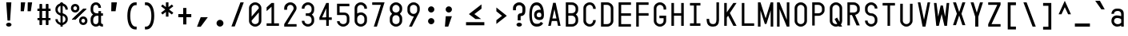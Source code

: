 SplineFontDB: 3.2
FontName: KawaiiMonoRegular
FullName: KawaiiMonoRegular
FamilyName: KawaiiMono
Weight: Regular
Copyright: Copyright (c) 2023, Qwreey
UComments: "2023-1-6: Created with FontForge (http://fontforge.org)"
Version: 001.000
ItalicAngle: 0
UnderlinePosition: -100
UnderlineWidth: 50
Ascent: 800
Descent: 200
InvalidEm: 0
LayerCount: 2
Layer: 0 0 "+tLe6dAAA" 1
Layer: 1 0 "+xV66dAAA" 0
XUID: [1021 168 1591860576 30271]
FSType: 0
OS2Version: 0
OS2_WeightWidthSlopeOnly: 0
OS2_UseTypoMetrics: 1
CreationTime: 1673013936
ModificationTime: 1675593717
PfmFamily: 17
TTFWeight: 400
TTFWidth: 5
LineGap: 90
VLineGap: 0
Panose: 2 0 4 9 2 0 0 9 0 4
OS2TypoAscent: 0
OS2TypoAOffset: 1
OS2TypoDescent: 0
OS2TypoDOffset: 1
OS2TypoLinegap: 90
OS2WinAscent: 0
OS2WinAOffset: 1
OS2WinDescent: 0
OS2WinDOffset: 1
HheadAscent: 0
HheadAOffset: 1
HheadDescent: 0
HheadDOffset: 1
OS2Vendor: 'PfEd'
OS2CodePages: 2000009f.dfd70000
OS2UnicodeRanges: a00002e7.0000f8fb.00000000.00000000
Lookup: 4 0 1 "liga standard lookup" { "liga standard lookup-1"  } ['liga' ('DFLT' <'dflt' > 'cyrl' <'dflt' > 'grek' <'dflt' > 'latn' <'CAT ' 'ROM ' 'dflt' > ) ]
MarkAttachClasses: 1
DEI: 91125
LangName: 1033 "" "" "" "" "" "" "" "" "" "" "" "" "" "          qwreeykawaii license v1.3+AAoACgAA-Copyright 2023. Qwreey [qwreey75@gmail.com]+AAoACgAA-This license is based on DBAD license.+AAoA-Everyone is permitted to copy and distribute+AAoA-verbatim or modified copies of this license+AAoA-document.+AAoACgAA-TERMS, AND CONDITIONS FOR COPYING,+AAoA-DISTRIBUTION, AND MODIFICATION+AAoACgAA-1. You can do anything with this original work,+AAoA   but don't be rude+AAoACgAA   In general, being rude includes below+AAoACgAA   First. Do not copy these cute works without+AAoA          any modification. changing the name+AAoA          only is outright copyright infringement+AAoA   Second. Do not add some harmful or NSFW content.+AAoA           It's very rude and may harm others+AAoACgAA   Being rude is not limited to these instances.+AAoA   Above all, don't hurt cute people+AAoACgAA-2. If you get any benefit or profit from these cute+AAoA   works, Share the love. A polite person may share+AAoA   the love with cute people.+AAoA-3. These cute works are provided with no warranty.+AAoA   If something goes wrong due to the creator's cute+AAoA   mistake, Fix it yourself. A polite person may+AAoA   submit the fix or bug report.+AAoA-4. If you create something with these works, Leave+AAoA   the original creator's name in your work.+AAoA   the cute creator will be happy if their works are+AAoA   used for good.+AAoA   * This is a recommendation. Not required.+AAoA-5. Russian nationality can not use this creation for+AAoA   commercial purposes. +IBQA We do not support the war.+AAoA   Same reason, This creation cannot be used where+AAoA   it can support the war.+AAoA" "https://github.com/qwreey75/KawaiiMono/blob/master/license"
Encoding: Custom
UnicodeInterp: none
NameList: AGL For New Fonts
DisplaySize: -48
AntiAlias: 0
FitToEm: 0
WinInfo: 646 38 14
BeginPrivate: 0
EndPrivate
Grid
468 446 m 25
 468 526 l 1
 82 526 l 9
 82 446 l 1
 468 446 l 25
1100 801 m 1
 1650 801 l 1
 1650 0 l 1
 1100 0 l 1
 1100 801 l 1
1182 730 m 1
 1568 730 l 1
 1568 0 l 1
 1182 0 l 1
 1182 730 l 1
1285 80 m 9
 1568 80 l 1
 1568 0 l 17
 1182 0 l 25
 1182 80 l 17
 1465 650 l 9
 1182 650 l 1
 1182 730 l 17
 1568 730 l 25
 1568 650 l 17
 1285 80 l 9
1182 80 m 1025
632 730 m 1
 1018 730 l 1
 1018 0 l 1
 632 0 l 1
 632 730 l 1
735 80 m 9
 1018 80 l 1
 1018 0 l 17
 632 0 l 25
 632 80 l 17
 915 650 l 9
 632 650 l 1
 632 730 l 17
 1018 730 l 25
 1018 650 l 17
 735 80 l 9
550 801 m 1
 1100 801 l 1
 1100 0 l 1
 550 0 l 1
 550 801 l 1
0 801 m 1
 550 801 l 1
 550 0 l 1
 0 0 l 1
 0 801 l 1
82 730 m 1
 468 730 l 1
 468 0 l 1
 82 0 l 1
 82 730 l 1
185 80 m 9
 468 80 l 1
 468 0 l 17
 82 0 l 25
 82 80 l 17
 365 650 l 9
 82 650 l 1
 82 730 l 17
 468 730 l 25
 468 650 l 17
 185 80 l 9
EndSplineSet
TeXData: 1 0 0 346030 173015 115343 0 1048576 115343 783286 444596 497025 792723 393216 433062 380633 303038 157286 324010 404750 52429 2506097 1059062 262144
BeginChars: 1197 943

StartChar: A
Encoding: 256 65 0
Width: 550
Flags: HMW
HStem: -170 0 -20 0 20 0 645 90 690 0 160 0 100 0 500 80
VStem: 82 386 235 80
LayerCount: 2
Fore
SplineSet
315 730 m 1053xe040
387 -0 m 1045
315 730 m 1029
315 730 m 1029
235 730 m 1029
468 0 m 5xe080
 388 0 l 5
 356 150 l 5
 194 150 l 5
 162 0 l 5
 82 0 l 5xe080
 235 730 l 5
 315 730 l 5xe040
 468 0 l 5xe080
339 230 m 5
 276 526 l 5
 212 230 l 5
 339 230 l 5
EndSplineSet
EndChar

StartChar: B
Encoding: 257 66 1
Width: 550
Flags: HW
HStem: 0 80<160 312.065> 326 78<202 311.399> 650 80<160 312.217>
VStem: 362 78<450.653 603.971> 390 78<144.76 283.684>
CounterMasks: 1 e0
LayerCount: 2
Fore
SplineSet
275 405 m 18
 337 405 387 447 387 498 c 2
 387 545 l 2
 387 601 335 648 275 649 c 10
 160 650 l 25
 160 405 l 25
 275 405 l 18
275 326 m 10
 160 326 l 1
 160 80 l 25
 275 80 l 18
 337 80 387 122 387 173 c 2
 387 220 l 2
 387 276 335 325 275 326 c 10
394 365 m 1
 438 333 468 284 468 232 c 2
 468 173 l 2
 468 81 377 0 275 0 c 10
 82 0 l 25
 82 730 l 25
 275 729 l 18
 376 728 468 648 468 557 c 2
 468 498 l 2
 468 446 438 397 394 365 c 1
EndSplineSet
EndChar

StartChar: C
Encoding: 258 67 2
Width: 550
Flags: HW
HStem: 0 78<212.438 341.555> 651 78<212.438 341.555>
VStem: 82 81<125.254 182 547 603.746> 387 81<126.249 199 530 602.751>
LayerCount: 2
Fore
SplineSet
82 170 m 18
 82 81 176 0 280 0 c 0
 385 0 468 88 468 199 c 1
 387 199 l 1
 387 132 340 78 281 78 c 0
 219 78 163 127 163 182 c 10
 163 547 l 18
 163 602 219 651 281 651 c 0
 340 651 387 597 387 530 c 5
 468 530 l 5
 468 641 385 729 280 729 c 0
 176 729 82 648 82 559 c 10
 82 170 l 18
EndSplineSet
EndChar

StartChar: D
Encoding: 259 68 3
Width: 550
Flags: HW
HStem: 0 80<163 345.904> 650 80<163 341.791>
VStem: 82 81<80 650> 387 81<119.175 604.325>
LayerCount: 2
Fore
SplineSet
163 650 m 1
 163 80 l 1
 275 80 l 2
 337 80 387 122 387 173 c 2
 387 546 l 2
 387 602 335 650 275 650 c 2
 163 650 l 1
82 0 m 1
 82 730 l 1
 275 730 l 6
 376 730 468 649 468 558 c 2
 468 173 l 2
 468 81 377 0 275 0 c 2
 82 0 l 1
EndSplineSet
EndChar

StartChar: E
Encoding: 260 69 4
Width: 550
Flags: HW
HStem: 0 80<162 468> 324 80<162 468> 650 80<162 468>
VStem: 82 80<80 324 404 650>
LayerCount: 2
Fore
SplineSet
162 404 m 5
 468 404 l 5
 468 324 l 5
 162 324 l 5
 162 80 l 5
 468 80 l 5
 468 0 l 5
 82 0 l 5
 82 730 l 5
 468 730 l 5
 468 650 l 5
 162 650 l 5
 162 404 l 5
EndSplineSet
EndChar

StartChar: F
Encoding: 261 70 5
Width: 550
Flags: HW
HStem: 0 21G<82 162> 324 80<162 468> 650 80<162 468>
VStem: 82 80<0 324 404 650>
LayerCount: 2
Fore
SplineSet
82 0 m 21
 82 730 l 5
 468 730 l 5
 468 650 l 5
 162 650 l 5
 162 404 l 5
 468 404 l 5
 468 324 l 5
 162 324 l 5
 162 0 l 13
 82 0 l 21
EndSplineSet
EndChar

StartChar: G
Encoding: 262 71 6
Width: 550
Flags: HW
HStem: 0 80<204.544 346.067> 251 81<247 387> 650 80<208.479 341.942>
VStem: 82 81<119.175 604.325> 387 81<119.175 251 511 604.325>
LayerCount: 2
Fore
SplineSet
257 332 m 25
 468 332 l 17
 468 173 l 2
 468 81 377 0 275 0 c 0
 172 0 82 81 82 173 c 2
 82 558 l 2
 82 649 172 730 275 730 c 0
 376 730 468 649 468 558 c 2
 468 511 l 9
 387 511 l 17
 387 546 l 2
 387 602 335 650 275 650 c 0
 214 650 163 602 163 546 c 2
 163 173 l 2
 163 122 213 80 275 80 c 0
 337 80 387 122 387 173 c 2
 387 251 l 9
 257 251 l 25
 257 332 l 25
EndSplineSet
EndChar

StartChar: H
Encoding: 263 72 7
Width: 550
Flags: HW
LayerCount: 2
Fore
SplineSet
388 404 m 1
 162 404 l 1
 162 730 l 9
 82 730 l 17
 82 0 l 9
 162 0 l 17
 162 324 l 1
 388 324 l 1
 388 0 l 9
 468 0 l 17
 468 730 l 9
 388 730 l 17
 388 404 l 1
EndSplineSet
EndChar

StartChar: I
Encoding: 264 73 8
Width: 550
Flags: HW
VStem: 112 326
LayerCount: 2
Fore
SplineSet
112 0 m 1
 438 0 l 1
 438 80 l 1
 315 80 l 1
 315 650 l 1
 438 650 l 1
 438 730 l 1
 112 730 l 1
 112 650 l 1
 235 650 l 1
 235 80 l 1
 112 80 l 1
 112 0 l 1
EndSplineSet
EndChar

StartChar: J
Encoding: 265 74 9
Width: 550
Flags: HW
HStem: 0 80<206.009 352.852> 710 20G<389 469>
VStem: 82 80<127.488 236> 389 80<117.993 730>
LayerCount: 2
Fore
SplineSet
469 730 m 21
 469 190 l 5
 468 67 403 0 285 0 c 4
 142 0 82 70 82 236 c 5
 162 236 l 5
 162 124 197 80 285 80 c 4
 358 80 389 121 389 216 c 6
 389 730 l 13
 469 730 l 21
EndSplineSet
EndChar

StartChar: K
Encoding: 266 75 10
Width: 550
Flags: HW
LayerCount: 2
Back
SplineSet
343 730 m 1
 443 730 l 1
 443 -120 l 5
 343 -120 l 5
 343 730 l 1
EndSplineSet
Fore
SplineSet
203 324 m 1
 368 0 l 1
 468 0 l 1
 259 410 l 1
 468 730 l 1
 368 730 l 1
 162 430 l 1
 162 730 l 9
 82 730 l 17
 82 0 l 1
 162 0 l 1
 163 263 l 1
 203 324 l 1
EndSplineSet
EndChar

StartChar: L
Encoding: 267 76 11
Width: 550
Flags: HW
LayerCount: 2
Fore
SplineSet
82 730 m 21
 82 0 l 5
 468 0 l 5
 468 80 l 5
 162 80 l 5
 162 730 l 13
 82 730 l 21
EndSplineSet
EndChar

StartChar: M
Encoding: 268 77 12
Width: 550
Flags: HW
HStem: 0 21G<36 116 434 514> 710 20G<36 122.652 427.403 514>
VStem: 36 80<0 487> 434 80<0 487>
LayerCount: 2
Fore
SplineSet
36 0 m 1029
35 730 m 1045
251 80 m 1029
301 80 m 1029
301 80 m 1029
433 730 m 1045
301 80 m 1053
116 0 m 5
 36 0 l 5
 36 730 l 5
 116 730 l 5
 276 250 l 5
 434 730 l 5
 514 730 l 5
 514 0 l 5
 434 0 l 5
 434 487 l 5
 301 80 l 5
 251 80 l 5
 116 487 l 5
 116 0 l 5
EndSplineSet
EndChar

StartChar: N
Encoding: 269 78 13
Width: 550
Flags: HW
HStem: 0 21G<82 162 379.423 468> 710 20G<82 170.577 388 468>
VStem: 82 80<0 527> 388 80<203 730>
LayerCount: 2
Fore
SplineSet
162 527 m 9
 162 0 l 1
 82 0 l 17
 82 730 l 25
 162 730 l 17
 388 203 l 9
 388 730 l 1
 468 730 l 17
 468 0 l 25
 388 0 l 17
 162 527 l 9
162 527 m 1041
162 527 m 1025
162 527 m 1025
162 730 m 1025
EndSplineSet
EndChar

StartChar: O
Encoding: 270 79 14
Width: 550
Flags: HW
HStem: 0 80<204.544 346.067> 650 80<208.479 341.942>
VStem: 82 81<119.175 173 546 604.325> 387 81<119.175 173 546 604.325>
LayerCount: 2
Fore
SplineSet
163 173 m 2
 163 546 l 2
 163 602 214 650 275 650 c 0
 335 650 387 602 387 546 c 2
 387 173 l 2
 387 122 337 80 275 80 c 0
 213 80 163 122 163 173 c 2
82 173 m 2
 82 81 172 0 275 0 c 0
 377 0 468 81 468 173 c 2
 468 558 l 2
 468 649 376 730 275 730 c 0
 172 730 82 649 82 558 c 2
 82 173 l 2
EndSplineSet
EndChar

StartChar: P
Encoding: 271 80 15
Width: 550
Flags: HW
HStem: 0 21G<82 160> 310 80<160 312.065> 650 80<160 326.961>
VStem: 82 78<0 310 390 650> 390 78<454.76 597.673>
LayerCount: 2
Fore
SplineSet
275 650 m 18
 335 650 387 602 387 546 c 2
 387 483 l 2
 387 432 337 390 275 390 c 10
 160 390 l 25
 160 650 l 25
 275 650 l 18
275 310 m 22
 377 310 468 391 468 483 c 2
 468 558 l 2
 468 649 376 730 275 730 c 10
 82 730 l 25
 82 0 l 25
 160 0 l 25
 160 310 l 25
 275 310 l 22
EndSplineSet
EndChar

StartChar: Q
Encoding: 272 81 16
Width: 550
Flags: HW
HStem: 0 80<204.544 314.368> 650 80<208.479 341.942>
VStem: 82 81<119.175 604.325> 387 81<147.228 604.325>
LayerCount: 2
Back
SplineSet
340.9609375 0 m 21
 227.219726562 194.984375 l 5
 304.845703125 238.517578125 l 5
 443 0 l 5
 340.9609375 0 l 21
EndSplineSet
Fore
SplineSet
383 147 m 1
 386 155 387 164 387 173 c 2
 387 546 l 2
 387 602 335 650 275 650 c 0
 214 650 163 602 163 546 c 2
 163 173 l 2
 163 122 213 80 275 80 c 0
 286 80 296 82 315 88 c 1
 232 230 l 1
 310 274 l 1
 383 147 l 1
356 18 m 1
 330 7 301 0 275 0 c 4
 172 0 82 81 82 173 c 2
 82 558 l 2
 82 649 172 730 275 730 c 0
 376 730 468 649 468 558 c 2
 468 173 l 2
 468 135 455 99 428 69 c 1
 468 0 l 1
 366 0 l 1
 356 18 l 1
EndSplineSet
EndChar

StartChar: R
Encoding: 273 82 17
Width: 550
Flags: HW
HStem: 328 75<-905.541 -808.195> 650 80<-964 -804.44>
VStem: -750 78<452.161 604.192>
LayerCount: 2
Fore
SplineSet
468 0 m 25
 311 361 l 29
 211 361 l 29
 369 0 l 25
 468 0 l 25
275 650 m 18
 335 650 387 602 387 546 c 2
 387 493 l 2
 387 442 337 410 275 410 c 10
 160 410 l 25
 160 650 l 25
 275 650 l 18
276 330 m 18
 378 330 468 401 468 493 c 2
 468 558 l 2
 468 649 377 730 276 730 c 10
 82 730 l 25
 82 0 l 25
 160 0 l 25
 160 330 l 25
 276 330 l 18
EndSplineSet
EndChar

StartChar: S
Encoding: 274 83 18
Width: 550
Flags: HW
HStem: 0 80<209.663 340.05> 650 80<211.085 340.034>
VStem: 82 80<129.91 196 451.957 596.309> 388 80<129.515 270.06> 398 78<558.487 586.84>
LayerCount: 2
Fore
SplineSet
387 539 m 17
 387 545 l 2
 387 601 335 649 275 649 c 0
 214 649 163 601 163 545 c 2
 163 493 l 2
 163 441 214 399 275 399 c 1
 377 399 468 318 468 227 c 2
 468 173 l 2
 468 81 377 0 275 0 c 0
 172 0 82 81 82 173 c 2
 82 182 l 9
 163 182 l 17
 163 173 l 2
 163 122 213 80 275 80 c 0
 337 80 387 122 387 173 c 2
 387 215 l 2
 387 271 335 319 275 319 c 1
 173 319 82 401 82 493 c 2
 82 557 l 2
 82 648 172 729 275 729 c 4
 376 729 468 648 468 557 c 2
 468 540 l 9
 387 539 l 17
EndSplineSet
EndChar

StartChar: T
Encoding: 275 84 19
Width: 550
Flags: HW
LayerCount: 2
Fore
SplineSet
82 650 m 21
 235 650 l 5
 235 0 l 9
 315 0 l 17
 315 650 l 5
 468 650 l 5
 468 730 l 5
 82 730 l 13
 82 650 l 21
EndSplineSet
EndChar

StartChar: U
Encoding: 276 85 20
Width: 550
Flags: HW
HStem: 0 80<204.544 346.067>
VStem: 82 81<119.175 173> 387 81<119.175 173>
LayerCount: 2
Fore
SplineSet
82 730 m 17
 82 183 l 2
 82 91 172 0 275 0 c 4
 377 0 468 91 468 183 c 6
 468 730 l 9
 387 730 l 17
 387 183 l 6
 387 132 337 80 275 80 c 4
 213 80 163 132 163 183 c 2
 163 730 l 9
 82 730 l 17
EndSplineSet
EndChar

StartChar: V
Encoding: 277 86 21
Width: 550
Flags: HW
HStem: 0 21G<226.918 325.027> 710 20G<82 166.371 383.68 468>
LayerCount: 2
Fore
SplineSet
231 0 m 1025
321 0 m 1025
321 0 m 1025
387 730 m 1041
321 0 m 1049
82 730 m 1
 162 730 l 1
 276 210 l 5
 388 730 l 1
 468 730 l 1
 321 0 l 1
 231 0 l 1
 82 730 l 1
EndSplineSet
EndChar

StartChar: W
Encoding: 278 87 22
Width: 550
Flags: HW
VStem: 245 70<617.118 650>
LayerCount: 2
Fore
SplineSet
36 730 m 1029
108 -0 m 1045
245 650 m 1029
315 650 m 1029
315 650 m 1029
363 -0 m 1045
315 650 m 1053
116 730 m 5
 36 730 l 5
 109 0 l 5
 189 0 l 5
 276 376 l 5
 364 0 l 5
 444 0 l 5
 514 730 l 5
 434 730 l 5
 384 293 l 5
 315 650 l 5
 245 650 l 5
 169 293 l 5
 116 730 l 5
EndSplineSet
EndChar

StartChar: X
Encoding: 279 88 23
Width: 550
Flags: HW
HStem: 710 20G<82 181.469 368.531 468>
LayerCount: 2
Fore
SplineSet
346 366 m 5
 468 2 l 1
 375 2 l 1
 275 311 l 1
 175 2 l 1
 82 2 l 1
 203 366 l 1
 82 730 l 1
 175 730 l 1
 275 421 l 1
 375 730 l 1
 468 730 l 1
 346 366 l 5
EndSplineSet
EndChar

StartChar: Y
Encoding: 280 89 24
Width: 550
Flags: HW
HStem: 0 21G<226 323> 710 20G<82 181.469 368.531 468>
VStem: 226 97<0 297>
LayerCount: 2
Fore
SplineSet
226 297 m 5
 82 730 l 5
 175 730 l 5
 275 421 l 5
 375 730 l 5
 468 730 l 5
 323 297 l 5
 323 0 l 5
 226 0 l 5
 226 297 l 5
EndSplineSet
EndChar

StartChar: Z
Encoding: 281 90 25
Width: 550
Flags: HW
HStem: 0 80<185 468> 650 80<82 365>
LayerCount: 2
Fore
SplineSet
185 80 m 13
 468 80 l 5
 468 0 l 21
 82 0 l 29
 82 80 l 21
 365 650 l 13
 82 650 l 5
 82 730 l 21
 468 730 l 29
 468 650 l 21
 185 80 l 13
185 80 m 1045
185 80 m 1029
185 80 m 1029
82 80 m 1029
EndSplineSet
EndChar

StartChar: bracketleft
Encoding: 282 91 26
Width: 550
Flags: HW
HStem: -120 90<232 398> 640 90<232 398>
VStem: 142 256<-120 -30 640 730> 142 90<-30 640>
LayerCount: 2
Fore
SplineSet
232 -30 m 5xd0
 398 -30 l 5
 398 -120 l 5
 142 -120 l 5
 142 730 l 5
 398 730 l 5
 398 640 l 5xe0
 232 640 l 5
 232 -30 l 5xd0
EndSplineSet
EndChar

StartChar: backslash
Encoding: 283 92 27
Width: 550
Flags: HW
HStem: 0 21G<361.137 468> 710 20G<82 188.863>
LayerCount: 2
Fore
SplineSet
369 0 m 5
 82 730 l 5
 181 730 l 5
 468 0 l 5
 369 0 l 5
EndSplineSet
EndChar

StartChar: bracketright
Encoding: 284 93 28
Width: 550
Flags: HW
VStem: 147 256
LayerCount: 2
Fore
SplineSet
313 -30 m 5
 147 -30 l 5
 147 -120 l 5
 403 -120 l 5
 403 730 l 5
 147 730 l 5
 147 640 l 5
 313 640 l 5
 313 -30 l 5
EndSplineSet
EndChar

StartChar: asciicircum
Encoding: 285 94 29
Width: 550
Flags: HW
LayerCount: 2
Fore
SplineSet
275 596 m 29
 379 369 l 1
 468 369 l 1
 275 800 l 1
 82 369 l 9
 171 369 l 1
 275 596 l 29
EndSplineSet
EndChar

StartChar: underscore
Encoding: 286 95 30
Width: 550
Flags: HW
HStem: 0 100
LayerCount: 2
Fore
SplineSet
510 100 m 25
 40 100 l 25
 40 0 l 25
 510 0 l 25
 510 100 l 25
EndSplineSet
EndChar

StartChar: grave
Encoding: 287 96 31
Width: 550
Flags: HW
HStem: 526 274
VStem: 126 297
LayerCount: 2
Fore
SplineSet
126 800 m 21
 272 800 l 5
 423 526 l 5
 318 526 l 5
 126 800 l 21
EndSplineSet
EndChar

StartChar: a
Encoding: 288 97 32
Width: 550
Flags: HW
HStem: 0 78<203.695 360.705> 246 60<193.944 367.471> 451 75<194.818 352.58>
VStem: 82 81<115.376 218.433 370 422.073> 387 81<0 40 103.361 225.954 306 419.387>
LayerCount: 2
Fore
SplineSet
163 158 m 0
 163 119 218 78 271 78 c 0
 324 78 353 89 389 122 c 1
 388 209 l 1
 369 232 319 246 257 246 c 0
 199 246 163 212 163 158 c 0
387 358 m 2
 387 393 372 451 275 451 c 0
 206 451 162 419 162 370 c 1
 82 370 l 1
 82 411 107 460 142 488 c 0
 179 517 209 526 275 526 c 4
 350 526 391 512 430 475 c 0
 456 450 468 414 468 358 c 2
 468 0 l 1
 387 0 l 1
 387 40 l 1
 366 17 317 0 268 0 c 0
 161 0 82 72 82 171 c 0
 82 235 120 292 178 314 c 0
 262 346 371 306 387 306 c 1
 387 358 l 2
EndSplineSet
EndChar

StartChar: b
Encoding: 289 98 33
Width: 550
Flags: HW
HStem: 0 21G<82.0209 163> 21 60<183.422 356.056> 450 78<191.031 347.306> 710 20G<82 163>
VStem: 82 81<0 21 102.045 423.429 488 730> 387 81<109.131 411.514>
LayerCount: 2
Fore
SplineSet
163 406 m 5x7c
 163 118 l 5
 182 95 232 81 293 81 c 4
 350 81 387 115 387 166 c 6
 387 353 l 6
 387 408 340 450 279 450 c 4
 226 450 200 440 163 406 c 5x7c
82 0 m 21xbc
 82 730 l 5
 163 730 l 5
 163 488 l 5
 184 511 233 528 282 528 c 4
 369 528 468 451 468 383 c 6
 468 148 l 6
 468 87 432 36 372 13 c 4
 288 -19 179 21 163 21 c 5
 163 0 l 13
 82 0 l 21xbc
EndSplineSet
EndChar

StartChar: c
Encoding: 290 99 34
Width: 550
Flags: HW
HStem: 0 78<203.794 342.627> 451 78<212.438 342.627>
VStem: 82 81<115.378 170 347 403.746> 387 81<123.697 169 360 405.303>
LayerCount: 2
Fore
SplineSet
82 170 m 6
 82 81 176 0 280 0 c 4
 378 0 468 81 468 169 c 5
 387 169 l 5
 387 126 330 78 280 78 c 4
 213 78 163 117 163 168 c 6
 163 347 l 6
 163 402 218 451 280 451 c 4
 330 451 387 403 387 360 c 5
 468 360 l 5
 468 448 378 529 280 529 c 4
 176 529 82 448 82 359 c 6
 82 170 l 6
EndSplineSet
EndChar

StartChar: d
Encoding: 291 100 35
Width: 550
Flags: HW
HStem: 21 60<193.944 366.578> 450 78<202.694 359.861>
VStem: 82 81<109.131 166 353 411.514> 387 81<102.045 118 407 424.336>
LayerCount: 2
Fore
SplineSet
387 407 m 1
 387 118 l 1
 368 95 318 81 257 81 c 0
 200 81 163 115 163 166 c 2
 163 353 l 2
 163 408 210 450 271 450 c 0
 325 450 351 440 387 407 c 1
468 0 m 17
 468 730 l 5
 387 730 l 5
 387 488 l 1
 366 511 317 528 268 528 c 0
 181 528 82 451 82 383 c 2
 82 148 l 2
 82 87 118 36 178 13 c 0
 262 -19 371 21 387 21 c 1
 387 0 l 9
 468 0 l 17
EndSplineSet
EndChar

StartChar: e
Encoding: 292 101 36
Width: 550
Flags: HW
HStem: 0 78<212.438 350.027> 451 78<212.438 342.627>
VStem: 82 81<125.254 182 347 403.746> 387 81<112.705 153 360 405.303>
LayerCount: 2
Fore
SplineSet
387 360 m 2
 387 300 l 1
 163 300 l 1
 163 347 l 2
 163 402 213 451 275 451 c 0
 325 451 387 403 387 360 c 2
468 360 m 2
 468 448 373 529 275 529 c 0
 171 529 82 448 82 359 c 10
 82 170 l 18
 82 81 171 0 275 0 c 0
 385 0 468 54 468 131 c 1
 387 131 l 1
 387 102 333 78 275 78 c 0
 213 78 163 127 163 182 c 2
 163 220 l 1
 468 220 l 1
 468 360 l 2
EndSplineSet
EndChar

StartChar: f
Encoding: 293 102 37
Width: 550
Flags: HW
HStem: 0 21G<235 315> 446 80<82 235 315 468>
VStem: 235 80<0 446>
LayerCount: 2
Fore
SplineSet
232 526 m 25
 232 569 l 18
 232 699 286 730 439 730 c 10
 468 730 l 25
 468 645 l 25
 448 645 l 18
 337 645 318 635 318 541 c 10
 318 526 l 25
 468 526 l 25
 468 446 l 25
 318 446 l 25
 318 0 l 25
 232 0 l 25
 232 446 l 25
 82 446 l 25
 82 526 l 25
 232 526 l 25
EndSplineSet
EndChar

StartChar: g
Encoding: 294 103 38
Width: 550
Flags: HW
HStem: -170 77<191.504 353.375> 72 60<193.944 367.471> 448 78<202.694 360.705>
VStem: 82 81<-65.1367 0 160.131 217 351 409.514> 387 81<-60.5301 0 152.046 169 404 422.639>
LayerCount: 2
Fore
SplineSet
389 404 m 5
 388 169 l 5
 369 146 319 132 257 132 c 4
 200 132 163 166 163 217 c 6
 163 351 l 6
 163 406 210 448 271 448 c 4
 324 448 353 437 389 404 c 5
82 -3 m 6
 82 -168 220 -170 275 -170 c 4
 349 -170 391 -156 430 -117 c 4
 458 -89 468 -58 468 0 c 6
 468 526 l 5
 387 526 l 5
 387 486 l 5
 366 509 317 526 268 526 c 4
 181 526 82 449 82 381 c 6
 82 199 l 6
 82 138 118 87 178 64 c 4
 262 32 371 72 387 72 c 5
 387 0 l 6
 387 -35 373 -93 275 -93 c 4
 198 -93 169 -70 162 0 c 5
 82 0 l 5
 82 -3 l 6
EndSplineSet
EndChar

StartChar: h
Encoding: 295 104 39
Width: 550
Flags: HW
VStem: 82 81<328 388.965 730 730> 387 81<306 398.959>
LayerCount: 2
Fore
SplineSet
387 306 m 2
 387 0 l 1
 468 0 l 1
 468 330 l 2
 468 448 406 530 316 530 c 0
 211 530 161 451 161 456 c 2
 163 730 l 1
 82 730 l 1
 82 0 l 1
 163 0 l 1
 163 328 l 2
 163 357 181 392 207 413 c 0
 303 490 387 440 387 306 c 2
EndSplineSet
EndChar

StartChar: i
Encoding: 296 105 40
Width: 550
Flags: HW
HStem: 0 82<327.293 450.369> 625 129<193.136 336.864>
VStem: 170 190<647.289 732.327> 235 80<93.3497 141>
LayerCount: 2
Fore
SplineSet
170 690 m 4xe0
 170 727 210 754 265 754 c 4
 320 754 360 727 360 690 c 4
 360 652 320 625 265 625 c 4
 210 625 170 652 170 690 c 4xe0
375 82 m 4
 352 82 315 82 315 141 c 6
 315 528 l 5
 82 528 l 5
 82 448 l 5
 235 448 l 5
 235 141 l 6xd0
 235 89 245 55 267 32 c 4
 285 13 318 0 348 0 c 4
 378 0 413 2 468 24 c 5
 445 98 l 5
 429 93 405 82 375 82 c 4
EndSplineSet
EndChar

StartChar: j
Encoding: 297 106 41
Width: 550
Flags: HW
HStem: -165 92<174.172 288.382> 448 80<86.5 305.5> 625 129<254.136 397.864>
VStem: 231 190<647.289 732.327> 305 80<-48.5196 448>
LayerCount: 2
Fore
SplineSet
270 690 m 0xf0
 270 727 310 754 365 754 c 0
 420 754 460 727 460 690 c 0
 460 652 420 625 365 625 c 0
 310 625 270 652 270 690 c 0xf0
386 -126 m 0
 361 -152 331 -165 298 -165 c 0
 266 -165 213 -165 116 -92 c 1
 162 -18 l 1
 180 -30 191 -37 206 -47 c 0
 230 -62 261 -73 281 -73 c 0
 301 -73 344 -56 344 -7 c 2
 344 448 l 1
 126 448 l 1
 126 528 l 1
 424 529 l 1
 424 -29 l 2xe8
 424 -73 415 -95 386 -126 c 0
EndSplineSet
EndChar

StartChar: k
Encoding: 298 107 42
Width: 550
Flags: HW
LayerCount: 2
Fore
SplineSet
163.061523438 159.067382812 m 5
 163.120117188 159.134765625 163 159 163 159 c 5
 163 0 l 5
 82 0 l 5
 82 730 l 5
 163 730 l 5
 163 288 l 5
 351 526 l 5
 468 526 l 5
 163.061523438 159.067382812 l 5
468 0 m 21
 369 0 l 5
 200 255 l 29
 270 298 l 5
 468 0 l 21
EndSplineSet
EndChar

StartChar: l
Encoding: 299 108 43
Width: 550
Flags: HW
HStem: 0 82<327.293 450.369>
VStem: 235 80<93.3497 141>
LayerCount: 2
Fore
SplineSet
375 82 m 4
 352 82 315 82 315 141 c 6
 315 730 l 5
 82 730 l 5
 82 650 l 5
 235 650 l 5
 235 141 l 6
 235 89 245 55 267 32 c 4
 285 13 318 0 348 0 c 4
 378 0 413 2 468 24 c 5
 445 98 l 5
 429 93 405 82 375 82 c 4
EndSplineSet
EndChar

StartChar: m
Encoding: 300 109 44
Width: 550
Flags: HW
HStem: 454 72<124.709 226.242 324.724 423.953>
VStem: 36 80<413 443.112> 235 80<412 441.719> 434 80<382.513 440.444>
CounterMasks: 1 70
LayerCount: 2
Fore
SplineSet
315 412 m 1025
116 413 m 2
 116 433 146 454 175 454 c 0
 204 454 235 433 235 413 c 2
 235 -0 l 1
 315 0 l 1
 315 412 l 2
 315 432 345 453 374 453 c 0
 403 453 434 432 434 412 c 2
 434 -0 l 1
 514 0 l 17
 514 383 l 2
 514 467 456 525 374 525 c 0
 337 525 298 513 275 494 c 1
 252 513 212 526 175 526 c 0
 155 526 130 522 116 517 c 1
 116 526 l 1
 36 526 l 17
 36 -0 l 1
 116 0 l 1
 116 413 l 2
514 383 m 1025
434 412 m 1025
434 -0 m 1025
36 -0 m 1025
235 -0 m 1025
EndSplineSet
EndChar

StartChar: n
Encoding: 301 110 45
Width: 550
Flags: HW
HStem: 446 80<204.318 343.63>
VStem: 82 80<342 404.65> 388 80<341.177 399.163>
LayerCount: 2
Fore
SplineSet
162 490 m 5
 162 526 l 5
 82 526 l 21
 82 -0 l 5
 162 0 l 5
 162 342 l 6
 162 401 211 446 275 446 c 4
 338 446 388 400 388 341 c 6
 388 -0 l 5
 468 0 l 21
 468 343 l 6
 468 447 384 526 275 526 c 4
 229 526 182 511 162 490 c 5
468 343 m 1029
388 341 m 1029
388 -0 m 1029
82 -0 m 1029
EndSplineSet
EndChar

StartChar: o
Encoding: 302 111 46
Width: 550
Flags: HW
HStem: 0 80<204.544 346.067> 449 80<208.479 341.942>
VStem: 82 81<119.175 173 345 403.325> 387 81<119.175 173 345 403.325>
LayerCount: 2
Fore
SplineSet
163 173 m 2
 163 345 l 2
 163 401 214 449 275 449 c 0
 335 449 387 401 387 345 c 2
 387 173 l 2
 387 122 337 80 275 80 c 0
 213 80 163 122 163 173 c 2
82 173 m 2
 82 81 172 0 275 0 c 4
 377 0 468 81 468 173 c 2
 468 357 l 2
 468 448 376 529 275 529 c 0
 172 529 82 448 82 357 c 2
 82 173 l 2
EndSplineSet
EndChar

StartChar: p
Encoding: 303 112 47
Width: 550
Flags: HW
HStem: -170 21G<82.0209 163> 72 60<182.529 356.056> 452 78<189.295 347.306>
VStem: 82 81<-170 72 152.046 426.639 490 530> 387 81<160.131 413.514>
LayerCount: 2
Fore
SplineSet
161 408 m 5
 162 169 l 5
 181 146 231 132 293 132 c 4
 350 132 387 166 387 217 c 6
 387 355 l 6
 387 410 340 452 279 452 c 4
 226 452 197 441 161 408 c 5
82 -170 m 21
 82 530 l 5
 163 530 l 5
 163 490 l 5
 184 513 233 530 282 530 c 4
 369 530 468 453 468 385 c 6
 468 199 l 6
 468 138 432 87 372 64 c 4
 288 32 179 72 163 72 c 5
 163 -170 l 13
 82 -170 l 21
EndSplineSet
EndChar

StartChar: q
Encoding: 304 113 48
Width: 550
Flags: HW
HStem: 72 60<193.944 367.471> 452 78<202.694 360.705>
VStem: 82 81<160.131 217 355 413.514> 387 81<152.046 169 408 426.639>
LayerCount: 2
Fore
SplineSet
389 408 m 1
 388 169 l 5
 369 146 319 132 257 132 c 4
 200 132 163 166 163 217 c 6
 163 355 l 2
 163 410 210 452 271 452 c 0
 324 452 353 441 389 408 c 1
468 -170 m 17
 468 530 l 1
 387 530 l 1
 387 490 l 1
 366 513 317 530 268 530 c 0
 181 530 82 453 82 385 c 2
 82 199 l 6
 82 138 118 87 178 64 c 4
 262 32 371 72 387 72 c 5
 387 -170 l 9
 468 -170 l 17
EndSplineSet
EndChar

StartChar: r
Encoding: 305 114 49
Width: 550
Flags: HW
HStem: 446 80<211.452 366.763>
VStem: 82 80<342 401.273>
LayerCount: 2
Fore
SplineSet
389 370 m 1
 389 409 338 446 283 446 c 0
 211 446 162 403 162 340 c 6
 162 0 l 1
 82 -0 l 1
 82 526 l 9
 162 526 l 1
 162 490 l 1
 181 511 231 526 281 526 c 0
 390 526 468 461 468 370 c 1
 389 370 l 1
82 -0 m 1025
EndSplineSet
EndChar

StartChar: s
Encoding: 306 115 50
Width: 550
Flags: HW
HStem: 0 75<201.343 348.542> 220 80<189.85 355.648> 451 75<201.458 348.657>
VStem: 82 80<111.69 148 328.03 415.112> 388 80<110.888 191.531 378 414.31>
LayerCount: 2
Fore
SplineSet
275 220 m 4
 153 220 82 276 82 370 c 4
 82 459 165 526 275 526 c 4
 378 526 468 457 468 378 c 5
 387 378 l 5
 387 414 330 451 275 451 c 4
 217 451 162 412 162 370 c 4
 162 328 206 300 275 300 c 4
 388 300 468 241 468 156 c 4
 468 67 385 0 275 0 c 4
 172 0 82 69 82 148 c 5
 163 148 l 5
 163 112 220 75 275 75 c 4
 333 75 388 114 388 156 c 4
 388 190 334 220 275 220 c 4
EndSplineSet
EndChar

StartChar: t
Encoding: 307 116 51
Width: 550
Flags: HW
HStem: 0 82<327.293 450.369>
VStem: 235 80<93.3497 141>
LayerCount: 2
Fore
SplineSet
267 32 m 0
 285 13 318 0 348 0 c 0
 378 0 413 2 468 24 c 1
 445 98 l 1
 429 93 405 82 375 82 c 0
 351 82 326 82 317 119 c 0
 315 127 316 135 315 141 c 1
 315 448 l 1
 468 448 l 1
 468 528 l 1
 315 528 l 1
 315 691 l 1
 235 691 l 1
 235 528 l 1
 82 528 l 1
 82 448 l 1
 235 448 l 1
 235 141 l 2
 235 89 245 55 267 32 c 0
EndSplineSet
EndChar

StartChar: u
Encoding: 308 117 52
Width: 550
Flags: HW
HStem: 0 80<204.544 346.296>
VStem: 82 81<119.175 173> 387 81<119.175 173>
LayerCount: 2
Fore
SplineSet
468 0 m 1
 468 526 l 1
 387 526 l 1
 387 173 l 2
 387 122 337 80 275 80 c 0
 213 80 163 122 163 173 c 2
 163 526 l 1
 82 526 l 1
 82 173 l 2
 82 81 172 0 275 0 c 0
 312 0 353 13 387 35 c 9
 387 0 l 1
 468 0 l 1
EndSplineSet
EndChar

StartChar: v
Encoding: 309 118 53
Width: 550
Flags: HW
LayerCount: 2
Fore
SplineSet
162 526 m 29
 82 526 l 21
 235 0 l 13
 315 0 l 5
 468 526 l 29
 388 526 l 29
 275 137 l 29
 162 526 l 29
162 526 m 1053
234 -0 m 1045
162 526 m 1029
162 526 m 1029
82 526 m 1029
EndSplineSet
EndChar

StartChar: w
Encoding: 310 119 54
Width: 550
Flags: HW
VStem: 235 90<490.682 526>
LayerCount: 2
Fore
SplineSet
36 526 m 1025
128 -0 m 1041
240 526 m 1025
320 526 m 1025
320 526 m 1025
348 -0 m 1041
320 526 m 1049
116 526 m 1
 36 526 l 1
 129 0 l 1
 204 0 l 1
 276 296 l 1
 349 0 l 1
 424 0 l 1
 514 526 l 1
 434 526 l 1
 384 193 l 1
 320 526 l 1
 240 526 l 1
 169 193 l 1
 116 526 l 1
EndSplineSet
EndChar

StartChar: x
Encoding: 311 120 55
Width: 550
Flags: HW
LayerCount: 2
Fore
SplineSet
315 269 m 5
 468 526 l 29
 388 526 l 29
 275 340 l 29
 162 526 l 29
 82 526 l 21
 235 269 l 5
 82 2 l 13
 162 2 l 29
 275 188 l 29
 388 2 l 29
 468 2 l 29
 315 269 l 5
162 2 m 1045
162 2 m 1029
162 2 m 1029
82 2 m 1029
EndSplineSet
EndChar

StartChar: y
Encoding: 312 121 56
Width: 550
Flags: HW
LayerCount: 2
Back
SplineSet
255.5 56 m 1
 228.5 -36 l 2
 219.8203125 -66.376953125 209.255859375 -73.748046875 142.5 -96 c 1
 191.5 -170 l 1
 238.948242188 -170 280.370117188 -141.004882812 291.5 -100 c 2
 467.5 526 l 1
 387.5 526 l 1
 288.708984375 175.813476562 l 1
 161.5 526 l 1
 81.5 526 l 1
 255.5 56 l 1
191.5 -170 m 1048
EndSplineSet
Fore
SplineSet
226 93 m 1
 178 -36 l 1
 169 -66 159 -74 92 -96 c 1
 142 -170 l 1
 189 -170 231 -141 242 -100 c 2
 468 526 l 1
 388 526 l 1
 270 220 l 1
 168 535 l 1
 82 535 l 1
 226 93 l 1
142 -170 m 1048
EndSplineSet
EndChar

StartChar: z
Encoding: 313 122 57
Width: 550
Flags: HW
HStem: 0 80<185 468> 446 80<82 365>
LayerCount: 2
Fore
SplineSet
185 80 m 13
 468 80 l 5
 468 0 l 21
 82 0 l 29
 82 80 l 21
 365 446 l 13
 82 446 l 5
 82 526 l 21
 468 526 l 29
 468 446 l 21
 185 80 l 13
185 80 m 1045
185 80 m 1029
185 80 m 1029
82 80 m 1029
EndSplineSet
EndChar

StartChar: .notdef
Encoding: 314 -1 58
Width: 550
Flags: HW
LayerCount: 2
EndChar

StartChar: NULL
Encoding: 315 0 59
Width: 550
Flags: HW
LayerCount: 2
EndChar

StartChar: nonmarkingreturn
Encoding: 316 13 60
Width: 550
Flags: HW
LayerCount: 2
EndChar

StartChar: space
Encoding: 317 160 61
AltUni2: 000020.ffffffff.0
Width: 550
Flags: HW
LayerCount: 2
EndChar

StartChar: Agrave
Encoding: 318 192 62
Width: 550
Flags: HW
LayerCount: 2
EndChar

StartChar: Aacute
Encoding: 319 193 63
Width: 550
Flags: HW
LayerCount: 2
EndChar

StartChar: Acircumflex
Encoding: 320 194 64
Width: 550
Flags: HW
LayerCount: 2
EndChar

StartChar: Atilde
Encoding: 321 195 65
Width: 550
Flags: HW
LayerCount: 2
EndChar

StartChar: Adieresis
Encoding: 322 196 66
Width: 550
Flags: HW
LayerCount: 2
EndChar

StartChar: Aring
Encoding: 323 197 67
Width: 550
Flags: HW
LayerCount: 2
EndChar

StartChar: Amacron
Encoding: 324 256 68
Width: 550
Flags: HW
LayerCount: 2
EndChar

StartChar: Abreve
Encoding: 325 258 69
Width: 550
Flags: HW
LayerCount: 2
EndChar

StartChar: Aogonek
Encoding: 326 260 70
Width: 550
Flags: HW
LayerCount: 2
EndChar

StartChar: Aringacute
Encoding: 327 506 71
Width: 550
Flags: HW
LayerCount: 2
EndChar

StartChar: Ccedilla
Encoding: 328 199 72
Width: 550
Flags: HW
LayerCount: 2
EndChar

StartChar: Cacute
Encoding: 329 262 73
Width: 550
Flags: HW
LayerCount: 2
EndChar

StartChar: Ccircumflex
Encoding: 330 264 74
Width: 550
Flags: HW
LayerCount: 2
EndChar

StartChar: Cdotaccent
Encoding: 331 266 75
Width: 550
Flags: HW
LayerCount: 2
EndChar

StartChar: Ccaron
Encoding: 332 268 76
Width: 550
Flags: HW
LayerCount: 2
EndChar

StartChar: Dcaron
Encoding: 333 270 77
Width: 550
Flags: HW
LayerCount: 2
EndChar

StartChar: Egrave
Encoding: 334 200 78
Width: 550
Flags: HW
LayerCount: 2
EndChar

StartChar: Eacute
Encoding: 335 201 79
Width: 550
Flags: HW
LayerCount: 2
EndChar

StartChar: Ecircumflex
Encoding: 336 202 80
Width: 550
Flags: HW
LayerCount: 2
EndChar

StartChar: Edieresis
Encoding: 337 203 81
Width: 550
Flags: HW
LayerCount: 2
EndChar

StartChar: Emacron
Encoding: 338 274 82
Width: 550
Flags: HW
LayerCount: 2
EndChar

StartChar: Ebreve
Encoding: 339 276 83
Width: 550
Flags: HW
LayerCount: 2
EndChar

StartChar: Edotaccent
Encoding: 340 278 84
Width: 550
Flags: HW
LayerCount: 2
EndChar

StartChar: Eogonek
Encoding: 341 280 85
Width: 550
Flags: HW
LayerCount: 2
EndChar

StartChar: Ecaron
Encoding: 342 282 86
Width: 550
Flags: HW
LayerCount: 2
EndChar

StartChar: Gcircumflex
Encoding: 343 284 87
Width: 550
Flags: HW
LayerCount: 2
EndChar

StartChar: Gbreve
Encoding: 344 286 88
Width: 550
Flags: HW
LayerCount: 2
EndChar

StartChar: Gdotaccent
Encoding: 345 288 89
Width: 550
Flags: HW
LayerCount: 2
EndChar

StartChar: Gcommaaccent
Encoding: 346 290 90
Width: 550
Flags: HW
LayerCount: 2
EndChar

StartChar: Hcircumflex
Encoding: 347 292 91
Width: 550
Flags: HW
LayerCount: 2
EndChar

StartChar: Igrave
Encoding: 348 204 92
Width: 550
Flags: HW
LayerCount: 2
EndChar

StartChar: Iacute
Encoding: 349 205 93
Width: 550
Flags: HW
LayerCount: 2
EndChar

StartChar: Icircumflex
Encoding: 350 206 94
Width: 550
Flags: HW
LayerCount: 2
EndChar

StartChar: Idieresis
Encoding: 351 207 95
Width: 550
Flags: HW
LayerCount: 2
EndChar

StartChar: Itilde
Encoding: 352 296 96
Width: 550
Flags: HW
LayerCount: 2
EndChar

StartChar: Imacron
Encoding: 353 298 97
Width: 550
Flags: HW
LayerCount: 2
EndChar

StartChar: Ibreve
Encoding: 354 300 98
Width: 550
Flags: HW
LayerCount: 2
EndChar

StartChar: Iogonek
Encoding: 355 302 99
Width: 550
Flags: HW
LayerCount: 2
EndChar

StartChar: Idotaccent
Encoding: 356 304 100
Width: 550
Flags: HW
LayerCount: 2
EndChar

StartChar: Jcircumflex
Encoding: 357 308 101
Width: 550
Flags: HW
LayerCount: 2
EndChar

StartChar: Kcommaaccent
Encoding: 358 310 102
Width: 550
Flags: HW
LayerCount: 2
EndChar

StartChar: Lacute
Encoding: 359 313 103
Width: 550
Flags: HW
LayerCount: 2
EndChar

StartChar: Lcommaaccent
Encoding: 360 315 104
Width: 550
Flags: HW
LayerCount: 2
EndChar

StartChar: Lcaron
Encoding: 361 317 105
Width: 550
Flags: HW
LayerCount: 2
EndChar

StartChar: Ntilde
Encoding: 362 209 106
Width: 550
Flags: HW
LayerCount: 2
EndChar

StartChar: Nacute
Encoding: 363 323 107
Width: 550
Flags: HW
LayerCount: 2
EndChar

StartChar: Ncommaaccent
Encoding: 364 325 108
Width: 550
Flags: HW
LayerCount: 2
EndChar

StartChar: Ncaron
Encoding: 365 327 109
Width: 550
Flags: HW
LayerCount: 2
EndChar

StartChar: Ograve
Encoding: 366 210 110
Width: 550
Flags: HW
LayerCount: 2
EndChar

StartChar: Oacute
Encoding: 367 211 111
Width: 550
Flags: HW
LayerCount: 2
EndChar

StartChar: Ocircumflex
Encoding: 368 212 112
Width: 550
Flags: HW
LayerCount: 2
EndChar

StartChar: Otilde
Encoding: 369 213 113
Width: 550
Flags: HW
LayerCount: 2
EndChar

StartChar: Odieresis
Encoding: 370 214 114
Width: 550
Flags: HW
LayerCount: 2
EndChar

StartChar: Omacron
Encoding: 371 332 115
Width: 550
Flags: HW
LayerCount: 2
EndChar

StartChar: Obreve
Encoding: 372 334 116
Width: 550
Flags: HW
LayerCount: 2
EndChar

StartChar: Ohungarumlaut
Encoding: 373 336 117
Width: 550
Flags: HW
LayerCount: 2
EndChar

StartChar: Racute
Encoding: 374 340 118
Width: 550
Flags: HW
LayerCount: 2
EndChar

StartChar: Rcommaaccent
Encoding: 375 342 119
Width: 550
Flags: HW
LayerCount: 2
EndChar

StartChar: Rcaron
Encoding: 376 344 120
Width: 550
Flags: HW
LayerCount: 2
EndChar

StartChar: Sacute
Encoding: 377 346 121
Width: 550
Flags: HW
LayerCount: 2
EndChar

StartChar: Scircumflex
Encoding: 378 348 122
Width: 550
Flags: HW
LayerCount: 2
EndChar

StartChar: Scedilla
Encoding: 379 350 123
Width: 550
Flags: HW
LayerCount: 2
EndChar

StartChar: Scaron
Encoding: 380 352 124
Width: 550
Flags: HW
LayerCount: 2
EndChar

StartChar: Scommaaccent
Encoding: 381 536 125
Width: 550
Flags: HW
LayerCount: 2
EndChar

StartChar: Tcedilla
Encoding: 382 354 126
Width: 550
Flags: HW
LayerCount: 2
EndChar

StartChar: Tcaron
Encoding: 383 356 127
Width: 550
Flags: HW
LayerCount: 2
EndChar

StartChar: Tcommaaccent
Encoding: 384 538 128
Width: 550
Flags: HW
LayerCount: 2
EndChar

StartChar: Ugrave
Encoding: 385 217 129
Width: 550
Flags: HW
LayerCount: 2
EndChar

StartChar: Uacute
Encoding: 386 218 130
Width: 550
Flags: HW
LayerCount: 2
EndChar

StartChar: Ucircumflex
Encoding: 387 219 131
Width: 550
Flags: HW
LayerCount: 2
EndChar

StartChar: Udieresis
Encoding: 388 220 132
Width: 550
Flags: HW
LayerCount: 2
EndChar

StartChar: Utilde
Encoding: 389 360 133
Width: 550
Flags: HW
LayerCount: 2
EndChar

StartChar: Umacron
Encoding: 390 362 134
Width: 550
Flags: HW
LayerCount: 2
EndChar

StartChar: Ubreve
Encoding: 391 364 135
Width: 550
Flags: HW
LayerCount: 2
EndChar

StartChar: Uring
Encoding: 392 366 136
Width: 550
Flags: HW
LayerCount: 2
EndChar

StartChar: Uhungarumlaut
Encoding: 393 368 137
Width: 550
Flags: HW
LayerCount: 2
EndChar

StartChar: Uogonek
Encoding: 394 370 138
Width: 550
Flags: HW
LayerCount: 2
EndChar

StartChar: Wcircumflex
Encoding: 395 372 139
Width: 550
Flags: HW
LayerCount: 2
EndChar

StartChar: Wgrave
Encoding: 396 7808 140
Width: 550
Flags: HW
LayerCount: 2
EndChar

StartChar: Wacute
Encoding: 397 7810 141
Width: 550
Flags: HW
LayerCount: 2
EndChar

StartChar: Wdieresis
Encoding: 398 7812 142
Width: 550
Flags: HW
LayerCount: 2
EndChar

StartChar: Yacute
Encoding: 399 221 143
Width: 550
Flags: HW
LayerCount: 2
EndChar

StartChar: Ycircumflex
Encoding: 400 374 144
Width: 550
Flags: HW
LayerCount: 2
EndChar

StartChar: Ydieresis
Encoding: 401 376 145
Width: 550
Flags: HW
LayerCount: 2
EndChar

StartChar: Ygrave
Encoding: 402 7922 146
Width: 550
Flags: HW
LayerCount: 2
EndChar

StartChar: Zacute
Encoding: 403 377 147
Width: 550
Flags: HW
LayerCount: 2
EndChar

StartChar: Zdotaccent
Encoding: 404 379 148
Width: 550
Flags: HW
LayerCount: 2
EndChar

StartChar: Zcaron
Encoding: 405 381 149
Width: 550
Flags: HW
LayerCount: 2
EndChar

StartChar: AE
Encoding: 406 198 150
Width: 550
Flags: HW
LayerCount: 2
EndChar

StartChar: AEacute
Encoding: 407 508 151
Width: 550
Flags: HW
LayerCount: 2
EndChar

StartChar: Eth
Encoding: 408 208 152
Width: 550
Flags: HW
LayerCount: 2
EndChar

StartChar: Oslash
Encoding: 409 216 153
Width: 550
Flags: HW
LayerCount: 2
EndChar

StartChar: Oslashacute
Encoding: 410 510 154
Width: 550
Flags: HW
LayerCount: 2
EndChar

StartChar: Thorn
Encoding: 411 222 155
Width: 550
Flags: HW
LayerCount: 2
EndChar

StartChar: Dcroat
Encoding: 412 272 156
Width: 550
Flags: HW
LayerCount: 2
EndChar

StartChar: Hbar
Encoding: 413 294 157
Width: 550
Flags: HW
LayerCount: 2
EndChar

StartChar: IJ
Encoding: 414 306 158
Width: 550
Flags: HW
LayerCount: 2
EndChar

StartChar: Ldot
Encoding: 415 319 159
Width: 550
Flags: HW
LayerCount: 2
EndChar

StartChar: Lslash
Encoding: 416 321 160
Width: 550
Flags: HW
LayerCount: 2
EndChar

StartChar: Eng
Encoding: 417 330 161
Width: 550
Flags: HW
LayerCount: 2
EndChar

StartChar: OE
Encoding: 418 338 162
Width: 550
Flags: HW
LayerCount: 2
EndChar

StartChar: Tbar
Encoding: 419 358 163
Width: 550
Flags: HW
LayerCount: 2
EndChar

StartChar: Alpha
Encoding: 420 913 164
Width: 550
Flags: HW
LayerCount: 2
EndChar

StartChar: Alphatonos
Encoding: 421 902 165
Width: 550
Flags: HW
LayerCount: 2
EndChar

StartChar: Beta
Encoding: 422 914 166
Width: 550
Flags: HW
LayerCount: 2
EndChar

StartChar: Gamma
Encoding: 423 915 167
Width: 550
Flags: HW
LayerCount: 2
EndChar

StartChar: Delta
Encoding: 424 916 168
Width: 550
Flags: HW
LayerCount: 2
Fore
SplineSet
468 0 m 17
 82 0 l 1
 275 528 l 9
 468 0 l 17
371.5 72 m 9
 275 336 l 17
 178.5 72 l 1
 371.5 72 l 9
EndSplineSet
EndChar

StartChar: Epsilon
Encoding: 425 917 169
Width: 550
Flags: HW
LayerCount: 2
EndChar

StartChar: Epsilontonos
Encoding: 426 904 170
Width: 550
Flags: HW
LayerCount: 2
EndChar

StartChar: Zeta
Encoding: 427 918 171
Width: 550
Flags: HW
LayerCount: 2
EndChar

StartChar: Eta
Encoding: 428 919 172
Width: 550
Flags: HW
LayerCount: 2
EndChar

StartChar: Etatonos
Encoding: 429 905 173
Width: 550
Flags: HW
LayerCount: 2
EndChar

StartChar: Theta
Encoding: 430 920 174
Width: 550
Flags: HW
LayerCount: 2
EndChar

StartChar: Iota
Encoding: 431 921 175
Width: 550
Flags: HW
LayerCount: 2
EndChar

StartChar: Iotatonos
Encoding: 432 906 176
Width: 550
Flags: HW
LayerCount: 2
EndChar

StartChar: Iotadieresis
Encoding: 433 938 177
Width: 550
Flags: HW
LayerCount: 2
EndChar

StartChar: Kappa
Encoding: 434 922 178
Width: 550
Flags: HW
LayerCount: 2
EndChar

StartChar: Lambda
Encoding: 435 923 179
Width: 550
Flags: HW
LayerCount: 2
EndChar

StartChar: Mu
Encoding: 436 924 180
Width: 550
Flags: HW
LayerCount: 2
EndChar

StartChar: Nu
Encoding: 437 925 181
Width: 550
Flags: HW
LayerCount: 2
EndChar

StartChar: Xi
Encoding: 438 926 182
Width: 550
Flags: HW
LayerCount: 2
EndChar

StartChar: Omicron
Encoding: 439 927 183
Width: 550
Flags: HW
LayerCount: 2
EndChar

StartChar: Omicrontonos
Encoding: 440 908 184
Width: 550
Flags: HW
LayerCount: 2
EndChar

StartChar: Pi
Encoding: 441 928 185
Width: 550
Flags: HW
LayerCount: 2
EndChar

StartChar: Rho
Encoding: 442 929 186
Width: 550
Flags: HW
LayerCount: 2
EndChar

StartChar: Sigma
Encoding: 443 931 187
Width: 550
Flags: HW
LayerCount: 2
EndChar

StartChar: Tau
Encoding: 444 932 188
Width: 550
Flags: HW
LayerCount: 2
EndChar

StartChar: Upsilon
Encoding: 445 933 189
Width: 550
Flags: HW
LayerCount: 2
EndChar

StartChar: Upsilontonos
Encoding: 446 910 190
Width: 550
Flags: HW
LayerCount: 2
EndChar

StartChar: Upsilondieresis
Encoding: 447 939 191
Width: 550
Flags: HW
LayerCount: 2
EndChar

StartChar: Phi
Encoding: 448 934 192
Width: 550
Flags: HW
LayerCount: 2
EndChar

StartChar: Chi
Encoding: 449 935 193
Width: 550
Flags: HW
LayerCount: 2
EndChar

StartChar: Psi
Encoding: 450 936 194
Width: 550
Flags: HW
LayerCount: 2
EndChar

StartChar: Omega
Encoding: 451 937 195
Width: 550
Flags: HW
LayerCount: 2
EndChar

StartChar: Omegatonos
Encoding: 452 911 196
Width: 550
Flags: HW
LayerCount: 2
EndChar

StartChar: Ohm
Encoding: 453 8486 197
Width: 550
Flags: HW
LayerCount: 2
EndChar

StartChar: Djecyrillic
Encoding: 454 1026 198
Width: 550
Flags: HW
LayerCount: 2
EndChar

StartChar: Ecyrillic
Encoding: 455 1028 199
Width: 550
Flags: HW
LayerCount: 2
EndChar

StartChar: Dzecyrillic
Encoding: 456 1029 200
Width: 550
Flags: HW
LayerCount: 2
EndChar

StartChar: Icyrillic
Encoding: 457 1030 201
Width: 550
Flags: HW
LayerCount: 2
EndChar

StartChar: Yicyrillic
Encoding: 458 1031 202
Width: 550
Flags: HW
LayerCount: 2
EndChar

StartChar: Jecyrillic
Encoding: 459 1032 203
Width: 550
Flags: HW
LayerCount: 2
EndChar

StartChar: Ljecyrillic
Encoding: 460 1033 204
Width: 550
Flags: HW
LayerCount: 2
EndChar

StartChar: Njecyrillic
Encoding: 461 1034 205
Width: 550
Flags: HW
LayerCount: 2
EndChar

StartChar: Tshecyrillic
Encoding: 462 1035 206
Width: 550
Flags: HW
LayerCount: 2
EndChar

StartChar: Dzhecyrillic
Encoding: 463 1039 207
Width: 550
Flags: HW
LayerCount: 2
EndChar

StartChar: Acyrillic
Encoding: 464 1040 208
Width: 550
Flags: HW
LayerCount: 2
EndChar

StartChar: Becyrillic
Encoding: 465 1041 209
Width: 550
Flags: HW
LayerCount: 2
EndChar

StartChar: Vecyrillic
Encoding: 466 1042 210
Width: 550
Flags: HW
LayerCount: 2
EndChar

StartChar: Gecyrillic
Encoding: 467 1043 211
Width: 550
Flags: HW
LayerCount: 2
EndChar

StartChar: Gjecyrillic
Encoding: 468 1027 212
Width: 550
Flags: HW
LayerCount: 2
EndChar

StartChar: Decyrillic
Encoding: 469 1044 213
Width: 550
Flags: HW
LayerCount: 2
EndChar

StartChar: Iecyrillic
Encoding: 470 1045 214
Width: 550
Flags: HW
LayerCount: 2
EndChar

StartChar: IEgravecyrillic
Encoding: 471 1024 215
Width: 550
Flags: HW
LayerCount: 2
EndChar

StartChar: Iocyrillic
Encoding: 472 1025 216
Width: 550
Flags: HW
LayerCount: 2
EndChar

StartChar: Zhecyrillic
Encoding: 473 1046 217
Width: 550
Flags: HW
LayerCount: 2
EndChar

StartChar: Zecyrillic
Encoding: 474 1047 218
Width: 550
Flags: HW
LayerCount: 2
EndChar

StartChar: Iicyrillic
Encoding: 475 1048 219
Width: 550
Flags: HW
LayerCount: 2
EndChar

StartChar: Igravecyrillic
Encoding: 476 1037 220
Width: 550
Flags: HW
LayerCount: 2
EndChar

StartChar: Iishortcyrillic
Encoding: 477 1049 221
Width: 550
Flags: HW
LayerCount: 2
EndChar

StartChar: Kacyrillic
Encoding: 478 1050 222
Width: 550
Flags: HW
LayerCount: 2
EndChar

StartChar: Kjecyrillic
Encoding: 479 1036 223
Width: 550
Flags: HW
LayerCount: 2
EndChar

StartChar: Elcyrillic
Encoding: 480 1051 224
Width: 550
Flags: HW
LayerCount: 2
EndChar

StartChar: Emcyrillic
Encoding: 481 1052 225
Width: 550
Flags: HW
LayerCount: 2
EndChar

StartChar: Encyrillic
Encoding: 482 1053 226
Width: 550
Flags: HW
LayerCount: 2
EndChar

StartChar: Ocyrillic
Encoding: 483 1054 227
Width: 550
Flags: HW
LayerCount: 2
EndChar

StartChar: Pecyrillic
Encoding: 484 1055 228
Width: 550
Flags: HW
LayerCount: 2
EndChar

StartChar: Ercyrillic
Encoding: 485 1056 229
Width: 550
Flags: HW
LayerCount: 2
EndChar

StartChar: Escyrillic
Encoding: 486 1057 230
Width: 550
Flags: HW
LayerCount: 2
EndChar

StartChar: Tecyrillic
Encoding: 487 1058 231
Width: 550
Flags: HW
LayerCount: 2
EndChar

StartChar: Ucyrillic
Encoding: 488 1059 232
Width: 550
Flags: HW
LayerCount: 2
EndChar

StartChar: Ushortcyrillic
Encoding: 489 1038 233
Width: 550
Flags: HW
LayerCount: 2
EndChar

StartChar: Efcyrillic
Encoding: 490 1060 234
Width: 550
Flags: HW
LayerCount: 2
EndChar

StartChar: Khacyrillic
Encoding: 491 1061 235
Width: 550
Flags: HW
LayerCount: 2
EndChar

StartChar: Tsecyrillic
Encoding: 492 1062 236
Width: 550
Flags: HW
LayerCount: 2
EndChar

StartChar: Checyrillic
Encoding: 493 1063 237
Width: 550
Flags: HW
LayerCount: 2
EndChar

StartChar: Shacyrillic
Encoding: 494 1064 238
Width: 550
Flags: HW
LayerCount: 2
EndChar

StartChar: Shchacyrillic
Encoding: 495 1065 239
Width: 550
Flags: HW
LayerCount: 2
EndChar

StartChar: Hardsigncyrillic
Encoding: 496 1066 240
Width: 550
Flags: HW
LayerCount: 2
EndChar

StartChar: Yericyrillic
Encoding: 497 1067 241
Width: 550
Flags: HW
LayerCount: 2
EndChar

StartChar: Softsigncyrillic
Encoding: 498 1068 242
Width: 550
Flags: HW
LayerCount: 2
EndChar

StartChar: Ereversedcyrillic
Encoding: 499 1069 243
Width: 550
Flags: HW
LayerCount: 2
EndChar

StartChar: IUcyrillic
Encoding: 500 1070 244
Width: 550
Flags: HW
LayerCount: 2
EndChar

StartChar: IAcyrillic
Encoding: 501 1071 245
Width: 550
Flags: HW
LayerCount: 2
EndChar

StartChar: Gheupturncyrillic
Encoding: 502 1168 246
Width: 550
Flags: HW
LayerCount: 2
EndChar

StartChar: agrave
Encoding: 503 224 247
Width: 550
Flags: HW
LayerCount: 2
EndChar

StartChar: aacute
Encoding: 504 225 248
Width: 550
Flags: HW
LayerCount: 2
EndChar

StartChar: acircumflex
Encoding: 505 226 249
Width: 550
Flags: HW
LayerCount: 2
EndChar

StartChar: atilde
Encoding: 506 227 250
Width: 550
Flags: HW
LayerCount: 2
EndChar

StartChar: adieresis
Encoding: 507 228 251
Width: 550
Flags: HW
LayerCount: 2
EndChar

StartChar: aring
Encoding: 508 229 252
Width: 550
Flags: HW
LayerCount: 2
EndChar

StartChar: amacron
Encoding: 509 257 253
Width: 550
Flags: HW
LayerCount: 2
EndChar

StartChar: abreve
Encoding: 510 259 254
Width: 550
Flags: HW
LayerCount: 2
EndChar

StartChar: aogonek
Encoding: 511 261 255
Width: 550
Flags: HW
LayerCount: 2
EndChar

StartChar: aringacute
Encoding: 512 507 256
Width: 550
Flags: HW
LayerCount: 2
EndChar

StartChar: ccedilla
Encoding: 513 231 257
Width: 550
Flags: HW
LayerCount: 2
EndChar

StartChar: cacute
Encoding: 514 263 258
Width: 550
Flags: HW
LayerCount: 2
EndChar

StartChar: ccircumflex
Encoding: 515 265 259
Width: 550
Flags: HW
LayerCount: 2
EndChar

StartChar: cdotaccent
Encoding: 516 267 260
Width: 550
Flags: HW
LayerCount: 2
EndChar

StartChar: ccaron
Encoding: 517 269 261
Width: 550
Flags: HW
LayerCount: 2
EndChar

StartChar: dcaron
Encoding: 518 271 262
Width: 550
Flags: HW
LayerCount: 2
EndChar

StartChar: egrave
Encoding: 519 232 263
Width: 550
Flags: HW
LayerCount: 2
EndChar

StartChar: eacute
Encoding: 520 233 264
Width: 550
Flags: HW
LayerCount: 2
EndChar

StartChar: ecircumflex
Encoding: 521 234 265
Width: 550
Flags: HW
LayerCount: 2
EndChar

StartChar: edieresis
Encoding: 522 235 266
Width: 550
Flags: HW
LayerCount: 2
EndChar

StartChar: emacron
Encoding: 523 275 267
Width: 550
Flags: HW
LayerCount: 2
EndChar

StartChar: ebreve
Encoding: 524 277 268
Width: 550
Flags: HW
LayerCount: 2
EndChar

StartChar: edotaccent
Encoding: 525 279 269
Width: 550
Flags: HW
LayerCount: 2
EndChar

StartChar: eogonek
Encoding: 526 281 270
Width: 550
Flags: HW
LayerCount: 2
EndChar

StartChar: ecaron
Encoding: 527 283 271
Width: 550
Flags: HW
LayerCount: 2
EndChar

StartChar: gcircumflex
Encoding: 528 285 272
Width: 550
Flags: HW
LayerCount: 2
EndChar

StartChar: gbreve
Encoding: 529 287 273
Width: 550
Flags: HW
LayerCount: 2
EndChar

StartChar: gdotaccent
Encoding: 530 289 274
Width: 550
Flags: HW
LayerCount: 2
EndChar

StartChar: gcommaaccent
Encoding: 531 291 275
Width: 550
Flags: HW
LayerCount: 2
EndChar

StartChar: hcircumflex
Encoding: 532 293 276
Width: 550
Flags: HW
LayerCount: 2
EndChar

StartChar: igrave
Encoding: 533 236 277
Width: 550
Flags: HW
LayerCount: 2
EndChar

StartChar: iacute
Encoding: 534 237 278
Width: 550
Flags: HW
LayerCount: 2
EndChar

StartChar: icircumflex
Encoding: 535 238 279
Width: 550
Flags: HW
LayerCount: 2
EndChar

StartChar: idieresis
Encoding: 536 239 280
Width: 550
Flags: HW
LayerCount: 2
EndChar

StartChar: itilde
Encoding: 537 297 281
Width: 550
Flags: HW
LayerCount: 2
EndChar

StartChar: imacron
Encoding: 538 299 282
Width: 550
Flags: HW
LayerCount: 2
EndChar

StartChar: ibreve
Encoding: 539 301 283
Width: 550
Flags: HW
LayerCount: 2
EndChar

StartChar: iogonek
Encoding: 540 303 284
Width: 550
Flags: HW
LayerCount: 2
EndChar

StartChar: jcircumflex
Encoding: 541 309 285
Width: 550
Flags: HW
LayerCount: 2
EndChar

StartChar: kcommaaccent
Encoding: 542 311 286
Width: 550
Flags: HW
LayerCount: 2
EndChar

StartChar: lacute
Encoding: 543 314 287
Width: 550
Flags: HW
LayerCount: 2
EndChar

StartChar: lcommaaccent
Encoding: 544 316 288
Width: 550
Flags: HW
LayerCount: 2
EndChar

StartChar: lcaron
Encoding: 545 318 289
Width: 550
Flags: HW
LayerCount: 2
EndChar

StartChar: ntilde
Encoding: 546 241 290
Width: 550
Flags: HW
LayerCount: 2
EndChar

StartChar: nacute
Encoding: 547 324 291
Width: 550
Flags: HW
LayerCount: 2
EndChar

StartChar: ncommaaccent
Encoding: 548 326 292
Width: 550
Flags: HW
LayerCount: 2
EndChar

StartChar: ncaron
Encoding: 549 328 293
Width: 550
Flags: HW
LayerCount: 2
EndChar

StartChar: ograve
Encoding: 550 242 294
Width: 550
Flags: HW
LayerCount: 2
EndChar

StartChar: oacute
Encoding: 551 243 295
Width: 550
Flags: HW
LayerCount: 2
EndChar

StartChar: ocircumflex
Encoding: 552 244 296
Width: 550
Flags: HW
LayerCount: 2
EndChar

StartChar: otilde
Encoding: 553 245 297
Width: 550
Flags: HW
LayerCount: 2
EndChar

StartChar: odieresis
Encoding: 554 246 298
Width: 550
Flags: HW
LayerCount: 2
EndChar

StartChar: omacron
Encoding: 555 333 299
Width: 550
Flags: HW
LayerCount: 2
EndChar

StartChar: obreve
Encoding: 556 335 300
Width: 550
Flags: HW
LayerCount: 2
EndChar

StartChar: ohungarumlaut
Encoding: 557 337 301
Width: 550
Flags: HW
LayerCount: 2
EndChar

StartChar: racute
Encoding: 558 341 302
Width: 550
Flags: HW
LayerCount: 2
EndChar

StartChar: rcommaaccent
Encoding: 559 343 303
Width: 550
Flags: HW
LayerCount: 2
EndChar

StartChar: rcaron
Encoding: 560 345 304
Width: 550
Flags: HW
LayerCount: 2
EndChar

StartChar: sacute
Encoding: 561 347 305
Width: 550
Flags: HW
LayerCount: 2
EndChar

StartChar: scircumflex
Encoding: 562 349 306
Width: 550
Flags: HW
LayerCount: 2
EndChar

StartChar: scedilla
Encoding: 563 351 307
Width: 550
Flags: HW
LayerCount: 2
EndChar

StartChar: scaron
Encoding: 564 353 308
Width: 550
Flags: HW
LayerCount: 2
EndChar

StartChar: scommaaccent
Encoding: 565 537 309
Width: 550
Flags: HW
LayerCount: 2
EndChar

StartChar: tcedilla
Encoding: 566 355 310
Width: 550
Flags: HW
LayerCount: 2
EndChar

StartChar: tcaron
Encoding: 567 357 311
Width: 550
Flags: HW
LayerCount: 2
EndChar

StartChar: tcommaaccent
Encoding: 568 539 312
Width: 550
Flags: HW
LayerCount: 2
EndChar

StartChar: ugrave
Encoding: 569 249 313
Width: 550
Flags: HW
LayerCount: 2
EndChar

StartChar: uacute
Encoding: 570 250 314
Width: 550
Flags: HW
LayerCount: 2
EndChar

StartChar: ucircumflex
Encoding: 571 251 315
Width: 550
Flags: HW
LayerCount: 2
EndChar

StartChar: udieresis
Encoding: 572 252 316
Width: 550
Flags: HW
LayerCount: 2
EndChar

StartChar: utilde
Encoding: 573 361 317
Width: 550
Flags: HW
LayerCount: 2
EndChar

StartChar: umacron
Encoding: 574 363 318
Width: 550
Flags: HW
LayerCount: 2
EndChar

StartChar: ubreve
Encoding: 575 365 319
Width: 550
Flags: HW
LayerCount: 2
EndChar

StartChar: uring
Encoding: 576 367 320
Width: 550
Flags: HW
LayerCount: 2
EndChar

StartChar: uhungarumlaut
Encoding: 577 369 321
Width: 550
Flags: HW
LayerCount: 2
EndChar

StartChar: uogonek
Encoding: 578 371 322
Width: 550
Flags: HW
LayerCount: 2
EndChar

StartChar: wcircumflex
Encoding: 579 373 323
Width: 550
Flags: HW
LayerCount: 2
EndChar

StartChar: wgrave
Encoding: 580 7809 324
Width: 550
Flags: HW
LayerCount: 2
EndChar

StartChar: wacute
Encoding: 581 7811 325
Width: 550
Flags: HW
LayerCount: 2
EndChar

StartChar: wdieresis
Encoding: 582 7813 326
Width: 550
Flags: HW
LayerCount: 2
EndChar

StartChar: yacute
Encoding: 583 253 327
Width: 550
Flags: HW
LayerCount: 2
EndChar

StartChar: ydieresis
Encoding: 584 255 328
Width: 550
Flags: HW
LayerCount: 2
EndChar

StartChar: ycircumflex
Encoding: 585 375 329
Width: 550
Flags: HW
LayerCount: 2
EndChar

StartChar: ygrave
Encoding: 586 7923 330
Width: 550
Flags: HW
LayerCount: 2
EndChar

StartChar: zacute
Encoding: 587 378 331
Width: 550
Flags: HW
LayerCount: 2
EndChar

StartChar: zdotaccent
Encoding: 588 380 332
Width: 550
Flags: HW
LayerCount: 2
EndChar

StartChar: zcaron
Encoding: 589 382 333
Width: 550
Flags: HW
LayerCount: 2
EndChar

StartChar: ordfeminine
Encoding: 590 170 334
Width: 550
Flags: HW
LayerCount: 2
EndChar

StartChar: ordmasculine
Encoding: 591 186 335
Width: 550
Flags: HW
LayerCount: 2
EndChar

StartChar: germandbls
Encoding: 592 223 336
Width: 550
Flags: HW
LayerCount: 2
EndChar

StartChar: ae
Encoding: 593 230 337
Width: 550
Flags: HW
LayerCount: 2
EndChar

StartChar: aeacute
Encoding: 594 509 338
Width: 550
Flags: HW
LayerCount: 2
EndChar

StartChar: eth
Encoding: 595 240 339
Width: 550
Flags: HW
LayerCount: 2
EndChar

StartChar: oslash
Encoding: 596 248 340
Width: 550
Flags: HW
LayerCount: 2
EndChar

StartChar: oslashacute
Encoding: 597 511 341
Width: 550
Flags: HW
LayerCount: 2
EndChar

StartChar: thorn
Encoding: 598 254 342
Width: 550
Flags: HW
LayerCount: 2
EndChar

StartChar: dcroat
Encoding: 599 273 343
Width: 550
Flags: HW
LayerCount: 2
EndChar

StartChar: hbar
Encoding: 600 295 344
Width: 550
Flags: HW
LayerCount: 2
EndChar

StartChar: dotlessi
Encoding: 601 305 345
Width: 550
Flags: HW
LayerCount: 2
EndChar

StartChar: ij
Encoding: 602 307 346
Width: 550
Flags: HW
LayerCount: 2
EndChar

StartChar: kgreenlandic
Encoding: 603 312 347
Width: 550
Flags: HW
LayerCount: 2
EndChar

StartChar: ldot
Encoding: 604 320 348
Width: 550
Flags: HW
LayerCount: 2
EndChar

StartChar: lslash
Encoding: 605 322 349
Width: 550
Flags: HW
LayerCount: 2
EndChar

StartChar: napostrophe
Encoding: 606 329 350
Width: 550
Flags: HW
LayerCount: 2
EndChar

StartChar: eng
Encoding: 607 331 351
Width: 550
Flags: HW
LayerCount: 2
EndChar

StartChar: oe
Encoding: 608 339 352
Width: 550
Flags: HW
LayerCount: 2
EndChar

StartChar: tbar
Encoding: 609 359 353
Width: 550
Flags: HW
LayerCount: 2
EndChar

StartChar: longs
Encoding: 610 383 354
Width: 550
Flags: HW
LayerCount: 2
EndChar

StartChar: dotlessj
Encoding: 611 63166 355
AltUni2: 000237.ffffffff.0
Width: 550
Flags: HW
LayerCount: 2
EndChar

StartChar: alpha
Encoding: 612 945 356
Width: 550
Flags: HW
LayerCount: 2
EndChar

StartChar: alphatonos
Encoding: 613 940 357
Width: 550
Flags: HW
LayerCount: 2
EndChar

StartChar: beta
Encoding: 614 946 358
Width: 550
Flags: HW
LayerCount: 2
EndChar

StartChar: gamma
Encoding: 615 947 359
Width: 550
Flags: HW
LayerCount: 2
EndChar

StartChar: delta
Encoding: 616 948 360
Width: 550
Flags: HW
LayerCount: 2
EndChar

StartChar: epsilon
Encoding: 617 949 361
Width: 550
Flags: HW
LayerCount: 2
EndChar

StartChar: epsilontonos
Encoding: 618 941 362
Width: 550
Flags: HW
LayerCount: 2
EndChar

StartChar: zeta
Encoding: 619 950 363
Width: 550
Flags: HW
LayerCount: 2
EndChar

StartChar: eta
Encoding: 620 951 364
Width: 550
Flags: HW
LayerCount: 2
EndChar

StartChar: etatonos
Encoding: 621 942 365
Width: 550
Flags: HW
LayerCount: 2
EndChar

StartChar: theta
Encoding: 622 952 366
Width: 550
Flags: HW
LayerCount: 2
EndChar

StartChar: iota
Encoding: 623 953 367
Width: 550
Flags: HW
LayerCount: 2
EndChar

StartChar: iotadieresistonos
Encoding: 624 912 368
Width: 550
Flags: HW
LayerCount: 2
EndChar

StartChar: iotatonos
Encoding: 625 943 369
Width: 550
Flags: HW
LayerCount: 2
EndChar

StartChar: iotadieresis
Encoding: 626 970 370
Width: 550
Flags: HW
LayerCount: 2
EndChar

StartChar: kappa
Encoding: 627 954 371
Width: 550
Flags: HW
LayerCount: 2
EndChar

StartChar: lambda
Encoding: 628 955 372
Width: 550
Flags: HW
LayerCount: 2
EndChar

StartChar: mu
Encoding: 629 956 373
Width: 550
Flags: HW
LayerCount: 2
EndChar

StartChar: nu
Encoding: 630 957 374
Width: 550
Flags: HW
LayerCount: 2
EndChar

StartChar: xi
Encoding: 631 958 375
Width: 550
Flags: HW
LayerCount: 2
EndChar

StartChar: omicron
Encoding: 632 959 376
Width: 550
Flags: HW
LayerCount: 2
EndChar

StartChar: omicrontonos
Encoding: 633 972 377
Width: 550
Flags: HW
LayerCount: 2
EndChar

StartChar: pi
Encoding: 634 960 378
Width: 550
Flags: HW
LayerCount: 2
EndChar

StartChar: rho
Encoding: 635 961 379
Width: 550
Flags: HW
LayerCount: 2
EndChar

StartChar: sigma1
Encoding: 636 962 380
Width: 550
Flags: HW
LayerCount: 2
EndChar

StartChar: sigma
Encoding: 637 963 381
Width: 550
Flags: HW
LayerCount: 2
EndChar

StartChar: tau
Encoding: 638 964 382
Width: 550
Flags: HW
LayerCount: 2
EndChar

StartChar: upsilon
Encoding: 639 965 383
Width: 550
Flags: HW
LayerCount: 2
EndChar

StartChar: upsilondieresistonos
Encoding: 640 944 384
Width: 550
Flags: HW
LayerCount: 2
EndChar

StartChar: upsilondieresis
Encoding: 641 971 385
Width: 550
Flags: HW
LayerCount: 2
EndChar

StartChar: upsilontonos
Encoding: 642 973 386
Width: 550
Flags: HW
LayerCount: 2
EndChar

StartChar: phi
Encoding: 643 966 387
Width: 550
Flags: HW
LayerCount: 2
EndChar

StartChar: chi
Encoding: 644 967 388
Width: 550
Flags: HW
LayerCount: 2
EndChar

StartChar: psi
Encoding: 645 968 389
Width: 550
Flags: HW
LayerCount: 2
EndChar

StartChar: omega
Encoding: 646 969 390
Width: 550
Flags: HW
LayerCount: 2
EndChar

StartChar: omegatonos
Encoding: 647 974 391
Width: 550
Flags: HW
LayerCount: 2
EndChar

StartChar: acyrillic
Encoding: 648 1072 392
Width: 550
Flags: HW
LayerCount: 2
EndChar

StartChar: becyrillic
Encoding: 649 1073 393
Width: 550
Flags: HW
LayerCount: 2
EndChar

StartChar: vecyrillic
Encoding: 650 1074 394
Width: 550
Flags: HW
LayerCount: 2
EndChar

StartChar: gecyrillic
Encoding: 651 1075 395
Width: 550
Flags: HW
LayerCount: 2
EndChar

StartChar: gjecyrillic
Encoding: 652 1107 396
Width: 550
Flags: HW
LayerCount: 2
EndChar

StartChar: decyrillic
Encoding: 653 1076 397
Width: 550
Flags: HW
LayerCount: 2
EndChar

StartChar: iecyrillic
Encoding: 654 1077 398
Width: 550
Flags: HW
LayerCount: 2
EndChar

StartChar: iegravecyrillic
Encoding: 655 1104 399
Width: 550
Flags: HW
LayerCount: 2
EndChar

StartChar: iocyrillic
Encoding: 656 1105 400
Width: 550
Flags: HW
LayerCount: 2
EndChar

StartChar: zhecyrillic
Encoding: 657 1078 401
Width: 550
Flags: HW
LayerCount: 2
EndChar

StartChar: zecyrillic
Encoding: 658 1079 402
Width: 550
Flags: HW
LayerCount: 2
EndChar

StartChar: iicyrillic
Encoding: 659 1080 403
Width: 550
Flags: HW
LayerCount: 2
EndChar

StartChar: iishortcyrillic
Encoding: 660 1081 404
Width: 550
Flags: HW
LayerCount: 2
EndChar

StartChar: igravecyrillic
Encoding: 661 1117 405
Width: 550
Flags: HW
LayerCount: 2
EndChar

StartChar: kacyrillic
Encoding: 662 1082 406
Width: 550
Flags: HW
LayerCount: 2
EndChar

StartChar: kjecyrillic
Encoding: 663 1116 407
Width: 550
Flags: HW
LayerCount: 2
EndChar

StartChar: elcyrillic
Encoding: 664 1083 408
Width: 550
Flags: HW
LayerCount: 2
EndChar

StartChar: emcyrillic
Encoding: 665 1084 409
Width: 550
Flags: HW
LayerCount: 2
EndChar

StartChar: encyrillic
Encoding: 666 1085 410
Width: 550
Flags: HW
LayerCount: 2
EndChar

StartChar: ocyrillic
Encoding: 667 1086 411
Width: 550
Flags: HW
LayerCount: 2
EndChar

StartChar: pecyrillic
Encoding: 668 1087 412
Width: 550
Flags: HW
LayerCount: 2
EndChar

StartChar: ercyrillic
Encoding: 669 1088 413
Width: 550
Flags: HW
LayerCount: 2
EndChar

StartChar: escyrillic
Encoding: 670 1089 414
Width: 550
Flags: HW
LayerCount: 2
EndChar

StartChar: tecyrillic
Encoding: 671 1090 415
Width: 550
Flags: HW
LayerCount: 2
EndChar

StartChar: ucyrillic
Encoding: 672 1091 416
Width: 550
Flags: HW
LayerCount: 2
EndChar

StartChar: ushortcyrillic
Encoding: 673 1118 417
Width: 550
Flags: HW
LayerCount: 2
EndChar

StartChar: efcyrillic
Encoding: 674 1092 418
Width: 550
Flags: HW
LayerCount: 2
EndChar

StartChar: khacyrillic
Encoding: 675 1093 419
Width: 550
Flags: HW
LayerCount: 2
EndChar

StartChar: tsecyrillic
Encoding: 676 1094 420
Width: 550
Flags: HW
LayerCount: 2
EndChar

StartChar: checyrillic
Encoding: 677 1095 421
Width: 550
Flags: HW
LayerCount: 2
EndChar

StartChar: shacyrillic
Encoding: 678 1096 422
Width: 550
Flags: HW
LayerCount: 2
EndChar

StartChar: shchacyrillic
Encoding: 679 1097 423
Width: 550
Flags: HW
LayerCount: 2
EndChar

StartChar: hardsigncyrillic
Encoding: 680 1098 424
Width: 550
Flags: HW
LayerCount: 2
EndChar

StartChar: yericyrillic
Encoding: 681 1099 425
Width: 550
Flags: HW
LayerCount: 2
EndChar

StartChar: softsigncyrillic
Encoding: 682 1100 426
Width: 550
Flags: HW
LayerCount: 2
EndChar

StartChar: ereversedcyrillic
Encoding: 683 1101 427
Width: 550
Flags: HW
LayerCount: 2
EndChar

StartChar: iucyrillic
Encoding: 684 1102 428
Width: 550
Flags: HW
LayerCount: 2
EndChar

StartChar: iacyrillic
Encoding: 685 1103 429
Width: 550
Flags: HW
LayerCount: 2
EndChar

StartChar: djecyrillic
Encoding: 686 1106 430
Width: 550
Flags: HW
LayerCount: 2
EndChar

StartChar: ecyrillic
Encoding: 687 1108 431
Width: 550
Flags: HW
LayerCount: 2
EndChar

StartChar: dzecyrillic
Encoding: 688 1109 432
Width: 550
Flags: HW
LayerCount: 2
EndChar

StartChar: icyrillic
Encoding: 689 1110 433
Width: 550
Flags: HW
LayerCount: 2
EndChar

StartChar: yicyrillic
Encoding: 690 1111 434
Width: 550
Flags: HW
LayerCount: 2
EndChar

StartChar: jecyrillic
Encoding: 691 1112 435
Width: 550
Flags: HW
LayerCount: 2
EndChar

StartChar: ljecyrillic
Encoding: 692 1113 436
Width: 550
Flags: HW
LayerCount: 2
EndChar

StartChar: njecyrillic
Encoding: 693 1114 437
Width: 550
Flags: HW
LayerCount: 2
EndChar

StartChar: tshecyrillic
Encoding: 694 1115 438
Width: 550
Flags: HW
LayerCount: 2
EndChar

StartChar: dzhecyrillic
Encoding: 695 1119 439
Width: 550
Flags: HW
LayerCount: 2
EndChar

StartChar: gheupturncyrillic
Encoding: 696 1169 440
Width: 550
Flags: HW
LayerCount: 2
EndChar

StartChar: nsuperior
Encoding: 697 8319 441
Width: 550
Flags: HW
LayerCount: 2
EndChar

StartChar: gravecmb
Encoding: 698 768 442
Width: 550
Flags: HW
LayerCount: 2
EndChar

StartChar: acutecmb
Encoding: 699 769 443
Width: 550
Flags: HW
LayerCount: 2
EndChar

StartChar: circumflexcmb
Encoding: 700 770 444
Width: 550
Flags: HW
LayerCount: 2
EndChar

StartChar: tildecmb
Encoding: 701 771 445
Width: 550
Flags: HW
LayerCount: 2
EndChar

StartChar: macroncmb
Encoding: 702 772 446
Width: 550
Flags: HW
LayerCount: 2
EndChar

StartChar: brevecmb
Encoding: 703 774 447
Width: 550
Flags: HW
LayerCount: 2
EndChar

StartChar: dotaccentcmb
Encoding: 704 775 448
Width: 550
Flags: HW
LayerCount: 2
EndChar

StartChar: dieresiscmb
Encoding: 705 776 449
Width: 550
Flags: HW
LayerCount: 2
EndChar

StartChar: ringcmb
Encoding: 706 778 450
Width: 550
Flags: HW
LayerCount: 2
EndChar

StartChar: hungarumlautcmb
Encoding: 707 779 451
Width: 550
Flags: HW
LayerCount: 2
EndChar

StartChar: caroncmb
Encoding: 708 780 452
Width: 550
Flags: HW
LayerCount: 2
EndChar

StartChar: commaturnedabovecmb
Encoding: 709 786 453
Width: 550
Flags: HW
LayerCount: 2
EndChar

StartChar: commaaccentcmb
Encoding: 710 806 454
Width: 550
Flags: HW
LayerCount: 2
EndChar

StartChar: cedillacmb
Encoding: 711 807 455
Width: 550
Flags: HW
LayerCount: 2
EndChar

StartChar: ogonekcmb
Encoding: 712 808 456
Width: 550
Flags: HW
LayerCount: 2
EndChar

StartChar: zero
Encoding: 713 48 457
Width: 550
Flags: HW
HStem: 2 78<226.613 323.64> 650 80<226.364 323.261>
VStem: 82 81<248.773 546.366> 388 80<183.951 482.008>
LayerCount: 2
Fore
SplineSet
388 547 m 29
 163 303 l 29
 163 557 l 22
 163 608 213 650 275 650 c 4
 337 650 388 608 388 557 c 14
 388 547 l 29
163 183 m 29
 388 427 l 29
 388 173 l 22
 388 122 337 80 275 80 c 4
 213 80 163 122 163 173 c 14
 163 183 l 29
468 557 m 22
 468 649 378 730 275 730 c 4
 173 730 82 649 82 557 c 14
 82 173 l 22
 82 82 172 0 275 0 c 4
 377 0 468 81 468 173 c 14
 468 557 l 22
EndSplineSet
EndChar

StartChar: one
Encoding: 714 49 458
Width: 550
Flags: HW
LayerCount: 2
Fore
SplineSet
315 80 m 1
 315 730 l 1
 235 730 l 1
 82 590 l 5
 82 470 l 5
 235 610 l 1
 235 80 l 1
 82 80 l 1
 82 0 l 1
 468 0 l 1
 468 80 l 1
 315 80 l 1
235 80 m 1025
315 80 m 1025
EndSplineSet
EndChar

StartChar: two
Encoding: 715 50 459
Width: 550
Flags: HW
HStem: 0 80<185.057 468> 650 80<207.51 343.297>
VStem: 82 90<494 607.737>
LayerCount: 2
Fore
SplineSet
377 546 m 16
 377 602 335 650 275 650 c 0
 214 650 173 602 172 546 c 10
 172 504 l 25
 82 504 l 25
 82 558 l 18
 82 650 172 730 275 730 c 0
 376 730 468 649 468 558 c 8
 468 525 462 505 444 477 c 26
 185 80 l 17
 468 80 l 1
 468 0 l 1
 82 0 l 1
 82 80 l 9
 354 487 l 18
 362 499 377 521 377 546 c 16
EndSplineSet
EndChar

StartChar: three
Encoding: 716 51 460
Width: 550
Flags: HW
HStem: 0 78<207.373 346.206> 327 80<179 284.69> 652 78<207.373 337.562>
VStem: 82 81<123.697 169 561 606.303> 387 81<115.516 238.592 488.611 605.385>
LayerCount: 2
Fore
SplineSet
275 405 m 22
 337 405 387 447 387 498 c 6
 387 545 l 6
 387 601 336 649 275 649 c 4
 215 649 163 601 163 545 c 6
 163 538 l 13
 82 538 l 21
 82 557 l 6
 82 648 173 729 274 729 c 4
 377 729 468 648 468 557 c 6
 468 498 l 6
 468 445.618164062 438.608398438 396.7890625 394.467773438 364.459960938 c 5
 438.374023438 332.221679688 468 283.733398438 468 232 c 6
 468 173 l 6
 468 81 377 0 274 0 c 4
 172 0 82 81 82 173 c 6
 82 178 l 13
 163 178 l 21
 163 173 l 6
 163 122 213 80 275 80 c 4
 337 80 387 122 387 173 c 6
 387 220 l 6
 387 276 336 324 275 324 c 14
 206 324 l 29
 206 405 l 29
 275 405 l 22
EndSplineSet
EndChar

StartChar: four
Encoding: 717 52 461
Width: 550
Flags: HW
LayerCount: 2
Fore
SplineSet
375 0 m 21
 375 730 l 5
 295 730 l 1
 82 270 l 1
 82 190 l 1
 468 190 l 1
 468 270 l 1
 166 270 l 1
 295 560 l 1
 295 0 l 9
 375 0 l 21
EndSplineSet
EndChar

StartChar: five
Encoding: 718 53 462
Width: 550
Flags: HW
LayerCount: 2
Fore
SplineSet
82 143 m 1025
83 369 m 17
 306 369 l 2
 360 369 388 337 388 275 c 2
 387 173 l 2
 387 122 337 80 275 80 c 0
 213 80 163 122 163 173 c 1
 82 173 l 1
 82 81 172 0 275 0 c 4
 377 0 468 81 468 173 c 2
 469 287 l 2
 469 382 402 449 307 449 c 2
 163 449 l 9
 162 650 l 25
 468 650 l 25
 468 730 l 25
 82 730 l 25
 83 369 l 17
EndSplineSet
EndChar

StartChar: six
Encoding: 719 54 463
Width: 550
Flags: HW
LayerCount: 2
Fore
SplineSet
82 173 m 2
 82 81 173 0 276 0 c 0
 378 0 468 81 468 173 c 2
 468 257 l 2
 468 348 377 429 276 429 c 0
 238 429 197 416 163 394 c 1
 163 545 l 2
 163 601 214 649 275 649 c 0
 335 649 387 601 387 545 c 2
 387 535 l 1
 468 535 l 1
 468 557 l 2
 468 648 377 729 276 729 c 0
 173 729 82 648 82 557 c 2
 82 173 l 2
163 173 m 2
 163 245 l 2
 163 301 214 349 275 349 c 0
 335 349 387 301 387 245 c 2
 387 173 l 2
 387 122 337 80 275 80 c 0
 213 80 163 122 163 173 c 2
EndSplineSet
EndChar

StartChar: seven
Encoding: 720 55 464
Width: 550
Flags: HW
HStem: 0 21G<222 331.836> 650 80<82 362>
LayerCount: 2
Fore
SplineSet
132 0 m 17
 352 650 l 1
 82 650 l 1
 82 730 l 1
 468 730 l 1
 228 0 l 9
 132 0 l 17
EndSplineSet
EndChar

StartChar: eight
Encoding: 721 56 465
Width: 550
Flags: HW
LayerCount: 2
Fore
SplineSet
163 518 m 6
 163 545 l 6
 163 601 214 649 275 649 c 4
 335 649 387 601 387 545 c 6
 387 518 l 6
 387 467 337 425 275 425 c 4
 213 425 163 467 163 518 c 6
82 518 m 6
 82 426 172 345 275 345 c 4
 377 345 468 427 468 518 c 6
 468 557 l 6
 468 648 377 729 276 729 c 4
 173 729 82 648 82 557 c 6
 82 518 l 6
163 173 m 6
 163 240 l 6
 163 296 214 344 275 344 c 4
 335 344 387 296 387 240 c 6
 387 173 l 6
 387 122 337 80 275 80 c 4
 213 80 163 122 163 173 c 6
82 173 m 6
 82 81 173 0 276 0 c 4
 378 0 468 81 468 173 c 6
 468 252 l 6
 468 343 377 424 275 424 c 4
 173 424 82 343 82 252 c 6
 82 173 l 6
EndSplineSet
EndChar

StartChar: nine
Encoding: 722 57 466
Width: 550
Flags: HW
LayerCount: 2
Fore
SplineSet
397 326 m 1
 223 0 l 1
 132 0 l 1
 284 301 l 1
 179 301 82 384 82 473 c 2
 82 557 l 2
 82 649 173 730 275 730 c 0
 378 730 468 649 468 557 c 2
 468 513 l 2
 468 458 457 429 397 326 c 1
387 557 m 2
 387 608 337 650 275 650 c 4
 213 650 163 608 163 557 c 2
 163 485 l 2
 163 429 215 381 275 381 c 0
 336 381 387 429 387 485 c 2
 387 557 l 2
EndSplineSet
EndChar

StartChar: onequarter
Encoding: 723 188 467
Width: 550
VWidth: 833
Flags: HW
LayerCount: 2
Fore
SplineSet
472.5 -9.5 m 1
 457.5 -9.5 l 1
 432.5 -9.5 l 1
 417.5 -9.5 l 1
 417.5 5.5 l 1
 417.5 86.5 l 1
 325.5 86.5 l 1
 310.5 86.5 l 1
 310.5 101.5 l 1
 310.5 141.5 l 1
 417.5 371.5 l 1
 432.5 371.5 l 1
 457.5 371.5 l 1
 472.5 371.5 l 1
 472.5 356.5 l 1
 472.5 141.5 l 1
 504.5 141.5 l 1
 519.5 141.5 l 1
 519.5 126.5 l 1
 519.5 101.5 l 1
 519.5 86.5 l 1
 504.5 86.5 l 1
 472.5 86.5 l 1
 472.5 5.5 l 1
 472.5 -9.5 l 1
128.5 757.5 m 1
 143.5 757.5 l 1
 143.5 742.5 l 1
 143.5 433.5 l 1
 193.5 433.5 l 1
 208.5 433.5 l 1
 208.5 418.5 l 1
 208.5 393.5 l 1
 208.5 378.5 l 1
 193.5 378.5 l 1
 38.5 378.5 l 1
 23.5 378.5 l 1
 23.5 393.5 l 1
 23.5 418.5 l 1
 23.5 433.5 l 1
 38.5 433.5 l 1
 88.5 433.5 l 1
 88.5 666.828358209 l 1
 36.5 612.5 l 1
 21.5 612.5 l 1
 21.5 627.5 l 1
 21.5 687.5 l 1
 88.5 757.5 l 1
 103.5 757.5 l 1
 128.5 757.5 l 1
374.270833333 141.5 m 1
 417.5 141.5 l 1
 417.5 237.269230769 l 1
 374.270833333 141.5 l 1
89.5 -7.5 m 1
 74.5 -7.5 l 1
 74.5 7.5 l 1
 410.5 737.5 l 1
 425.5 737.5 l 1
 464.5 737.5 l 1
 479.5 737.5 l 1
 479.5 722.5 l 1
 143.5 -7.5 l 1
 128.5 -7.5 l 1
 89.5 -7.5 l 1
EndSplineSet
EndChar

StartChar: onehalf
Encoding: 724 189 468
Width: 550
VWidth: 833
Flags: HW
LayerCount: 2
Fore
SplineSet
89.5 -7.5 m 1
 74.5 -7.5 l 1
 74.5 7.5 l 1
 410.5 737.5 l 1
 425.5 737.5 l 1
 464.5 737.5 l 1
 479.5 737.5 l 1
 479.5 722.5 l 1
 143.5 -7.5 l 1
 128.5 -7.5 l 1
 89.5 -7.5 l 1
128.5 757.5 m 1
 143.5 757.5 l 1
 143.5 742.5 l 1
 143.5 433.5 l 1
 193.5 433.5 l 1
 208.5 433.5 l 1
 208.5 418.5 l 1
 208.5 393.5 l 1
 208.5 378.5 l 1
 193.5 378.5 l 1
 38.5 378.5 l 1
 23.5 378.5 l 1
 23.5 393.5 l 1
 23.5 418.5 l 1
 23.5 433.5 l 1
 38.5 433.5 l 1
 88.5 433.5 l 1
 88.5 666.828358209 l 1
 36.5 612.5 l 1
 21.5 612.5 l 1
 21.5 627.5 l 1
 21.5 687.5 l 1
 88.5 757.5 l 1
 103.5 757.5 l 1
 128.5 757.5 l 1
325.5 -9.5 m 1
 310.5 -9.5 l 1
 310.5 5.5 l 1
 311.5 45.5 l 1
 446.5 249.5 l 2
 449.793597972 254.440396957 455.799142843 263.448714264 457.817587561 273.175428357 c 0
 454.351560371 294.97487089 437.959171938 312.777754761 415 315.984783816 c 1
 389.058058477 312.36110956 371.5 290.102750825 371.5 264.5 c 2
 371.5 257.5 l 1
 371.5 242.5 l 1
 356.5 242.5 l 1
 325.5 242.5 l 1
 310.5 242.5 l 1
 310.5 257.5 l 1
 310.5 285.5 l 2
 310.5 331.5 356.5 371.5 407.5 371.5 c 2
 422.5 371.5 l 2
 473.5 371.5 519.5 330.5 519.5 285.5 c 2
 519.5 270.5 l 2
 519.5 253.5 516.5 243.5 507.5 229.5 c 2
 387.298994975 45.5 l 1
 504.5 45.5 l 1
 519.5 45.5 l 1
 519.5 30.5 l 1
 519.5 5.5 l 1
 519.5 -9.5 l 1
 504.5 -9.5 l 1
 325.5 -9.5 l 1
EndSplineSet
EndChar

StartChar: threequarters
Encoding: 725 190 469
Width: 550
VWidth: 833
Flags: HW
LayerCount: 2
Fore
SplineSet
472.5 -9.5 m 1
 457.5 -9.5 l 1
 432.5 -9.5 l 1
 417.5 -9.5 l 1
 417.5 5.5 l 1
 417.5 86.5 l 1
 325.5 86.5 l 1
 310.5 86.5 l 1
 310.5 101.5 l 1
 310.5 141.5 l 1
 417.5 371.5 l 1
 432.5 371.5 l 1
 457.5 371.5 l 1
 472.5 371.5 l 1
 472.5 356.5 l 1
 472.5 141.5 l 1
 504.5 141.5 l 1
 519.5 141.5 l 1
 519.5 126.5 l 1
 519.5 101.5 l 1
 519.5 86.5 l 1
 504.5 86.5 l 1
 472.5 86.5 l 1
 472.5 5.5 l 1
 472.5 -9.5 l 1
81.5 559.5 m 1
 81.5 603.5 l 1
 152.690886 603.5 180.633624805 618.817052132 183.288314597 663.13504045 c 0
 181.520801799 693.159713302 168.438692442 704.94065278 134.854203756 706.353097248 c 0
 98.783010084 704.891951376 86.5000001736 692.34691411 86.5 660.5 c 1
 71.5 660.5 l 1
 45.5 660.5 l 1
 30.5 660.5 l 1
 30.5 675.5 l 2
 30.5 737.5 58.5 761.5 127.5 761.5 c 2
 142.5 761.5 l 2
 211.5 761.5 239.5 735.5 239.5 668.5 c 2
 239.5 653.5 l 2
 239.5 613.185442804 237.89480146 592.93586736 195.856683355 571.899349438 c 1
 235.536955438 551.176294166 239.5 528.453149588 239.5 487.5 c 2
 239.5 472.5 l 2
 239.5 410.5 206.5 379.5 142.5 379.5 c 2
 127.5 379.5 l 2
 64.5 379.5 30.5 408.5 30.5 465.5 c 2
 30.5 480.5 l 1
 45.5 480.5 l 1
 86.5 480.5 l 1
 86.5 451.735514341 102.858498512 436.746606375 134.776609802 434.734392874 c 0
 164.702900211 436.73063235 181.077502754 451.477664592 183.250834888 478.975492516 c 0
 180.332698023 526.607369465 151.492875386 544.499999757 81.5 544.5 c 1
 81.5 559.5 l 1
89.5 -7.5 m 1
 74.5 -7.5 l 1
 74.5 7.5 l 1
 410.5 737.5 l 1
 425.5 737.5 l 1
 464.5 737.5 l 1
 479.5 737.5 l 1
 479.5 722.5 l 1
 143.5 -7.5 l 1
 128.5 -7.5 l 1
 89.5 -7.5 l 1
374.270833333 141.5 m 1
 417.5 141.5 l 1
 417.5 237.269230769 l 1
 374.270833333 141.5 l 1
EndSplineSet
EndChar

StartChar: oneeighth
Encoding: 726 8539 470
Width: 550
VWidth: 833
Flags: HW
LayerCount: 2
Fore
SplineSet
310.5 92.5 m 1
 310.5 131.5 l 2
 310.5 153.897263685 321.405161316 174.872115024 338.482933517 190.5 c 1
 321.405161316 206.127884976 310.5 227.102736315 310.5 249.5 c 2
 310.5 264.5 l 1
 310.5 284.5 l 2
 310.5 329.5 357.5 370.5 408.5 370.5 c 2
 423.5 370.5 l 2
 474.5 370.5 519.5 329.5 519.5 284.5 c 2
 519.5 269.5 l 1
 519.5 249.5 l 2
 519.5 227.01109016 508.505411614 205.956257067 491.307117915 190.308428146 c 1
 508.505411614 174.543989827 519.5 153.500020495 519.5 131.5 c 2
 519.5 116.5 l 1
 519.5 77.5 l 2
 519.5 31.5 474.5 -9.5 423.5 -9.5 c 1
 408.5 -9.5 l 2
 357.5 -9.5 310.5 31.5 310.5 77.5 c 2
 310.5 92.5 l 1
89.5 -7.5 m 1
 74.5 -7.5 l 1
 74.5 7.5 l 1
 410.5 737.5 l 1
 425.5 737.5 l 1
 464.5 737.5 l 1
 479.5 737.5 l 1
 479.5 722.5 l 1
 143.5 -7.5 l 1
 128.5 -7.5 l 1
 89.5 -7.5 l 1
128.5 757.5 m 1
 143.5 757.5 l 1
 143.5 742.5 l 1
 143.5 433.5 l 1
 193.5 433.5 l 1
 208.5 433.5 l 1
 208.5 418.5 l 1
 208.5 393.5 l 1
 208.5 378.5 l 1
 193.5 378.5 l 1
 38.5 378.5 l 1
 23.5 378.5 l 1
 23.5 393.5 l 1
 23.5 418.5 l 1
 23.5 433.5 l 1
 38.5 433.5 l 1
 88.5 433.5 l 1
 88.5 666.828358209 l 1
 36.5 612.5 l 1
 21.5 612.5 l 1
 21.5 627.5 l 1
 21.5 687.5 l 1
 88.5 757.5 l 1
 103.5 757.5 l 1
 128.5 757.5 l 1
415 161.998779491 m 1
 388.294934507 158.418800762 366.5 136.135933805 366.5 110.5 c 2
 366.5 92.5 l 2
 366.5 68.6335971722 387.565280471 48.9802504386 415 45.9154052 c 1
 442.434719529 48.9802504386 463.5 68.6335971722 463.5 92.5 c 2
 463.5 110.5 l 2
 463.5 136.135933805 441.705065493 158.418800762 415 161.998779491 c 1
415 314.998779491 m 1
 388.473456988 311.442732802 366.791616263 289.433018456 366.502918189 264.013671981 c 0
 366.786874501 240.378430123 387.751883095 221.802966121 414.999974414 218.89630815 c 1
 442.248089693 221.802945581 463.213124365 240.378418058 463.497081812 264.013671982 c 0
 463.208382487 289.433018455 441.526541756 311.442732816 415 314.998779491 c 1
EndSplineSet
EndChar

StartChar: threeeighths
Encoding: 727 8540 471
Width: 550
VWidth: 833
Flags: HW
LayerCount: 2
Fore
SplineSet
81.5 559.5 m 1
 81.5 603.5 l 1
 152.690886 603.5 180.633624805 618.817052132 183.288314597 663.13504045 c 0
 181.520801799 693.159713302 168.438692442 704.94065278 134.854203756 706.353097248 c 0
 98.783010084 704.891951376 86.5000001736 692.34691411 86.5 660.5 c 1
 71.5 660.5 l 1
 45.5 660.5 l 1
 30.5 660.5 l 1
 30.5 675.5 l 2
 30.5 737.5 58.5 761.5 127.5 761.5 c 2
 142.5 761.5 l 2
 211.5 761.5 239.5 735.5 239.5 668.5 c 2
 239.5 653.5 l 2
 239.5 613.185442804 237.89480146 592.93586736 195.856683355 571.899349438 c 1
 235.536955438 551.176294166 239.5 528.453149588 239.5 487.5 c 2
 239.5 472.5 l 2
 239.5 410.5 206.5 379.5 142.5 379.5 c 2
 127.5 379.5 l 2
 64.5 379.5 30.5 408.5 30.5 465.5 c 2
 30.5 480.5 l 1
 45.5 480.5 l 1
 86.5 480.5 l 1
 86.5 451.735514341 102.858498512 436.746606375 134.776609802 434.734392874 c 0
 164.702900211 436.73063235 181.077502754 451.477664592 183.250834888 478.975492516 c 0
 180.332698023 526.607369465 151.492875386 544.499999757 81.5 544.5 c 1
 81.5 559.5 l 1
310.5 92.5 m 1
 310.5 131.5 l 2
 310.5 153.897263685 321.405161316 174.872115024 338.482933517 190.5 c 1
 321.405161316 206.127884976 310.5 227.102736315 310.5 249.5 c 2
 310.5 264.5 l 1
 310.5 284.5 l 2
 310.5 329.5 357.5 370.5 408.5 370.5 c 2
 423.5 370.5 l 2
 474.5 370.5 519.5 329.5 519.5 284.5 c 2
 519.5 269.5 l 1
 519.5 249.5 l 2
 519.5 227.01109016 508.505411614 205.956257067 491.307117915 190.308428146 c 1
 508.505411614 174.543989827 519.5 153.500020495 519.5 131.5 c 2
 519.5 116.5 l 1
 519.5 77.5 l 2
 519.5 31.5 474.5 -9.5 423.5 -9.5 c 1
 408.5 -9.5 l 2
 357.5 -9.5 310.5 31.5 310.5 77.5 c 2
 310.5 92.5 l 1
89.5 -7.5 m 1
 74.5 -7.5 l 1
 74.5 7.5 l 1
 410.5 737.5 l 1
 425.5 737.5 l 1
 464.5 737.5 l 1
 479.5 737.5 l 1
 479.5 722.5 l 1
 143.5 -7.5 l 1
 128.5 -7.5 l 1
 89.5 -7.5 l 1
415 161.998779491 m 5
 388.294934507 158.418800762 366.5 136.135933805 366.5 110.5 c 6
 366.5 92.5 l 6
 366.5 68.6335971722 387.565280471 48.9802504386 415 45.9154052 c 5
 442.434719529 48.9802504386 463.5 68.6335971722 463.5 92.5 c 6
 463.5 110.5 l 6
 463.5 136.135933805 441.705065493 158.418800762 415 161.998779491 c 5
415 314.998779491 m 1
 388.473456988 311.442732802 366.791616263 289.433018456 366.502918189 264.013671981 c 0
 366.786874501 240.378430123 387.751883095 221.802966121 414.999974414 218.89630815 c 1
 442.248089693 221.802945581 463.213124365 240.378418058 463.497081812 264.013671982 c 0
 463.208382487 289.433018455 441.526541756 311.442732816 415 314.998779491 c 1
EndSplineSet
EndChar

StartChar: fiveeighths
Encoding: 728 8541 472
Width: 550
VWidth: 833
Flags: HW
LayerCount: 2
Fore
SplineSet
310.5 92.5 m 1
 310.5 131.5 l 2
 310.5 153.897263685 321.405161316 174.872115024 338.482933517 190.5 c 1
 321.405161316 206.127884976 310.5 227.102736315 310.5 249.5 c 2
 310.5 264.5 l 1
 310.5 284.5 l 2
 310.5 329.5 357.5 370.5 408.5 370.5 c 2
 423.5 370.5 l 2
 474.5 370.5 519.5 329.5 519.5 284.5 c 2
 519.5 269.5 l 1
 519.5 249.5 l 2
 519.5 227.01109016 508.505411614 205.956257067 491.307117915 190.308428146 c 1
 508.505411614 174.543989827 519.5 153.500020495 519.5 131.5 c 2
 519.5 116.5 l 1
 519.5 77.5 l 2
 519.5 31.5 474.5 -9.5 423.5 -9.5 c 1
 408.5 -9.5 l 2
 357.5 -9.5 310.5 31.5 310.5 77.5 c 2
 310.5 92.5 l 1
415 161.998779491 m 1
 388.294934507 158.418800762 366.5 136.135933805 366.5 110.5 c 2
 366.5 92.5 l 2
 366.5 68.6335971722 387.565280471 48.9802504386 415 45.9154052 c 1
 442.434719529 48.9802504386 463.5 68.6335971722 463.5 92.5 c 2
 463.5 110.5 l 2
 463.5 136.135933805 441.705065493 158.418800762 415 161.998779491 c 1
415 314.998779491 m 1
 388.473456988 311.442732802 366.791616263 289.433018456 366.502918189 264.013671981 c 0
 366.786874501 240.378430123 387.751883095 221.802966121 414.999974414 218.89630815 c 1
 442.248089693 221.802945581 463.213124365 240.378418058 463.497081812 264.013671982 c 0
 463.208382487 289.433018455 441.526541756 311.442732816 415 314.998779491 c 1
89.5 -7.5 m 1
 74.5 -7.5 l 1
 74.5 7.5 l 1
 410.5 737.5 l 1
 425.5 737.5 l 1
 464.5 737.5 l 1
 479.5 737.5 l 1
 479.5 722.5 l 1
 143.5 -7.5 l 1
 128.5 -7.5 l 1
 89.5 -7.5 l 1
183.5 515.5 m 2
 183.5 546.5 169.5 562.5 142.5 562.5 c 2
 31.5 562.5 l 1
 30.5 742.5 l 1
 30.5 757.5 l 1
 45.5 757.5 l 1
 223.5 757.5 l 1
 238.5 757.5 l 1
 238.5 742.5 l 1
 238.5 717.5 l 1
 238.5 702.5 l 1
 223.5 702.5 l 1
 85.65 702.5 l 1
 86.5 617.5 l 1
 158.5 617.5 l 2
 206.5 617.5 239.5 584.5 239.5 536.5 c 2
 239.5 521.5 l 1
 238.5 464.5 l 2
 238.5 418.5 193.5 378.5 142.5 378.5 c 2
 127.5 378.5 l 2
 82.1418987379 378.5 40.7387327894 410.139482508 32.1333359343 449.5 c 1
 30.5 449.5 l 1
 30.5 464.5 l 1
 30.5 479.5 l 1
 45.5 479.5 l 1
 86.5 479.5 l 1
 86.5 455.633597172 107.565280471 436.822861657 135 433.896308181 c 1
 162.434719529 436.822861657 183.5 455.633597172 183.5 479.5 c 2
 183.5 515.5 l 2
EndSplineSet
EndChar

StartChar: seveneighths
Encoding: 729 8542 473
Width: 550
VWidth: 833
Flags: HW
LayerCount: 2
Fore
SplineSet
310.5 92.5 m 1
 310.5 131.5 l 2
 310.5 153.897263685 321.405161316 174.872115024 338.482933517 190.5 c 1
 321.405161316 206.127884976 310.5 227.102736315 310.5 249.5 c 2
 310.5 264.5 l 1
 310.5 284.5 l 2
 310.5 329.5 357.5 370.5 408.5 370.5 c 2
 423.5 370.5 l 2
 474.5 370.5 519.5 329.5 519.5 284.5 c 2
 519.5 269.5 l 1
 519.5 249.5 l 2
 519.5 227.01109016 508.505411614 205.956257067 491.307117915 190.308428146 c 1
 508.505411614 174.543989827 519.5 153.500020495 519.5 131.5 c 2
 519.5 116.5 l 1
 519.5 77.5 l 2
 519.5 31.5 474.5 -9.5 423.5 -9.5 c 1
 408.5 -9.5 l 2
 357.5 -9.5 310.5 31.5 310.5 77.5 c 2
 310.5 92.5 l 1
89.5 -7.5 m 1
 74.5 -7.5 l 1
 74.5 7.5 l 1
 410.5 737.5 l 1
 425.5 737.5 l 1
 464.5 737.5 l 1
 479.5 737.5 l 1
 479.5 722.5 l 1
 143.5 -7.5 l 1
 128.5 -7.5 l 1
 89.5 -7.5 l 1
415 161.998779491 m 1
 388.294934507 158.418800762 366.5 136.135933805 366.5 110.5 c 2
 366.5 92.5 l 2
 366.5 68.6335971722 387.565280471 48.9802504386 415 45.9154052 c 1
 442.434719529 48.9802504386 463.5 68.6335971722 463.5 92.5 c 2
 463.5 110.5 l 2
 463.5 136.135933805 441.705065493 158.418800762 415 161.998779491 c 1
415 314.998779491 m 1
 388.473456988 311.442732802 366.791616263 289.433018456 366.502918189 264.013671981 c 0
 366.786874501 240.378430123 387.751883095 221.802966121 414.999974414 218.89630815 c 1
 442.248089693 221.802945581 463.213124365 240.378418058 463.497081812 264.013671982 c 0
 463.208382487 289.433018455 441.526541756 311.442732816 415 314.998779491 c 1
71.5 378.5 m 1
 56.5 378.5 l 1
 56.5 393.5 l 1
 161.407407407 702.5 l 1
 45.5 702.5 l 1
 30.5 702.5 l 1
 30.5 717.5 l 1
 30.5 742.5 l 1
 30.5 757.5 l 1
 45.5 757.5 l 1
 224.5 757.5 l 1
 239.5 757.5 l 1
 239.5 742.5 l 1
 119.5 378.5 l 1
 104.5 378.5 l 1
 71.5 378.5 l 1
EndSplineSet
EndChar

StartChar: hyphen
Encoding: 730 8209 474
AltUni2: 00002d.ffffffff.0 0000ad.ffffffff.0 002010.ffffffff.0
Width: 550
Flags: HW
HStem: 240 80
LayerCount: 2
Fore
SplineSet
478 357 m 29
 72 357 l 29
 72 267 l 29
 478 267 l 29
 478 357 l 29
EndSplineSet
EndChar

StartChar: endash
Encoding: 731 8211 475
Width: 550
Flags: HW
HStem: 230 110
LayerCount: 2
Fore
SplineSet
508 340 m 25
 42 340 l 25
 42 230 l 25
 508 230 l 25
 508 340 l 25
EndSplineSet
EndChar

StartChar: emdash
Encoding: 732 8212 476
Width: 550
Flags: HW
HStem: 230 110
LayerCount: 2
Fore
SplineSet
528 340 m 29
 22 340 l 29
 22 230 l 29
 528 230 l 29
 528 340 l 29
EndSplineSet
EndChar

StartChar: horizontalbar
Encoding: 733 8213 477
Width: 550
Flags: HW
HStem: 230 110
LayerCount: 2
Fore
SplineSet
550 340 m 25
 0 340 l 25
 0 230 l 25
 550 230 l 25
 550 340 l 25
EndSplineSet
EndChar

StartChar: parenleft
Encoding: 734 40 478
Width: 550
Flags: HW
HStem: -120 90<321.717 420.5> 640 90<321.717 420.5>
VStem: 130 90<126.022 483.978>
LayerCount: 2
Fore
SplineSet
384 -30 m 6
 420 -30 l 5
 420 -120 l 5
 374 -120 l 6
 224 -120 130 44 130 305 c 4
 130 566 224 730 374 730 c 6
 420 730 l 5
 420 640 l 5
 384 640 l 6
 285 640 220 507 220 305 c 4
 220 103 285 -30 384 -30 c 6
EndSplineSet
EndChar

StartChar: parenright
Encoding: 735 41 479
Width: 550
Flags: HW
HStem: -120 90<165.5 228.283> 640 90<165.5 228.283>
VStem: 330 90<126.022 483.978>
LayerCount: 2
Fore
SplineSet
166 -30 m 6
 130 -30 l 5
 130 -120 l 5
 176 -120 l 6
 326 -120 420 44 420 305 c 4
 420 566 326 730 176 730 c 6
 130 730 l 5
 130 640 l 5
 166 640 l 6
 265 640 330 507 330 305 c 4
 330 103 265 -30 166 -30 c 6
EndSplineSet
EndChar

StartChar: braceleft
Encoding: 736 123 480
Width: 550
Flags: HW
HStem: -120 90<323.71 450.5> 640 90<323.71 450.5>
LayerCount: 2
Fore
SplineSet
424 -30 m 6
 450 -30 l 5
 450 -120 l 5
 404 -120 l 6
 1 -120 264 75 260 229 c 4
 260 239 100 294 100 305 c 4
 100 316 260 371 260 381 c 4
 264 535 1 730 404 730 c 6
 450 730 l 5
 450 640 l 5
 424 640 l 6
 271 640 278 676 376 374 c 4
 382 356 300 320 300 305 c 4
 300 290 382 254 376 236 c 4
 278 -66 271 -30 424 -30 c 6
EndSplineSet
EndChar

StartChar: braceright
Encoding: 737 125 481
Width: 550
Flags: HW
HStem: -120 90<573.5 674.29> 640 90<573.5 674.29>
LayerCount: 2
Fore
SplineSet
126 -30 m 6
 100 -30 l 5
 100 -120 l 5
 146 -120 l 6
 549 -120 286 75 290 229 c 4
 290 239 450 294 450 305 c 4
 450 316 290 371 290 381 c 4
 286 535 549 730 146 730 c 6
 100 730 l 5
 100 640 l 5
 126 640 l 6
 279 640 272 676 174 374 c 4
 168 356 250 320 250 305 c 4
 250 290 168 254 174 236 c 4
 272 -66 279 -30 126 -30 c 6
EndSplineSet
EndChar

StartChar: numbersign
Encoding: 738 35 482
Width: 550
Flags: HW
HStem: 196 75<58 464> 459 75<58 464>
LayerCount: 2
Fore
SplineSet
478 539 m 1
 478 471 l 1
 72 471 l 1
 72 539 l 1
 478 539 l 1
478 259 m 1
 478 191 l 1
 72 191 l 1
 72 259 l 1
 478 259 l 1
478 539 m 1
 478 471 l 1
 72 471 l 1
 72 539 l 1
 478 539 l 1
408 690 m 1
 408 40 l 1
 341 40 l 1
 341 690 l 1
 408 690 l 1
408 690 m 1
 408 40 l 1
 341 40 l 1
 341 690 l 1
 408 690 l 1
209 690 m 1
 209 40 l 1
 142 40 l 1
 142 690 l 1
 209 690 l 1
209 690 m 1
 209 40 l 1
 142 40 l 1
 142 690 l 1
 209 690 l 1
EndSplineSet
EndChar

StartChar: percent
Encoding: 739 37 483
Width: 550
Flags: HW
HStem: 55 74<370.153 451.723> 225 76<370.153 451.847> 429 75<98.1533 179.847> 600 75<98.1533 179.847>
VStem: 16 75<511.153 592.847> 187 75<511.153 592.847> 288 75<136.653 216.886> 459 75<136.653 216.886>
LayerCount: 2
Fore
SplineSet
343 167 m 4
 343 135 369 109 401 109 c 4
 433 109 459 135 459 167 c 4
 459 199 433 225 401 225 c 4
 369 225 343 199 343 167 c 4
91 562 m 4
 91 530 117 504 149 504 c 4
 181 504 207 530 207 562 c 4
 207 593 180 620 149 620 c 4
 118 620 91 593 91 562 c 4
272 168 m 4
 272 245 326 301 401 301 c 4
 477 301 534 244 534 168 c 4
 534 92 477 35 401 35 c 4
 326 35 272 91 272 168 c 4
16 562 m 4
 16 638 73 695 149 695 c 4
 225 695 282 638 282 562 c 4
 282 486 225 429 149 429 c 4
 73 429 16 486 16 562 c 4
504 540 m 5
 154 200 l 5
 46 200 l 5
 396 540 l 5
 504 540 l 5
504 540 m 5
 154 200 l 5
 46 200 l 5
 396 540 l 5
 504 540 l 5
EndSplineSet
EndChar

StartChar: perthousand
Encoding: 740 8240 484
Width: 550
Flags: HW
LayerCount: 2
Fore
SplineSet
399 226 m 4
 399 204 418 186 440 186 c 4
 462 186 480 204 480 226 c 4
 480 248 462 267 440 267 c 4
 418 267 399 248 399 226 c 4
349 227 m 4
 349 281 388 320 440 320 c 4
 493 320 533 280 533 227 c 4
 533 174 493 134 440 134 c 4
 388 134 349 173 349 227 c 4
196 226 m 4
 196 204 215 186 237 186 c 4
 259 186 277 204 277 226 c 4
 277 248 259 267 237 267 c 4
 215 267 196 248 196 226 c 4
90 523 m 4
 90 501 108 482 130 482 c 4
 152 482 171 501 171 523 c 4
 171 545 152 564 130 564 c 4
 108 564 90 545 90 523 c 4
146 227 m 4
 146 281 185 320 237 320 c 4
 290 320 330 280 330 227 c 4
 330 174 290 134 237 134 c 4
 185 134 146 173 146 227 c 4
37 523 m 4
 37 576 77 616 130 616 c 4
 183 616 223 576 223 523 c 4
 223 470 183 430 130 430 c 4
 77 430 37 470 37 523 c 4
380 442 m 5
 114 320 l 5
 8 320 l 5
 274 442 l 5
 380 442 l 5
EndSplineSet
EndChar

StartChar: quotesingle
Encoding: 741 39 485
Width: 550
Flags: HW
HStem: 447 284
LayerCount: 2
Fore
SplineSet
354 731 m 21
 182 731 l 5
 176 447 l 5
 312 447 l 5
 354 731 l 21
EndSplineSet
EndChar

StartChar: quotedbl
Encoding: 742 34 486
Width: 550
Flags: HW
HStem: 447 284
VStem: 96 101<447 495.488> 312 101<447 495.488>
LayerCount: 2
Fore
SplineSet
454 731 m 21
 318 731 l 5
 312 447 l 5
 413 447 l 5
 454 731 l 21
238 731 m 21
 102 731 l 5
 96 447 l 5
 197 447 l 5
 238 731 l 21
EndSplineSet
EndChar

StartChar: quoteleft
Encoding: 743 8216 487
AltUni2: 0002bb.ffffffff.0
Width: 550
Flags: HW
HStem: 496 304
LayerCount: 2
Fore
SplineSet
444 800 m 21
 222 800 l 5
 106 496 l 5
 222 496 l 5
 444 800 l 21
EndSplineSet
EndChar

StartChar: quoteright
Encoding: 744 8217 488
Width: 550
Flags: HW
HStem: 496 304
LayerCount: 2
Fore
SplineSet
106 496 m 21
 328 496 l 5
 444 800 l 5
 328 800 l 5
 106 496 l 21
EndSplineSet
EndChar

StartChar: quotedblleft
Encoding: 745 8220 489
Width: 550
Flags: HW
HStem: 496 304
LayerCount: 2
Fore
SplineSet
514 800 m 21
 322 800 l 5
 256 496 l 5
 332 496 l 5
 514 800 l 21
294 800 m 21
 102 800 l 5
 36 496 l 5
 112 496 l 5
 294 800 l 21
EndSplineSet
EndChar

StartChar: quotedblright
Encoding: 746 8221 490
Width: 550
Flags: HW
HStem: 496 304
LayerCount: 2
Fore
SplineSet
36 496 m 21
 228 496 l 5
 294 800 l 5
 218 800 l 5
 36 496 l 21
256 496 m 21
 448 496 l 5
 514 800 l 5
 438 800 l 5
 256 496 l 21
EndSplineSet
EndChar

StartChar: quotereversed
Encoding: 747 8219 491
Width: 550
Flags: HW
HStem: 447 284<233.5 363.5>
VStem: 192 177
LayerCount: 2
Fore
SplineSet
192 731 m 21
 364 731 l 5
 369 447 l 5
 234 447 l 5
 192 731 l 21
EndSplineSet
EndChar

StartChar: quotesinglbase
Encoding: 748 8218 492
Width: 550
Flags: HW
HStem: 1 284
LayerCount: 2
Fore
SplineSet
364 285 m 21
 192 285 l 5
 186 1 l 5
 322 1 l 5
 364 285 l 21
EndSplineSet
EndChar

StartChar: quotedblbase
Encoding: 749 8222 493
Width: 550
Flags: HW
HStem: 0 284
VStem: 96 101<0 48.4878> 312 101<0 48.4878>
LayerCount: 2
Fore
SplineSet
454 284 m 17
 318 284 l 1
 312 0 l 1
 413 0 l 1
 454 284 l 17
238 284 m 17
 102 284 l 1
 96 0 l 1
 197 0 l 1
 238 284 l 17
EndSplineSet
EndChar

StartChar: guilsinglleft
Encoding: 750 8249 494
Width: 550
Flags: HW
LayerCount: 2
Fore
SplineSet
438 130 m 5
 242 362 l 5
 438 598 l 5
 438 730 l 5
 112 362 l 29
 438 0 l 5
 438 130 l 5
EndSplineSet
EndChar

StartChar: guilsinglright
Encoding: 751 8250 495
Width: 550
Flags: HW
LayerCount: 2
Fore
SplineSet
112 130 m 1
 308 362 l 1
 112 598 l 1
 112 730 l 1
 438 362 l 25
 112 0 l 1
 112 130 l 1
EndSplineSet
EndChar

StartChar: guillemotleft
Encoding: 752 171 496
Width: 550
Flags: HW
LayerCount: 2
Fore
SplineSet
222 366 m 29
 418 730 l 5
 478 692 l 5
 300 366 l 5
 478 36 l 5
 418 -2 l 5
 222 366 l 29
72 366 m 29
 268 730 l 5
 328 692 l 5
 150 366 l 5
 328 36 l 5
 268 -2 l 5
 72 366 l 29
EndSplineSet
EndChar

StartChar: guillemotright
Encoding: 753 187 497
Width: 550
Flags: HW
LayerCount: 2
Fore
SplineSet
328 366 m 29
 132 730 l 5
 72 692 l 5
 250 366 l 5
 72 36 l 5
 132 -2 l 5
 328 366 l 29
478 366 m 29
 282 730 l 5
 222 692 l 5
 400 366 l 5
 222 36 l 5
 282 -2 l 5
 478 366 l 29
EndSplineSet
EndChar

StartChar: asterisk
Encoding: 754 42 498
Width: 550
Flags: HW
VStem: 235 80<264 394.149 549.364 680>
LayerCount: 2
Fore
SplineSet
235 424 m 1
 129 342 l 1
 83 399 l 1
 215 502 l 1
 83 605 l 1
 129 662 l 1
 235 579 l 1
 235 730 l 1
 315 730 l 1
 315 579 l 1
 421 662 l 1
 467 605 l 1
 335 502 l 1
 467 399 l 1
 421 342 l 1
 315 424 l 1
 315 274 l 1
 235 274 l 1
 235 424 l 1
EndSplineSet
EndChar

StartChar: dagger
Encoding: 755 8224 499
Width: 550
Flags: HW
LayerCount: 2
EndChar

StartChar: daggerdbl
Encoding: 756 8225 500
Width: 550
Flags: HW
LayerCount: 2
EndChar

StartChar: period
Encoding: 757 46 501
Width: 550
Flags: HW
HStem: 0 218<212.858 337.142>
VStem: 166 218<46.8582 171.142>
LayerCount: 2
Fore
SplineSet
166 109 m 4
 166 167 217 218 275 218 c 4
 333 218 384 167 384 109 c 4
 384 51 333 0 275 0 c 4
 217 0 166 51 166 109 c 4
EndSplineSet
EndChar

StartChar: comma
Encoding: 758 44 502
Width: 550
Flags: HW
HStem: -31 304
LayerCount: 2
Fore
SplineSet
444 273 m 21
 222 273 l 5
 106 -31 l 5
 222 -31 l 5
 444 273 l 21
EndSplineSet
EndChar

StartChar: colon
Encoding: 759 58 503
Width: 550
Flags: HW
HStem: 40 198<214.588 335.412> 440 198<214.588 335.412>
VStem: 176 198<78.5877 199.412 478.588 599.412>
LayerCount: 2
Fore
SplineSet
176 139 m 4
 176 192 222 238 275 238 c 4
 328 238 374 192 374 139 c 4
 374 86 328 40 275 40 c 4
 222 40 176 86 176 139 c 4
176 519 m 4
 176 572 222 618 275 618 c 4
 328 618 374 572 374 519 c 4
 374 466 328 420 275 420 c 4
 222 420 176 466 176 519 c 4
EndSplineSet
EndChar

StartChar: semicolon
Encoding: 760 59 504
Width: 550
Flags: HW
HStem: 440 198<214.588 335.412>
VStem: 176 198<291.451 312 478.588 599.412>
LayerCount: 2
Fore
SplineSet
372 302 m 17
 180 302 l 1
 154 -30 l 1
 258 -30 l 1
 372 302 l 17
176 519 m 0
 176 572 222 618 275 618 c 0
 328 618 374 572 374 519 c 0
 374 466 328 420 275 420 c 0
 222 420 176 466 176 519 c 0
EndSplineSet
EndChar

StartChar: ellipsis
Encoding: 761 8230 505
Width: 550
Flags: HW
HStem: 10 178<62.2273 157.773 230.118 319.882 392.227 487.773>
VStem: 51 118<19.967 178.033> 218 114<20.9567 177.043> 381 118<19.967 178.033>
CounterMasks: 1 70
LayerCount: 2
Fore
SplineSet
381 99 m 0
 381 166 395 188 440 188 c 0
 485 188 499 166 499 99 c 0
 499 32 485 10 440 10 c 0
 395 10 381 32 381 99 c 0
218 99 m 0
 218 164 234 188 275 188 c 0
 316 188 332 164 332 99 c 0
 332 34 316 10 275 10 c 0
 234 10 218 34 218 99 c 0
51 99 m 0
 51 166 65 188 110 188 c 0
 155 188 169 166 169 99 c 0
 169 32 155 10 110 10 c 0
 65 10 51 32 51 99 c 0
EndSplineSet
EndChar

StartChar: exclam
Encoding: 762 33 506
Width: 550
Flags: HW
HStem: 0 125<211.712 338.288> 710 20G<194.919 355>
VStem: 190 170<21.7491 103.798> 235 80<189 283.675>
LayerCount: 2
Fore
SplineSet
190 63 m 4xe0
 190 97 229 125 275 125 c 4
 321 125 360 97 360 63 c 4
 360 29 321 0 275 0 c 4
 229 0 190 29 190 63 c 4xe0
235 189 m 21xd0
 195 730 l 13
 355 730 l 21
 315 189 l 13
 235 189 l 21xd0
EndSplineSet
EndChar

StartChar: exclamdown
Encoding: 763 161 507
Width: 550
Flags: HW
HStem: 605 125<211.712 338.288>
VStem: 190 170<626.202 708.251> 245 60<465.26 541>
LayerCount: 2
Fore
SplineSet
190 667 m 0xc0
 190 633 229 605 275 605 c 0
 321 605 360 633 360 667 c 0
 360 701 321 730 275 730 c 0
 229 730 190 701 190 667 c 0xc0
245 541 m 17xa0
 195 0 l 9
 355 0 l 17
 305 541 l 13
 245 541 l 17xa0
EndSplineSet
EndChar

StartChar: exclamdbl
Encoding: 764 8252 508
Width: 550
Flags: HW
HStem: 0 105<99.002 224.998 325.002 450.998> 710 20G<81.9189 242 307.919 468>
VStem: 87 150<12.8128 92.6404> 122 80<179 275.425> 313 150<12.8128 92.6404> 348 80<179 275.425>
LayerCount: 2
Fore
SplineSet
313 53 m 0xc8
 313 86 341 105 388 105 c 0
 435 105 463 86 463 53 c 0
 463 20 435 0 388 0 c 0
 341 0 313 20 313 53 c 0xc8
348 179 m 17xc4
 308 730 l 9
 468 730 l 17
 428 179 l 9
 348 179 l 17xc4
87 53 m 0xe0
 87 86 115 105 162 105 c 0
 209 105 237 86 237 53 c 0
 237 20 209 0 162 0 c 0
 115 0 87 20 87 53 c 0xe0
122 179 m 17xd0
 82 730 l 9
 242 730 l 17
 202 179 l 9
 122 179 l 17xd0
EndSplineSet
EndChar

StartChar: question
Encoding: 765 63 509
Width: 550
Flags: HW
LayerCount: 2
Fore
SplineSet
229 311 m 6xf6
 229 367 266 401 325 401 c 4
 362 401 377 424 377 483 c 6
 377 546 l 6
 377 602 336 640 275 640 c 4
 214 640 173 602 173 546 c 6
 173 491 l 13
 82 491 l 21
 82 558 l 6
 82 649 173 730 276 730 c 4
 377 730 468 649 468 558 c 6
 468 464 l 6
 468 371 410 311 320 311 c 5
 320 191 l 5
 229 191 l 5
 229 311 l 6xf6
190 63 m 4xfa
 190 97 229 125 275 125 c 4
 321 125 360 97 360 63 c 4
 360 29 321 0 275 0 c 4
 229 0 190 29 190 63 c 4xfa
EndSplineSet
EndChar

StartChar: questiondown
Encoding: 766 191 510
Width: 550
Flags: HW
LayerCount: 2
Fore
SplineSet
321 419 m 6xf6
 321 363 284 329 225 329 c 4
 188 329 173 306 173 247 c 6
 173 184 l 6
 173 128 214 90 275 90 c 4
 336 90 377 128 377 184 c 6
 377 239 l 13
 468 239 l 21
 468 172 l 6
 468 81 377 0 274 0 c 4
 173 0 82 81 82 172 c 6
 82 266 l 6
 82 359 140 419 230 419 c 5
 230 539 l 5
 321 539 l 5
 321 419 l 6xf6
360 667 m 4xfa
 360 633 321 605 275 605 c 4
 229 605 190 633 190 667 c 4
 190 701 229 730 275 730 c 4
 321 730 360 701 360 667 c 4xfa
EndSplineSet
EndChar

StartChar: slash
Encoding: 767 47 511
Width: 550
Flags: HW
LayerCount: 2
Fore
SplineSet
364 750 m 5
 82 -20 l 5
 186 -20 l 5
 468 750 l 5
 364 750 l 5
EndSplineSet
EndChar

StartChar: fraction
Encoding: 768 8725 512
AltUni2: 002044.ffffffff.0
Width: 550
Flags: HW
LayerCount: 2
Fore
SplineSet
389 730 m 1
 82 0 l 1
 161 0 l 1
 468 730 l 1
 389 730 l 1
EndSplineSet
EndChar

StartChar: bar
Encoding: 769 124 513
Width: 550
Flags: HW
HStem: 0 21G<221.919 328> 710 20G<221.919 328>
VStem: 222 106<0 304 427 730>
LayerCount: 2
Fore
SplineSet
328 304 m 17
 328 0 l 1
 222 0 l 1
 222 304 l 9
 328 304 l 17
222 427 m 21
 222 730 l 13
 328 730 l 21
 328 427 l 13
 222 427 l 21
EndSplineSet
EndChar

StartChar: brokenbar
Encoding: 770 166 514
Width: 550
Flags: HW
VStem: 225 100<40 232 499 690>
LayerCount: 2
Fore
SplineSet
325 342 m 17
 325 40 l 1
 225 40 l 1
 225 232 l 13
 325 342 l 17
225 389 m 17
 225 690 l 9
 325 690 l 17
 325 499 l 9
 225 389 l 17
EndSplineSet
EndChar

StartChar: at
Encoding: 771 64 515
Width: 550
Flags: HW
HStem: 0 90<192.643 368.714> 200 90<284.31 408.196> 419 90<290.444 400.567> 640 90<197.221 338.372>
VStem: 42 80<180.555 539.165> 192 81<305.401 343 355 400.377> 417 81<302.845 343 355 405.471>
LayerCount: 2
Fore
SplineSet
273 343 m 2
 273 355 l 2
 273 393 303 419 345 419 c 0
 394 419 417 398 417 355 c 2
 417 343 l 2
 417 304 398 290 345 290 c 0
 300 290 273 310 273 343 c 2
498 343 m 2
 498 367 l 1
 496 597 415 730 274 730 c 0
 122 730 42 602 42 358 c 0
 42 118 119 0 274 0 c 0
 369 0 436 35 475 106 c 1
 402 146 l 1
 364 99 343 90 274 90 c 0
 163 90 122 162 122 358 c 0
 122 559 166 640 274 640 c 0
 336 640 387 587 401 506 c 1
 384 508 365 509 356 509 c 0
 263 509 192 448 192 367 c 2
 192 343 l 2
 192 261 262 200 356 200 c 0
 452 200 498 246 498 343 c 2
EndSplineSet
EndChar

StartChar: ampersand
Encoding: 772 38 516
Width: 550
Flags: HW
HStem: 2 78<203.865 320.892> 652 78<216.439 321.561>
VStem: 82 81<123.227 257.175> 118 78<499.254 633.243> 342 78<498.949 632.198> 393 75<177.047 264>
LayerCount: 2
Fore
SplineSet
354 39 m 1
 372.090820312 20.0869140625 411 0 441 0 c 0
 449.486675668 0 458.373482802 0.160052586431 468 0.887652076555 c 9
 468 82 l 1
 444 82 419 82 410 119 c 0
 408 127 408 135 408 141 c 1
 408 463 l 1
 327 463 l 1
 327 169 l 1
 327 126 300 78 250 78 c 0
 183 78 163 117 163 168 c 2
 163 216 l 2
 163 271 218 320 280 320 c 8
 468 320 l 1
 468 398 l 25
 280 398 l 18
 213 398 163 437 163 488 c 2
 163 547 l 2
 163 602 188 651 250 651 c 0
 300 651 327 603 327 560 c 1
 408 560 l 1
 408 648 348 729 250 729 c 0
 146 729 82 648 82 559 c 2
 82 490 l 2
 82 439.259765625 112.233398438 391.11328125 158.092773438 359.107421875 c 1
 112.376953125 327.095703125 82 278.858398438 82 228 c 2
 82 170 l 2
 82 81 146 1.31882576433e-14 250 0 c 0
 292.023999597 -5.3290705182e-15 327.685546875 15.0458984375 354 39 c 1
EndSplineSet
EndChar

StartChar: section
Encoding: 773 167 517
Width: 550
Flags: HW
LayerCount: 2
Fore
SplineSet
161 364 m 4
 161 323 212 289 275 289 c 4
 338 289 390 323 390 364 c 4
 390 405 338 439 275 439 c 4
 212 439 161 405 161 364 c 4
82 364 m 4
 82 445 168 511 275 511 c 4
 382 511 468 445 468 364 c 4
 468 283 382 216 275 216 c 4
 168 216 82 283 82 364 c 4
138 459 m 2
 103 485 83 521 83 564 c 0
 83 653 166 730 276 730 c 0
 379 730 469 661 469 582 c 1
 388 582 l 1
 388 618 331 655 276 655 c 0
 218 655 163 606 163 564 c 0
 163 536 200 510 247 502 c 2
 256 501 l 1
 172 434 l 9
 138 459 l 2
413 261 m 2
 448 235 468 199 468 156 c 0
 468 67 385 0 275 0 c 0
 172 0 82 69 82 148 c 1
 163 148 l 1
 163 112 220 75 275 75 c 0
 333 75 388 114 388 156 c 0
 388 184 351 210 304 218 c 2
 295 219 l 1
 379 286 l 9
 413 261 l 2
EndSplineSet
EndChar

StartChar: paragraph
Encoding: 774 182 518
Width: 550
Flags: HW
LayerCount: 2
Fore
SplineSet
278 730 m 2
 320 730 l 5
 320 338 l 5
 278 338 l 2
 170 338 82 426 82 534 c 0
 82 642 170 730 278 730 c 2
468 730 m 1
 468 0 l 1
 418 0 l 1
 418 650 l 1
 348 650 l 5
 348 0 l 5
 298 0 l 5
 298 730 l 5
 468 730 l 1
EndSplineSet
EndChar

StartChar: lsquare
Encoding: 775 8467 519
Width: 550
Flags: HW
LayerCount: 2
EndChar

StartChar: numero
Encoding: 776 8470 520
Width: 550
Flags: HW
LayerCount: 2
EndChar

StartChar: periodcentered
Encoding: 777 8729 521
AltUni2: 0000b7.ffffffff.0
Width: 550
VWidth: 1080
Flags: HW
HStem: 230 218<212.858 337.142>
VStem: 166 218<276.858 401.142>
LayerCount: 2
Fore
SplineSet
166 339 m 4
 166 397 217 448 275 448 c 4
 333 448 384 397 384 339 c 4
 384 281 333 230 275 230 c 4
 217 230 166 281 166 339 c 4
EndSplineSet
EndChar

StartChar: bullet
Encoding: 778 8226 522
Width: 550
VWidth: 1080
Flags: HW
HStem: 240 198<198.273 351.727>
VStem: 166 218<272.861 405.139>
LayerCount: 2
Fore
SplineSet
166 339 m 0
 166 404 204 438 275 438 c 0
 346 438 384 404 384 339 c 0
 384 274 346 240 275 240 c 0
 204 240 166 274 166 339 c 0
EndSplineSet
EndChar

StartChar: anoteleia
Encoding: 779 903 523
Width: 550
VWidth: 1080
Flags: HW
HStem: 275 128<226.747 321.253>
VStem: 210 128<291.747 386.253>
LayerCount: 2
Fore
SplineSet
210 339 m 0
 210 374 239 403 274 403 c 0
 309 403 338 374 338 339 c 0
 338 304 309 275 274 275 c 0
 239 275 210 304 210 339 c 0
EndSplineSet
EndChar

StartChar: underscoredbl
Encoding: 780 8215 524
Width: 550
Flags: HW
LayerCount: 2
EndChar

StartChar: minute
Encoding: 781 8242 525
Width: 550
Flags: HW
LayerCount: 2
EndChar

StartChar: second
Encoding: 782 8243 526
Width: 550
Flags: HW
LayerCount: 2
EndChar

StartChar: overline
Encoding: 783 8254 527
Width: 550
Flags: HW
LayerCount: 2
EndChar

StartChar: plus
Encoding: 784 43 528
Width: 550
VWidth: 970
Flags: HW
HStem: -30 21G<225 325> 200 100<72 225 325 478> 476 20G<225 325>
VStem: 225 100<-30 200 300 496>
LayerCount: 2
Fore
SplineSet
225 280 m 5
 72 280 l 5
 72 380 l 5
 225 380 l 5
 225 576 l 5
 325 576 l 5
 325 380 l 5
 478 380 l 5
 478 280 l 5
 325 280 l 5
 325 50 l 5
 225 50 l 5
 225 280 l 5
EndSplineSet
EndChar

StartChar: minus
Encoding: 785 8722 529
Width: 550
VWidth: 970
Flags: HW
HStem: 280 100
LayerCount: 2
Fore
SplineSet
478 380 m 29
 72 380 l 29
 72 280 l 29
 478 280 l 29
 478 380 l 29
EndSplineSet
EndChar

StartChar: plusminus
Encoding: 786 177 530
Width: 550
VWidth: 1050
Flags: HW
HStem: 290 100<72 225 325 478> 556 20G<225 325>
VStem: 225 100<190 290 390 576>
LayerCount: 2
Fore
SplineSet
478 140 m 29
 72 140 l 29
 72 50 l 29
 478 50 l 29
 478 140 l 29
225 290 m 1
 72 290 l 1
 72 390 l 1
 225 390 l 1
 225 576 l 1
 325 576 l 1
 325 390 l 1
 478 390 l 1
 478 290 l 1
 325 290 l 1
 325 190 l 1
 225 190 l 1
 225 290 l 1
EndSplineSet
EndChar

StartChar: divide
Encoding: 787 247 531
Width: 550
VWidth: 1050
Flags: HW
HStem: 113 105<212.002 337.998> 442 105<212.002 337.998>
VStem: 200 150<125.813 205.64 454.813 534.64>
LayerCount: 2
Fore
SplineSet
200 166 m 4
 200 199 228 218 275 218 c 4
 322 218 350 199 350 166 c 4
 350 133 322 113 275 113 c 4
 228 113 200 133 200 166 c 4
200 495 m 4
 200 528 228 547 275 547 c 4
 322 547 350 528 350 495 c 4
 350 462 322 442 275 442 c 4
 228 442 200 462 200 495 c 4
478 380 m 29
 72 380 l 29
 72 280 l 29
 478 280 l 29
 478 380 l 29
EndSplineSet
EndChar

StartChar: multiply
Encoding: 788 215 532
Width: 550
VWidth: 1050
Flags: HW
LayerCount: 2
Fore
SplineSet
275 261 m 1
 400 135 l 1
 471 206 l 1
 346 331 l 1
 469 455 l 1
 398 526 l 1
 275 403 l 1
 152 526 l 1
 81 455 l 1
 204 332 l 1
 79 206 l 1
 150 135 l 1
 275 261 l 1
EndSplineSet
EndChar

StartChar: equal
Encoding: 789 61 533
Width: 550
VWidth: 1050
Flags: HW
LayerCount: 2
Fore
SplineSet
478 270 m 29
 72 270 l 29
 72 170 l 29
 478 170 l 29
 478 270 l 29
478 490 m 29
 72 490 l 29
 72 390 l 29
 478 390 l 29
 478 490 l 29
EndSplineSet
EndChar

StartChar: less
Encoding: 790 60 534
Width: 550
VWidth: 1050
Flags: HW
LayerCount: 2
Fore
SplineSet
438 180 m 1
 262 320 l 1
 438 464 l 5
 438 586 l 5
 112 320 l 25
 438 60 l 1
 438 180 l 1
EndSplineSet
EndChar

StartChar: greater
Encoding: 791 62 535
Width: 550
VWidth: 1050
Flags: HW
LayerCount: 2
Fore
SplineSet
112 60 m 5
 438 320 l 5
 112 586 l 5
 112 464 l 5
 288 320 l 5
 112 180 l 5
 112 60 l 5
EndSplineSet
EndChar

StartChar: lessequal
Encoding: 792 8804 536
Width: 550
VWidth: 1050
Flags: HW
HStem: 556 20G<412.531 438>
LayerCount: 2
Fore
SplineSet
478 140 m 29
 72 140 l 29
 72 50 l 29
 478 50 l 29
 478 140 l 29
282 190 m 21
 112 320 l 13
 438 576 l 5
 438 454 l 5
 262 320 l 5
 438 190 l 13
 282 190 l 21
282 190 m 1029
EndSplineSet
LCarets2: 1 0
EndChar

StartChar: greaterequal
Encoding: 793 8805 537
Width: 550
VWidth: 1050
Flags: HW
HStem: 50 90<72 478>
LayerCount: 2
Fore
SplineSet
72 140 m 29
 478 140 l 29
 478 50 l 29
 72 50 l 29
 72 140 l 29
268 190 m 21
 438 320 l 13
 112 576 l 5
 112 454 l 5
 288 320 l 5
 112 190 l 13
 268 190 l 21
268 190 m 1029
EndSplineSet
LCarets2: 1 0
EndChar

StartChar: approxequal
Encoding: 794 8776 538
Width: 550
VWidth: 1050
Flags: HW
LayerCount: 2
Back
SplineSet
475 230 m 5
 322 230 l 5
 322 330 l 5
 475 330 l 5
 475 526 l 5
 575 526 l 5
 575 330 l 5
 728 330 l 5
 728 230 l 5
 575 230 l 5
 575 0 l 5
 475 0 l 5
 475 230 l 5
EndSplineSet
Fore
SplineSet
313 253 m 0
 313 286 267 304 185 304 c 0
 93 304 59 271 59 181 c 2
 59 150 l 1
 133 150 l 1
 134 172 l 2
 136 216 151 234 185 234 c 0
 214 234 237 216 237 194 c 0
 237 158 295 129 365 129 c 0
 457 129 491 162 491 252 c 2
 491 283 l 1
 417 283 l 1
 416 261 l 2
 414 226 398 209 365 209 c 0
 334 209 313 227 313 253 c 0
313 443 m 0
 313 478 259 504 185 504 c 0
 97 504 59 464 59 371 c 2
 59 340 l 1
 133 340 l 1
 134 362 l 2
 136 406 151 424 185 424 c 0
 214 424 237 406 237 384 c 0
 237 351 288 329 365 329 c 0
 462 329 491 355 491 442 c 2
 491 473 l 1
 417 473 l 1
 416 451 l 2
 414 416 398 399 365 399 c 0
 334 399 313 417 313 443 c 0
EndSplineSet
EndChar

StartChar: notequal
Encoding: 795 8800 539
Width: 550
VWidth: 1050
Flags: HW
LayerCount: 2
Fore
SplineSet
326 577 m 1
 126 87 l 5
 224 87 l 5
 424 577 l 1
 326 577 l 1
478 270 m 25
 72 270 l 25
 72 170 l 25
 478 170 l 25
 478 270 l 25
478 490 m 25
 72 490 l 25
 72 390 l 25
 478 390 l 25
 478 490 l 25
EndSplineSet
LCarets2: 1 0
EndChar

StartChar: logicalnot
Encoding: 796 172 540
Width: 550
VWidth: 970
Flags: HW
LayerCount: 2
EndChar

StartChar: uni23af
Encoding: 797 9135 541
Width: 550
VWidth: 970
Flags: HW
LayerCount: 2
EndChar

StartChar: arrowleft
Encoding: 798 8592 542
Width: 550
VWidth: 1080
Flags: HW
LayerCount: 2
Fore
SplineSet
262 270 m 5
 514 270 l 5
 514 414 l 5
 262 414 l 5
 262 576 l 5
 36 340 l 29
 262 110 l 5
 262 270 l 5
EndSplineSet
EndChar

StartChar: arrowup
Encoding: 799 8593 543
Width: 550
VWidth: 1080
Flags: HW
LayerCount: 2
Fore
SplineSet
202 332 m 5
 202 80 l 5
 346 80 l 5
 346 332 l 5
 508 332 l 5
 272 558 l 29
 42 332 l 5
 202 332 l 5
EndSplineSet
EndChar

StartChar: arrowright
Encoding: 800 8594 544
Width: 550
VWidth: 1080
Flags: HW
HStem: 270 144<-14 238>
LayerCount: 2
Fore
SplineSet
288 270 m 5
 36 270 l 5
 36 414 l 5
 288 414 l 5
 288 576 l 5
 514 340 l 29
 288 110 l 5
 288 270 l 5
EndSplineSet
EndChar

StartChar: arrowdown
Encoding: 801 8595 545
Width: 550
VWidth: 1080
Flags: HW
LayerCount: 2
Fore
SplineSet
348 306 m 5
 348 558 l 5
 204 558 l 5
 204 306 l 5
 42 306 l 5
 278 80 l 29
 508 306 l 5
 348 306 l 5
EndSplineSet
EndChar

StartChar: arrowboth
Encoding: 802 8596 546
Width: 550
VWidth: 1080
Flags: HW
HStem: 270 144<223 327>
LayerCount: 2
Fore
SplineSet
213 270 m 1
 213 108 l 1
 27 344 l 25
 213 574 l 1
 213 414 l 1
 337 414 l 1
 337 576 l 1
 523 340 l 25
 337 110 l 1
 337 270 l 1
 213 270 l 1
EndSplineSet
EndChar

StartChar: partialdiff
Encoding: 803 8706 547
Width: 550
Flags: HW
LayerCount: 2
EndChar

StartChar: Delta#1
Encoding: 804 8710 548
Width: 550
Flags: HW
LayerCount: 2
Fore
SplineSet
468 0 m 17
 82 0 l 1
 275 528 l 9
 468 0 l 17
371.5 72 m 9
 275 336 l 17
 178.5 72 l 1
 371.5 72 l 9
EndSplineSet
EndChar

StartChar: product
Encoding: 805 8719 549
Width: 550
Flags: HW
LayerCount: 2
Fore
SplineSet
82.0009765625 730 m 17
 468 730 l 9
 468 0 l 1
 387 0 l 1
 387 650 l 17
 162.000976562 650 l 9
 162.000976562 0 l 1
 82.0009765625 0 l 1
 82.0009765625 730 l 17
EndSplineSet
EndChar

StartChar: summation
Encoding: 806 8721 550
Width: 550
Flags: HW
LayerCount: 2
Fore
SplineSet
243.5 367 m 5
 82 80 l 9
 82 0 l 25
 468 0 l 9
 468 80 l 1
 185 80 l 17
 346.5 367 l 5
 185 650 l 9
 468 650 l 1
 468 730 l 17
 82 730 l 25
 82 650 l 17
 243.5 367 l 5
EndSplineSet
EndChar

StartChar: mu1
Encoding: 807 181 551
Width: 550
Flags: HW
LayerCount: 2
Fore
SplineSet
418 141 m 21
 418 114.651364947 425.379279247 100.069688693 435.595404975 92 c 0
 445.153740164 84.4498981855 457.195367918 82.600200112 468 82.1470429165 c 1
 468 82 l 0
 468 81 l 0
 468 0.308600320245 l 1
 462.10647718 0.0664938376815 456.470121293 0 451 0 c 0
 421 0 388 13 370 32 c 0
 359.599574613 42.9782267973 351.764648438 56.3564453125 346.515625 73.001953125 c 1
 340.357421875 69.6669921875 333.894023123 66.6262945229 327 64 c 0
 243 32 179 72 163 72 c 1
 163 -170 l 9
 82 -170 l 17
 82 526 l 1
 163 526 l 1
 162 169 l 1
 181 146 201 132 263 132 c 0
 320 132 337 166 337 217 c 10
 337 526 l 17
 418 526 l 1
 418 141 l 21
EndSplineSet
EndChar

StartChar: radical
Encoding: 808 8730 552
Width: 550
Flags: HW
LayerCount: 2
Fore
SplineSet
21.5 380 m 25
 146.5 380 l 25
 254.5 80 l 25
 407.5 732 l 25
 528.5 732 l 25
 528.5 652 l 25
 468.5 652 l 25
 321.5 0 l 29
 200.5 0 l 1
 89.5 298 l 25
 21.5 298 l 25
 21.5 380 l 25
EndSplineSet
EndChar

StartChar: infinity
Encoding: 809 8734 553
Width: 550
Flags: HW
LayerCount: 2
Fore
SplineSet
23 364 m 0
 23 462.157188403 87.4543378143 523 167 523 c 0
 210.014842399 523 248.616714311 505.208484472 275 473.345929702 c 1
 301.383285689 505.208484472 339.985157601 523 383 523 c 0
 462.545662186 523 527 462.157188403 527 364 c 0
 527 265.842811597 462.545662186 205 383 205 c 0
 339.985157601 205 301.383285689 222.791515528 275 254.654070298 c 1
 248.616714311 222.791515528 210.014842399 205 167 205 c 0
 87.4543378143 205 23 265.842811597 23 364 c 0
166 443 m 0
 128.004955991 443 105 413.347305226 105 364 c 0
 105 338.385762198 111.155904068 319.942546873 120.035785216 307.640939869 c 0
 130.985470196 292.471961908 146.87393903 285 166 285 c 0
 203.995044009 285 227 314.652694774 227 364 c 0
 227 389.614237802 220.844095932 408.057453127 211.964214784 420.359060131 c 0
 201.014529804 435.528038092 185.12606097 443 166 443 c 0
382 443 m 0
 344.004955991 443 321 413.347305226 321 364 c 0
 321 338.385762198 327.155904068 319.942546873 336.035785216 307.640939869 c 0
 346.985470196 292.471961908 362.87393903 285 382 285 c 0
 419.995044009 285 443 314.652694774 443 364 c 0
 443 389.614237802 436.844095932 408.057453127 427.964214784 420.359060131 c 0
 417.014529804 435.528038092 401.12606097 443 382 443 c 0
EndSplineSet
EndChar

StartChar: orthogonal
Encoding: 810 8735 554
Width: 550
Flags: HW
LayerCount: 2
EndChar

StartChar: intersection
Encoding: 811 8745 555
Width: 550
Flags: HW
LayerCount: 2
Fore
SplineSet
468 0 m 17
 468 547 l 2
 468 639 378 730 275 730 c 0
 173 730 82 639 82 547 c 2
 82 0 l 9
 168 0 l 17
 168 542 l 2
 168 593 213 645 275 645 c 0
 337 645 382 593 382 542 c 2
 382 0 l 13
 468 0 l 17
EndSplineSet
EndChar

StartChar: integral
Encoding: 812 8747 556
Width: 550
Flags: HW
LayerCount: 2
Fore
SplineSet
306 162 m 1
 306 610 l 1
 306 690 326.706054688 715 363 715 c 0
 387 715 401.734774253 709.346757931 409 693 c 0
 413 684 422 680 431 683 c 0
 440.904544412 686.301514804 444 693 444 700 c 0
 444 715 439.754881956 729.480957936 426 744 c 0
 408 763 387.85546875 772 361 772 c 0
 317 772 280.873381152 752.392420696 265 737 c 0
 228.225585938 701.33984375 226 660 226 610 c 1
 226 610 226 163 226 162 c 17
 226 82 205.293945312 57 169 57 c 0
 145 57 130.265625 62.6533203125 123 79 c 0
 119 88 110 92 101 89 c 0
 91.095703125 85.6982421875 88 79 88 72 c 0
 88 57 92.2451171875 42.5185546875 106 28 c 0
 124 9 144.14453125 0 171 0 c 0
 215 0 251.126953125 19.607421875 267 35 c 0
 303.774414062 70.66015625 306 112 306 162 c 1
EndSplineSet
EndChar

StartChar: equivalence
Encoding: 813 8801 557
Width: 550
Flags: HW
LayerCount: 2
EndChar

StartChar: integralbt
Encoding: 814 8993 558
Width: 550
Flags: HW
LayerCount: 2
Fore
SplineSet
226 730 m 17
 226 162 l 1
 226 82 205.293945312 57 169 57 c 0
 145 57 130.265625 62.6533203125 123 79 c 0
 119 88 110 92 101 89 c 0
 91.095703125 85.6982421875 88 79 88 72 c 0
 88 57 92.2451171875 42.5185546875 106 28 c 0
 124 9 144.14453125 0 171 0 c 0
 215 0 251.126953125 19.607421875 267 35 c 0
 303.774414062 70.66015625 306 112 306 162 c 1
 306 730 l 9
 226 730 l 17
EndSplineSet
EndChar

StartChar: dollar
Encoding: 815 36 559
Width: 550
Flags: HW
HStem: 0 21G<236 314> 47 75<204.587 354.561> 602 75<200.109 344.564> 710 20G<236 314>
VStem: 82 72<436.501 556.477> 82 64<181.394 243> 236 78<0 730> 396 72<163.238 284.091> 413 63<505.444 533.84>
LayerCount: 2
Fore
SplineSet
397 509 m 17
 397 515 l 2
 397 576 335 629 275 629 c 0
 214 629 153 576 153 515 c 2
 153 503 l 2
 153 446 214 404 275 404 c 1
 377 404 468 328 468 237 c 2
 468 213 l 2
 468 121 378 40 276 40 c 0
 173 40 82 121 82 213 c 2
 82 222 l 9
 153 222 l 17
 153 213 l 2
 153 157 213 110 275 110 c 0
 337 110 397 157 397 213 c 2
 397 225 l 2
 397 286 335 334 275 334 c 1
 173 334 82 411 82 503 c 2
 82 527 l 2
 82 618 173 699 276 699 c 0
 377 699 468 618 468 527 c 2
 468 510 l 9
 397 509 l 17
241 730 m 1
 309 730 l 1
 309 0 l 1
 241 0 l 1
 241 730 l 1
EndSplineSet
EndChar

StartChar: cent
Encoding: 816 162 560
Width: 550
Flags: HW
LayerCount: 2
EndChar

StartChar: sterling
Encoding: 817 163 561
Width: 550
Flags: HW
LayerCount: 2
EndChar

StartChar: currency
Encoding: 818 164 562
Width: 550
Flags: HW
LayerCount: 2
EndChar

StartChar: yen
Encoding: 819 165 563
Width: 550
Flags: HW
LayerCount: 2
Fore
SplineSet
478 337 m 29
 478 247 l 29
 72 247 l 29
 72 337 l 29
 478 337 l 29
478 497 m 25
 478 407 l 25
 72 407 l 25
 72 497 l 25
 478 497 l 25
226 297 m 1
 82 730 l 1
 175 730 l 1
 275 421 l 1
 375 730 l 1
 468 730 l 1
 323 297 l 1
 323 0 l 1
 226 0 l 1
 226 297 l 1
EndSplineSet
EndChar

StartChar: franc
Encoding: 820 8355 564
Width: 550
Flags: HW
LayerCount: 2
Fore
SplineSet
298.883789062 157 m 29
 298.883789062 67 l 29
 58.8837890625 67 l 29
 58.8837890625 157 l 29
 298.883789062 157 l 29
138.883789062 0 m 21
 138.883789062 730 l 5
 484.883789062 730 l 5
 484.883789062 650 l 5
 218.883789062 650 l 5
 218.883789062 404 l 5
 484.883789062 404 l 5
 484.883789062 324 l 5
 218.883789062 324 l 5
 218.883789062 0 l 13
 138.883789062 0 l 21
EndSplineSet
EndChar

StartChar: lira
Encoding: 821 8356 565
Width: 550
Flags: HW
LayerCount: 2
EndChar

StartChar: peseta
Encoding: 822 8359 566
Width: 550
Flags: HW
LayerCount: 2
EndChar

StartChar: Euro
Encoding: 823 8364 567
Width: 550
Flags: HW
LayerCount: 2
EndChar

StartChar: florin
Encoding: 824 402 568
Width: 550
Flags: HW
LayerCount: 2
EndChar

StartChar: asciitilde
Encoding: 825 126 569
Width: 550
VWidth: 1050
Flags: HW
HStem: 219 80<319.953 409.51> 364 80<140.727 230.335>
VStem: 59 74<291 356.494> 237 76<308.274 356.354> 416 75<302.743 372>
LayerCount: 2
Fore
SplineSet
313 343 m 0
 313 406 265 444 185 444 c 0
 94 444 59 401 59 291 c 2
 59 230 l 1
 133 230 l 1
 134 292 l 2
 135 354 142 364 185 364 c 0
 214 364 237 346 237 324 c 0
 237 259 286 219 365 219 c 0
 456 219 491 262 491 372 c 2
 491 433 l 1
 417 433 l 1
 416 371 l 2
 415 309 408 299 365 299 c 0
 334 299 313 317 313 343 c 0
EndSplineSet
EndChar

StartChar: acute
Encoding: 826 180 570
Width: 550
Flags: HW
LayerCount: 2
EndChar

StartChar: hungarumlaut
Encoding: 827 733 571
Width: 550
Flags: HW
LayerCount: 2
EndChar

StartChar: circumflex
Encoding: 828 710 572
Width: 550
Flags: HW
LayerCount: 2
EndChar

StartChar: caron
Encoding: 829 711 573
Width: 550
Flags: HW
LayerCount: 2
EndChar

StartChar: breve
Encoding: 830 728 574
Width: 550
Flags: HW
LayerCount: 2
EndChar

StartChar: tilde
Encoding: 831 732 575
Width: 550
Flags: HW
LayerCount: 2
EndChar

StartChar: macron
Encoding: 832 713 576
AltUni2: 0000af.ffffffff.0
Width: 550
Flags: HW
LayerCount: 2
EndChar

StartChar: dieresis
Encoding: 833 168 577
Width: 550
Flags: HW
LayerCount: 2
EndChar

StartChar: dotaccent
Encoding: 834 729 578
Width: 550
Flags: HW
LayerCount: 2
EndChar

StartChar: ring
Encoding: 835 730 579
Width: 550
Flags: HW
LayerCount: 2
EndChar

StartChar: cedilla
Encoding: 836 184 580
Width: 550
Flags: HW
LayerCount: 2
EndChar

StartChar: ogonek
Encoding: 837 731 581
Width: 550
Flags: HW
LayerCount: 2
EndChar

StartChar: tonos
Encoding: 838 900 582
Width: 550
Flags: HW
LayerCount: 2
EndChar

StartChar: dieresistonos
Encoding: 839 901 583
Width: 550
Flags: HW
LayerCount: 2
EndChar

StartChar: copyright
Encoding: 840 169 584
Width: 550
Flags: HW
LayerCount: 2
EndChar

StartChar: registered
Encoding: 841 174 585
Width: 550
Flags: HW
LayerCount: 2
EndChar

StartChar: trademark
Encoding: 842 8482 586
Width: 550
Flags: HW
LayerCount: 2
EndChar

StartChar: degree
Encoding: 843 176 587
Width: 550
Flags: HW
LayerCount: 2
EndChar

StartChar: careof
Encoding: 844 8453 588
Width: 550
Flags: HW
LayerCount: 2
EndChar

StartChar: uni2117
Encoding: 845 8471 589
Width: 550
Flags: HW
LayerCount: 2
EndChar

StartChar: estimated
Encoding: 846 8494 590
Width: 550
Flags: HW
LayerCount: 2
EndChar

StartChar: arrowupdn
Encoding: 847 8597 591
Width: 550
Flags: HW
LayerCount: 2
EndChar

StartChar: arrowupdnbse
Encoding: 848 8616 592
Width: 550
Flags: HW
LayerCount: 2
EndChar

StartChar: logicalnotreversed
Encoding: 849 8976 593
Width: 550
Flags: HW
LayerCount: 2
Fore
SplineSet
468 340 m 25
 82.0009765625 340 l 25
 82.0009765625 260 l 25
 468 260 l 25
 468 340 l 25
162 0 m 25
 162 260 l 25
 82 260 l 25
 82 0 l 25
 162 0 l 25
EndSplineSet
EndChar

StartChar: lighthorzbxd
Encoding: 850 9472 594
Width: 550
Flags: HW
LayerCount: 2
Fore
SplineSet
550 340 m 25
 0 340 l 25
 0 260 l 25
 550 260 l 25
 550 340 l 25
EndSplineSet
EndChar

StartChar: heavyhorzbxd
Encoding: 851 9473 595
Width: 550
Flags: HW
LayerCount: 2
Fore
SplineSet
0 370 m 25
 0 230 l 25
 550 230 l 25
 550 370 l 25
 0 370 l 25
EndSplineSet
EndChar

StartChar: lightvertbxd
Encoding: 852 9474 596
Width: 550
Flags: HW
LayerCount: 2
Fore
SplineSet
235 -200 m 25
 235 800 l 25
 315 800 l 25
 315 -200 l 25
 235 -200 l 25
EndSplineSet
EndChar

StartChar: heavyvertbxd
Encoding: 853 9475 597
Width: 550
Flags: HW
LayerCount: 2
Fore
SplineSet
205 -200 m 25
 205 800 l 25
 345 800 l 25
 345 -200 l 25
 205 -200 l 25
EndSplineSet
EndChar

StartChar: lighttrpldashhorzbxd
Encoding: 854 9476 598
Width: 550
Flags: HW
LayerCount: 2
EndChar

StartChar: heavytrpldashhorzbxd
Encoding: 855 9477 599
Width: 550
Flags: HW
LayerCount: 2
EndChar

StartChar: lighttrpldashvertbxd
Encoding: 856 9478 600
Width: 550
Flags: HW
LayerCount: 2
Fore
SplineSet
235 170 m 29
 235 420 l 29
 315 420 l 29
 315 170 l 29
 235 170 l 29
235 550 m 29
 235 800 l 29
 315 800 l 29
 315 550 l 29
 235 550 l 29
235 -200 m 29
 235 50 l 29
 315 50 l 29
 315 -200 l 29
 235 -200 l 29
EndSplineSet
EndChar

StartChar: heavytrpldashvertbxd
Encoding: 857 9479 601
Width: 550
Flags: HW
LayerCount: 2
Fore
SplineSet
205 170 m 29
 205 420 l 29
 345 420 l 29
 345 170 l 29
 205 170 l 29
205 550 m 29
 205 800 l 29
 345 800 l 29
 345 550 l 29
 205 550 l 29
205 -200 m 29
 205 50 l 29
 345 50 l 29
 345 -200 l 29
 205 -200 l 29
EndSplineSet
EndChar

StartChar: lightquaddashhorzbxd
Encoding: 858 9480 602
Width: 550
Flags: HW
LayerCount: 2
EndChar

StartChar: heavyquaddashhorzbxd
Encoding: 859 9481 603
Width: 550
Flags: HW
LayerCount: 2
EndChar

StartChar: lightquaddashvertbxd
Encoding: 860 9482 604
Width: 550
Flags: HW
LayerCount: 2
EndChar

StartChar: heavyquaddashvertbxd
Encoding: 861 9483 605
Width: 550
Flags: HW
LayerCount: 2
EndChar

StartChar: lightdnrightbxd
Encoding: 862 9484 606
Width: 550
Flags: HW
LayerCount: 2
Fore
SplineSet
550 340 m 29
 235.000976562 340 l 29
 235.000976562 260 l 29
 550 260 l 29
 550 340 l 29
315 -200 m 29
 315 260 l 29
 235 260 l 29
 235 -200 l 29
 315 -200 l 29
EndSplineSet
EndChar

StartChar: dnlightrightheavybxd
Encoding: 863 9485 607
Width: 550
Flags: HW
LayerCount: 2
Fore
SplineSet
235 370 m 25
 235 230 l 25
 550 230 l 25
 550 370 l 25
 235 370 l 25
315 -200 m 25
 315 230 l 25
 235 230 l 25
 235 -200 l 25
 315 -200 l 25
EndSplineSet
EndChar

StartChar: dnheavyrightlightbxd
Encoding: 864 9486 608
Width: 550
Flags: HW
LayerCount: 2
Fore
SplineSet
345 260 m 29
 550 260 l 29
 550 340 l 29
 345 340 l 29
 345 260 l 29
205 340 m 29
 205 -200 l 29
 345 -200 l 29
 345 340 l 29
 205 340 l 29
EndSplineSet
EndChar

StartChar: heavydnrightbxd
Encoding: 865 9487 609
Width: 550
Flags: HW
LayerCount: 2
Fore
SplineSet
205 370 m 25
 205 230 l 25
 550 230 l 25
 550 370 l 29
 205 370 l 25
205 230 m 25
 345 230 l 25
 345 -200 l 25
 205 -200 l 25
 205 230 l 25
EndSplineSet
EndChar

StartChar: lightdnleftbxd
Encoding: 866 9488 610
Width: 550
Flags: HW
LayerCount: 2
Fore
SplineSet
0 340 m 29
 314.999023438 340 l 29
 314.999023438 260 l 29
 0 260 l 29
 0 340 l 29
235 -200 m 29
 235 260 l 29
 315 260 l 29
 315 -200 l 29
 235 -200 l 29
EndSplineSet
EndChar

StartChar: dnlightleftheavybxd
Encoding: 867 9489 611
Width: 550
Flags: HW
LayerCount: 2
Fore
SplineSet
315 370 m 29
 315 230 l 29
 0 230 l 29
 0 370 l 29
 315 370 l 29
235 -200 m 29
 235 230 l 29
 315 230 l 29
 315 -200 l 29
 235 -200 l 29
EndSplineSet
EndChar

StartChar: dnheavyleftlightbxd
Encoding: 868 9490 612
Width: 550
Flags: HW
LayerCount: 2
Fore
SplineSet
205 260 m 29
 0 260 l 29
 0 340 l 29
 205 340 l 29
 205 260 l 29
345 340 m 29
 345 -200 l 29
 205 -200 l 29
 205 340 l 29
 345 340 l 29
EndSplineSet
EndChar

StartChar: heavydnleftbxd
Encoding: 869 9491 613
Width: 550
Flags: HW
LayerCount: 2
Fore
SplineSet
345 370 m 29
 345 230 l 29
 0 230 l 29
 0 370 l 29
 345 370 l 29
345 230 m 29
 205 230 l 29
 205 -200 l 29
 345 -200 l 29
 345 230 l 29
EndSplineSet
EndChar

StartChar: lightuprightbxd
Encoding: 870 9492 614
Width: 550
Flags: HW
LayerCount: 2
Fore
SplineSet
550 260 m 29
 235.000976562 260 l 29
 235.000976562 340 l 29
 550 340 l 29
 550 260 l 29
315 800 m 29
 315 340 l 29
 235 340 l 29
 235 800 l 29
 315 800 l 29
EndSplineSet
EndChar

StartChar: uplightrightheavybxd
Encoding: 871 9493 615
Width: 550
Flags: HW
LayerCount: 2
EndChar

StartChar: upheavyrightlightbxd
Encoding: 872 9494 616
Width: 550
Flags: HW
LayerCount: 2
EndChar

StartChar: heavyuprightbxd
Encoding: 873 9495 617
Width: 550
Flags: HW
LayerCount: 2
EndChar

StartChar: lightupleftbxd
Encoding: 874 9496 618
Width: 550
Flags: HW
LayerCount: 2
EndChar

StartChar: uplightleftheavybxd
Encoding: 875 9497 619
Width: 550
Flags: HW
LayerCount: 2
EndChar

StartChar: upheavyleftlightbxd
Encoding: 876 9498 620
Width: 550
Flags: HW
LayerCount: 2
EndChar

StartChar: heavyupleftbxd
Encoding: 877 9499 621
Width: 550
Flags: HW
LayerCount: 2
EndChar

StartChar: lightvertrightbxd
Encoding: 878 9500 622
Width: 550
Flags: HW
LayerCount: 2
Fore
SplineSet
315 340 m 29
 550 340 l 29
 550 260 l 29
 315 260 l 29
 315 340 l 29
235 -200 m 29
 235 800 l 29
 315 800 l 29
 315 -200 l 29
 235 -200 l 29
EndSplineSet
EndChar

StartChar: vertlightrightheavybxd
Encoding: 879 9501 623
Width: 550
Flags: HW
LayerCount: 2
Fore
SplineSet
315 370 m 5
 550 370 l 1
 550 230 l 1
 315 230 l 5
 315 370 l 5
235 -200 m 25
 235 800 l 25
 315 800 l 25
 315 -200 l 25
 235 -200 l 25
EndSplineSet
EndChar

StartChar: upheavyrightdnlightbxd
Encoding: 880 9502 624
Width: 550
Flags: HW
LayerCount: 2
Fore
SplineSet
345 340 m 25
 550 340 l 25
 550 260 l 25
 345 260 l 25
 345 340 l 25
205 260 m 25
 205 800 l 25
 345 800 l 25
 345 260 l 25
 205 260 l 25
235 -200 m 25
 235 260 l 25
 315 260 l 25
 315 -200 l 25
 235 -200 l 25
EndSplineSet
EndChar

StartChar: dnheavyrightuplightbxd
Encoding: 881 9503 625
Width: 550
Flags: HW
LayerCount: 2
Fore
SplineSet
345 260 m 29
 550 260 l 29
 550 340 l 29
 345 340 l 29
 345 260 l 29
205 340 m 29
 205 -200 l 29
 345 -200 l 29
 345 340 l 29
 205 340 l 29
235 800 m 29
 235 340 l 29
 315 340 l 29
 315 800 l 29
 235 800 l 29
EndSplineSet
EndChar

StartChar: vertheavyrightlightbxd
Encoding: 882 9504 626
Width: 550
Flags: HW
LayerCount: 2
Fore
SplineSet
345 340 m 29
 550 340 l 29
 550 260 l 29
 345 260 l 29
 345 340 l 29
205 -200 m 29
 205 800 l 29
 345 800 l 29
 345 -200 l 29
 205 -200 l 29
EndSplineSet
EndChar

StartChar: dnlightrightupheavybxd
Encoding: 883 9505 627
Width: 550
Flags: HW
LayerCount: 2
Fore
SplineSet
345 370 m 5
 550 370 l 5
 550 230 l 5
 345 230 l 5
 345 370 l 5
235 -200 m 29
 235 230 l 29
 315 230 l 29
 315 -200 l 29
 235 -200 l 29
205 230 m 29
 205 800 l 29
 345 800 l 29
 345 230 l 29
 205 230 l 29
EndSplineSet
EndChar

StartChar: uplightrightdnheavybxd
Encoding: 884 9506 628
Width: 550
Flags: HW
LayerCount: 2
Fore
SplineSet
345 230 m 5
 550 230 l 5
 550 370 l 5
 345 370 l 5
 345 230 l 5
235 800 m 29
 235 370 l 29
 315 370 l 29
 315 800 l 29
 235 800 l 29
205 370 m 29
 205 -200 l 29
 345 -200 l 29
 345 370 l 29
 205 370 l 29
EndSplineSet
EndChar

StartChar: heavyvertrightbxd
Encoding: 885 9507 629
Width: 550
Flags: HW
LayerCount: 2
Fore
SplineSet
345 370 m 29
 550 370 l 29
 550 230 l 29
 345 230 l 29
 345 370 l 29
205 -200 m 25
 205 800 l 25
 345 800 l 25
 345 -200 l 25
 205 -200 l 25
EndSplineSet
EndChar

StartChar: lightvertleftbxd
Encoding: 886 9508 630
Width: 550
Flags: HW
LayerCount: 2
Fore
SplineSet
235 340 m 29
 0 340 l 29
 0 260 l 29
 235 260 l 29
 235 340 l 29
315 -200 m 29
 315 800 l 29
 235 800 l 29
 235 -200 l 29
 315 -200 l 29
EndSplineSet
EndChar

StartChar: vertlightleftheavybxd
Encoding: 887 9509 631
Width: 550
Flags: HW
LayerCount: 2
Fore
SplineSet
235 371 m 25
 0 370 l 25
 0 230 l 25
 235 231 l 25
 235 371 l 25
315 -200 m 25
 315 800 l 25
 235 800 l 25
 235 -200 l 25
 315 -200 l 25
EndSplineSet
EndChar

StartChar: upheavyleftdnlightbxd
Encoding: 888 9510 632
Width: 550
Flags: HW
LayerCount: 2
Fore
SplineSet
205 340 m 29
 0 340 l 25
 0 260 l 25
 205 260 l 29
 205 340 l 29
345 260 m 25
 345 800 l 25
 205 800 l 25
 205 260 l 25
 345 260 l 25
315 -200 m 25
 315 260 l 25
 235 260 l 25
 235 -200 l 25
 315 -200 l 25
EndSplineSet
EndChar

StartChar: dnheavyleftuplightbxd
Encoding: 889 9511 633
Width: 550
Flags: HW
LayerCount: 2
Fore
SplineSet
205 260 m 29
 0 260 l 29
 0 340 l 29
 205 340 l 29
 205 260 l 29
345 340 m 29
 345 -200 l 29
 205 -200 l 29
 205 340 l 29
 345 340 l 29
315 800 m 29
 315 340 l 29
 235 340 l 29
 235 800 l 29
 315 800 l 29
EndSplineSet
EndChar

StartChar: vertheavyleftlightbxd
Encoding: 890 9512 634
Width: 550
Flags: HW
LayerCount: 2
Fore
SplineSet
205 340 m 29
 0 340 l 29
 0 260 l 29
 205 260 l 29
 205 340 l 29
345 -200 m 29
 345 800 l 29
 205 800 l 29
 205 -200 l 29
 345 -200 l 29
EndSplineSet
EndChar

StartChar: dnlightleftupheavybxd
Encoding: 891 9513 635
Width: 550
Flags: HW
LayerCount: 2
Fore
SplineSet
205 370 m 25
 0 370 l 25
 0 230 l 25
 205 230 l 25
 205 370 l 25
345 230 m 25
 345 800 l 25
 205 800 l 25
 205 230 l 25
 345 230 l 25
315 -200 m 25
 315 230 l 25
 235 230 l 25
 235 -200 l 25
 315 -200 l 25
EndSplineSet
EndChar

StartChar: uplightleftdnheavybxd
Encoding: 892 9514 636
Width: 550
Flags: HW
LayerCount: 2
Fore
SplineSet
205 230 m 25
 0 230 l 25
 0 370 l 25
 205 370 l 25
 205 230 l 25
315 800 m 25
 315 370 l 25
 235 370 l 25
 235 800 l 25
 315 800 l 25
345 370 m 25
 345 -200 l 25
 205 -200 l 25
 205 370 l 25
 345 370 l 25
EndSplineSet
EndChar

StartChar: heavyvertleftbxd
Encoding: 893 9515 637
Width: 550
Flags: HW
LayerCount: 2
Fore
SplineSet
205 371 m 29
 0 370 l 25
 0 230 l 25
 205 231 l 29
 205 371 l 29
345 -200 m 25
 345 800 l 25
 205 800 l 25
 205 -200 l 25
 345 -200 l 25
EndSplineSet
EndChar

StartChar: lightdnhorzbxd
Encoding: 894 9516 638
Width: 550
Flags: HW
LayerCount: 2
Fore
SplineSet
550 340 m 29
 0 340 l 29
 0 260 l 29
 550 260 l 29
 550 340 l 29
315 -200 m 25
 315 260 l 25
 235 260 l 25
 235 -200 l 25
 315 -200 l 25
EndSplineSet
EndChar

StartChar: leftheavyrightdnlightbxd
Encoding: 895 9517 639
Width: 550
Flags: HW
LayerCount: 2
Fore
SplineSet
315 370 m 29
 315 230 l 29
 0 230 l 29
 0 370 l 29
 315 370 l 29
315 340 m 29
 550 340 l 29
 550 260 l 29
 315 260 l 29
 315 340 l 29
235 -200 m 25
 235 230 l 25
 315 230 l 25
 315 -200 l 25
 235 -200 l 25
EndSplineSet
EndChar

StartChar: rightheavyleftdnlightbxd
Encoding: 896 9518 640
Width: 550
Flags: HW
LayerCount: 2
Fore
SplineSet
235 370 m 29
 235 230 l 29
 550 230 l 29
 550 370 l 29
 235 370 l 29
235 340 m 29
 0 340 l 29
 0 260 l 29
 235 260 l 29
 235 340 l 29
315 -200 m 29
 315 230 l 29
 235 230 l 29
 235 -200 l 29
 315 -200 l 29
EndSplineSet
EndChar

StartChar: dnlighthorzheavybxd
Encoding: 897 9519 641
Width: 550
Flags: HW
LayerCount: 2
Fore
SplineSet
0 370 m 29
 0 230 l 29
 550 230 l 29
 550 370 l 29
 0 370 l 29
315 -200 m 29
 315 230 l 29
 235 230 l 29
 235 -200 l 29
 315 -200 l 29
EndSplineSet
EndChar

StartChar: dnheavyhorzlightbxd
Encoding: 898 9520 642
Width: 550
Flags: HW
LayerCount: 2
Fore
SplineSet
550 340 m 29
 0 340 l 29
 0 260 l 29
 550 260 l 29
 550 340 l 29
345 260 m 29
 205 260 l 29
 205 -200 l 29
 345 -200 l 29
 345 260 l 29
EndSplineSet
EndChar

StartChar: rightlightleftdnheavybxd
Encoding: 899 9521 643
Width: 550
Flags: HW
LayerCount: 2
Fore
SplineSet
345 370 m 29
 345 230 l 29
 0 230 l 29
 0 370 l 29
 345 370 l 29
345 340 m 29
 550 340 l 29
 550 260 l 29
 345 260 l 29
 345 340 l 29
345 230 m 29
 205 230 l 29
 205 -200 l 29
 345 -200 l 29
 345 230 l 29
EndSplineSet
EndChar

StartChar: leftlightrightdnheavybxd
Encoding: 900 9522 644
Width: 550
Flags: HW
LayerCount: 2
Fore
SplineSet
205 370 m 29
 205 230 l 29
 550 230 l 29
 550 370 l 29
 205 370 l 29
205 340 m 29
 0 340 l 29
 0 260 l 29
 205 260 l 29
 205 340 l 29
205 230 m 29
 345 230 l 29
 345 -200 l 29
 205 -200 l 29
 205 230 l 29
EndSplineSet
EndChar

StartChar: heavydnhorzbxd
Encoding: 901 9523 645
Width: 550
Flags: HW
LayerCount: 2
Fore
SplineSet
345 230 m 29
 205 230 l 29
 205 -200 l 29
 345 -200 l 29
 345 230 l 29
0 370 m 25
 0 230 l 25
 550 230 l 25
 550 370 l 25
 0 370 l 25
EndSplineSet
EndChar

StartChar: lightuphorzbxd
Encoding: 902 9524 646
Width: 550
Flags: HW
LayerCount: 2
Fore
SplineSet
550 260 m 29
 0 260 l 29
 0 340 l 29
 550 340 l 29
 550 260 l 29
315 800 m 29
 315 340 l 29
 235 340 l 29
 235 800 l 29
 315 800 l 29
EndSplineSet
EndChar

StartChar: leftheavyrightuplightbxd
Encoding: 903 9525 647
Width: 550
Flags: HW
LayerCount: 2
Fore
SplineSet
315 230 m 29
 315 370 l 29
 0 370 l 29
 0 230 l 29
 315 230 l 29
315 260 m 29
 550 260 l 29
 550 340 l 29
 315 340 l 29
 315 260 l 29
235 800 m 29
 235 370 l 29
 315 370 l 29
 315 800 l 29
 235 800 l 29
EndSplineSet
EndChar

StartChar: rightheavyleftuplightbxd
Encoding: 904 9526 648
Width: 550
Flags: HW
LayerCount: 2
Fore
SplineSet
235 230 m 29
 235 370 l 29
 550 370 l 29
 550 230 l 29
 235 230 l 29
235 260 m 29
 0 260 l 29
 0 340 l 29
 235 340 l 29
 235 260 l 29
315 800 m 29
 315 370 l 29
 235 370 l 29
 235 800 l 29
 315 800 l 29
EndSplineSet
EndChar

StartChar: uplighthorzheavybxd
Encoding: 905 9527 649
Width: 550
Flags: HW
LayerCount: 2
Fore
SplineSet
0 230 m 29
 0 370 l 29
 550 370 l 29
 550 230 l 29
 0 230 l 29
315 800 m 29
 315 370 l 29
 235 370 l 29
 235 800 l 29
 315 800 l 29
EndSplineSet
EndChar

StartChar: upheavyhorzlightbxd
Encoding: 906 9528 650
Width: 550
Flags: HW
LayerCount: 2
Fore
SplineSet
550 260 m 29
 0 260 l 29
 0 340 l 29
 550 340 l 29
 550 260 l 29
345 340 m 29
 205 340 l 29
 205 800 l 29
 345 800 l 29
 345 340 l 29
EndSplineSet
EndChar

StartChar: rightlightleftupheavybxd
Encoding: 907 9529 651
Width: 550
Flags: HW
LayerCount: 2
Fore
SplineSet
345 230 m 25
 345 370 l 25
 0 370 l 25
 0 230 l 25
 345 230 l 25
345 260 m 25
 550 260 l 25
 550 340 l 25
 345 340 l 25
 345 260 l 25
345 370 m 29
 345 800 l 29
 205 800 l 29
 205 370 l 29
 345 370 l 29
EndSplineSet
EndChar

StartChar: leftlightrightupheavybxd
Encoding: 908 9530 652
Width: 550
Flags: HW
LayerCount: 2
Fore
SplineSet
205 230 m 29
 205 370 l 29
 550 370 l 29
 550 230 l 29
 205 230 l 29
205 260 m 29
 0 260 l 29
 0 340 l 29
 205 340 l 29
 205 260 l 29
205 370 m 29
 345 370 l 29
 345 800 l 29
 205 800 l 29
 205 370 l 29
EndSplineSet
EndChar

StartChar: heavyuphorzbxd
Encoding: 909 9531 653
Width: 550
Flags: HW
LayerCount: 2
Fore
SplineSet
345 370 m 29
 205 370 l 29
 205 800 l 29
 345 800 l 29
 345 370 l 29
0 230 m 29
 0 370 l 29
 550 370 l 29
 550 230 l 29
 0 230 l 29
EndSplineSet
EndChar

StartChar: lightverthorzbxd
Encoding: 910 9532 654
Width: 550
Flags: HW
LayerCount: 2
EndChar

StartChar: leftheavyrightvertlightbxd
Encoding: 911 9533 655
Width: 550
Flags: HW
LayerCount: 2
EndChar

StartChar: rightheavyleftvertlightbxd
Encoding: 912 9534 656
Width: 550
Flags: HW
LayerCount: 2
EndChar

StartChar: vertlighthorzheavybxd
Encoding: 913 9535 657
Width: 550
Flags: HW
LayerCount: 2
EndChar

StartChar: upheavydnhorzlightbxd
Encoding: 914 9536 658
Width: 550
Flags: HW
LayerCount: 2
EndChar

StartChar: dnheavyuphorzlightbxd
Encoding: 915 9537 659
Width: 550
Flags: HW
LayerCount: 2
EndChar

StartChar: vertheavyhorzlightbxd
Encoding: 916 9538 660
Width: 550
Flags: HW
LayerCount: 2
EndChar

StartChar: leftupheavyrightdnlightbxd
Encoding: 917 9539 661
Width: 550
Flags: HW
LayerCount: 2
EndChar

StartChar: rightupheavyleftdnlightbxd
Encoding: 918 9540 662
Width: 550
Flags: HW
LayerCount: 2
EndChar

StartChar: leftdnheavyrightuplightbxd
Encoding: 919 9541 663
Width: 550
Flags: HW
LayerCount: 2
EndChar

StartChar: rightdnheavyleftuplightbxd
Encoding: 920 9542 664
Width: 550
Flags: HW
LayerCount: 2
EndChar

StartChar: dnlightuphorzheavybxd
Encoding: 921 9543 665
Width: 550
Flags: HW
LayerCount: 2
EndChar

StartChar: uplightdnhorzheavybxd
Encoding: 922 9544 666
Width: 550
Flags: HW
LayerCount: 2
EndChar

StartChar: rightlightleftvertheavybxd
Encoding: 923 9545 667
Width: 550
Flags: HW
LayerCount: 2
EndChar

StartChar: leftlightrightvertheavybxd
Encoding: 924 9546 668
Width: 550
Flags: HW
LayerCount: 2
EndChar

StartChar: heavyverthorzbxd
Encoding: 925 9547 669
Width: 550
Flags: HW
LayerCount: 2
EndChar

StartChar: lightdbldashhorzbxd
Encoding: 926 9548 670
Width: 550
Flags: HW
LayerCount: 2
EndChar

StartChar: heavydbldashhorzbxd
Encoding: 927 9549 671
Width: 550
Flags: HW
LayerCount: 2
EndChar

StartChar: lightdbldashvertbxd
Encoding: 928 9550 672
Width: 550
Flags: HW
LayerCount: 2
EndChar

StartChar: heavydbldashvertbxd
Encoding: 929 9551 673
Width: 550
Flags: HW
LayerCount: 2
EndChar

StartChar: dblhorzbxd
Encoding: 930 9552 674
Width: 550
Flags: HW
LayerCount: 2
EndChar

StartChar: dblvertbxd
Encoding: 931 9553 675
Width: 550
Flags: HW
LayerCount: 2
EndChar

StartChar: dnsngrightdblbxd
Encoding: 932 9554 676
Width: 550
Flags: HW
LayerCount: 2
EndChar

StartChar: dndblrightsngbxd
Encoding: 933 9555 677
Width: 550
Flags: HW
LayerCount: 2
EndChar

StartChar: dbldnrightbxd
Encoding: 934 9556 678
Width: 550
Flags: HW
LayerCount: 2
EndChar

StartChar: dnsngleftdblbxd
Encoding: 935 9557 679
Width: 550
Flags: HW
LayerCount: 2
EndChar

StartChar: dndblleftsngbxd
Encoding: 936 9558 680
Width: 550
Flags: HW
LayerCount: 2
EndChar

StartChar: dbldnleftbxd
Encoding: 937 9559 681
Width: 550
Flags: HW
LayerCount: 2
EndChar

StartChar: upsngrightdblbxd
Encoding: 938 9560 682
Width: 550
Flags: HW
LayerCount: 2
EndChar

StartChar: updblrightsngbxd
Encoding: 939 9561 683
Width: 550
Flags: HW
LayerCount: 2
EndChar

StartChar: dbluprightbxd
Encoding: 940 9562 684
Width: 550
Flags: HW
LayerCount: 2
EndChar

StartChar: upsngleftdblbxd
Encoding: 941 9563 685
Width: 550
Flags: HW
LayerCount: 2
EndChar

StartChar: updblleftsngbxd
Encoding: 942 9564 686
Width: 550
Flags: HW
LayerCount: 2
EndChar

StartChar: dblupleftbxd
Encoding: 943 9565 687
Width: 550
Flags: HW
LayerCount: 2
EndChar

StartChar: vertsngrightdblbxd
Encoding: 944 9566 688
Width: 550
Flags: HW
LayerCount: 2
EndChar

StartChar: vertdblrightsngbxd
Encoding: 945 9567 689
Width: 550
Flags: HW
LayerCount: 2
EndChar

StartChar: dblvertrightbxd
Encoding: 946 9568 690
Width: 550
Flags: HW
LayerCount: 2
EndChar

StartChar: vertsngleftdblbxd
Encoding: 947 9569 691
Width: 550
Flags: HW
LayerCount: 2
EndChar

StartChar: vertdblleftsngbxd
Encoding: 948 9570 692
Width: 550
Flags: HW
LayerCount: 2
EndChar

StartChar: dblvertleftbxd
Encoding: 949 9571 693
Width: 550
Flags: HW
LayerCount: 2
EndChar

StartChar: dnsnghorzdblbxd
Encoding: 950 9572 694
Width: 550
Flags: HW
LayerCount: 2
EndChar

StartChar: dndblhorzsngbxd
Encoding: 951 9573 695
Width: 550
Flags: HW
LayerCount: 2
EndChar

StartChar: dbldnhorzbxd
Encoding: 952 9574 696
Width: 550
Flags: HW
LayerCount: 2
EndChar

StartChar: upsnghorzdblbxd
Encoding: 953 9575 697
Width: 550
Flags: HW
LayerCount: 2
EndChar

StartChar: updblhorzsngbxd
Encoding: 954 9576 698
Width: 550
Flags: HW
LayerCount: 2
EndChar

StartChar: dbluphorzbxd
Encoding: 955 9577 699
Width: 550
Flags: HW
LayerCount: 2
EndChar

StartChar: vertsnghorzdblbxd
Encoding: 956 9578 700
Width: 550
Flags: HW
LayerCount: 2
EndChar

StartChar: vertdblhorzsngbxd
Encoding: 957 9579 701
Width: 550
Flags: HW
LayerCount: 2
EndChar

StartChar: dblverthorzbxd
Encoding: 958 9580 702
Width: 550
Flags: HW
LayerCount: 2
EndChar

StartChar: lightarcdnrightbxd
Encoding: 959 9581 703
Width: 550
Flags: HW
LayerCount: 2
EndChar

StartChar: lightarcdnleftbxd
Encoding: 960 9582 704
Width: 550
Flags: HW
LayerCount: 2
EndChar

StartChar: lightarcupleftbxd
Encoding: 961 9583 705
Width: 550
Flags: HW
LayerCount: 2
EndChar

StartChar: lightarcuprightbxd
Encoding: 962 9584 706
Width: 550
Flags: HW
LayerCount: 2
EndChar

StartChar: lightdiaguprightdnleftbxd
Encoding: 963 9585 707
Width: 550
Flags: HW
LayerCount: 2
EndChar

StartChar: lightdiagupleftdnrightbxd
Encoding: 964 9586 708
Width: 550
Flags: HW
LayerCount: 2
EndChar

StartChar: lightdiagcrossbxd
Encoding: 965 9587 709
Width: 550
Flags: HW
LayerCount: 2
EndChar

StartChar: lightleftbxd
Encoding: 966 9588 710
Width: 550
Flags: HW
LayerCount: 2
Fore
SplineSet
205 340 m 25
 0 340 l 25
 0 260 l 25
 205 260 l 25
 205 340 l 25
EndSplineSet
EndChar

StartChar: lightupbxd
Encoding: 967 9589 711
Width: 550
Flags: HW
LayerCount: 2
Fore
SplineSet
315 800 m 25
 315 340 l 25
 235 340 l 25
 235 800 l 25
 315 800 l 25
EndSplineSet
EndChar

StartChar: lightrightbxd
Encoding: 968 9590 712
Width: 550
Flags: HW
LayerCount: 2
Fore
SplineSet
345 340 m 25
 550 340 l 25
 550 260 l 25
 345 260 l 25
 345 340 l 25
EndSplineSet
EndChar

StartChar: lightdnbxd
Encoding: 969 9591 713
Width: 550
Flags: HW
LayerCount: 2
Fore
SplineSet
315 -200 m 25
 315 260 l 25
 235 260 l 25
 235 -200 l 25
 315 -200 l 25
EndSplineSet
EndChar

StartChar: heavyleftbxd
Encoding: 970 9592 714
Width: 550
Flags: HW
LayerCount: 2
Fore
SplineSet
345 370 m 25
 345 230 l 25
 0 230 l 25
 0 370 l 25
 345 370 l 25
EndSplineSet
EndChar

StartChar: heavyupbxd
Encoding: 971 9593 715
Width: 550
Flags: HW
LayerCount: 2
Fore
SplineSet
345 260 m 25
 345 800 l 25
 205 800 l 25
 205 260 l 25
 345 260 l 25
EndSplineSet
EndChar

StartChar: heavyrightbxd
Encoding: 972 9594 716
Width: 550
Flags: HW
LayerCount: 2
Fore
SplineSet
205 370 m 25
 205 230 l 25
 550 230 l 25
 550 370 l 25
 205 370 l 25
EndSplineSet
EndChar

StartChar: heavydnbxd
Encoding: 973 9595 717
Width: 550
Flags: HW
LayerCount: 2
Fore
SplineSet
345 340 m 25
 345 -200 l 25
 205 -200 l 25
 205 340 l 25
 345 340 l 25
EndSplineSet
EndChar

StartChar: lightleftheavyrightbxd
Encoding: 974 9596 718
Width: 550
Flags: HW
LayerCount: 2
Fore
SplineSet
205 370 m 25
 205 230 l 25
 550 230 l 25
 550 370 l 25
 205 370 l 25
205 340 m 29
 0 340 l 29
 0 260 l 29
 205 260 l 29
 205 340 l 29
EndSplineSet
EndChar

StartChar: lightupheavydnbxd
Encoding: 975 9597 719
Width: 550
Flags: HW
LayerCount: 2
Fore
SplineSet
345 340 m 25
 345 -200 l 25
 205 -200 l 25
 205 340 l 25
 345 340 l 25
315 800 m 25
 315 340 l 25
 235 340 l 25
 235 800 l 25
 315 800 l 25
EndSplineSet
EndChar

StartChar: heavyleftlightrightbxd
Encoding: 976 9598 720
Width: 550
Flags: HW
LayerCount: 2
Fore
SplineSet
345 370 m 29
 345 230 l 29
 0 230 l 29
 0 370 l 29
 345 370 l 29
345 340 m 29
 550 340 l 29
 550 260 l 29
 345 260 l 29
 345 340 l 29
EndSplineSet
EndChar

StartChar: heavyuplightdnbxd
Encoding: 977 9599 721
Width: 550
Flags: HW
LayerCount: 2
Fore
SplineSet
345 260 m 29
 345 800 l 29
 205 800 l 29
 205 260 l 29
 345 260 l 29
315 -200 m 29
 315 260 l 29
 235 260 l 29
 235 -200 l 29
 315 -200 l 29
EndSplineSet
EndChar

StartChar: uphalfblock
Encoding: 978 9600 722
Width: 550
VWidth: 650
Flags: HW
LayerCount: 2
Fore
SplineSet
550 300 m 5
 0 300 l 5
 0 800 l 5
 550 800 l 5
 550 300 l 5
EndSplineSet
EndChar

StartChar: dneighthblock
Encoding: 979 9601 723
Width: 550
VWidth: 387
Flags: HW
LayerCount: 2
Fore
SplineSet
550 -200 m 5
 0 -200 l 5
 0 -76 l 5
 550 -76 l 5
 550 -200 l 5
EndSplineSet
EndChar

StartChar: dnquarterblock
Encoding: 980 9602 724
Width: 550
VWidth: 475
Flags: HW
LayerCount: 2
Fore
SplineSet
550 -200 m 5
 0 -200 l 5
 0 50 l 5
 550 50 l 5
 550 -200 l 5
EndSplineSet
EndChar

StartChar: dnthreeeighthsblock
Encoding: 981 9603 725
Width: 550
VWidth: 562
Flags: HW
LayerCount: 2
Fore
SplineSet
550 -200 m 5
 0 -200 l 5
 0 176 l 5
 550 176 l 5
 550 -200 l 5
EndSplineSet
EndChar

StartChar: dnhalfblock
Encoding: 982 9604 726
Width: 550
VWidth: 650
Flags: HW
LayerCount: 2
Fore
SplineSet
550 -200 m 1
 0 -200 l 1
 0 300 l 1
 550 300 l 1
 550 -200 l 1
EndSplineSet
EndChar

StartChar: dnfiveeighthsblock
Encoding: 983 9605 727
Width: 550
VWidth: 737
Flags: HW
LayerCount: 2
Fore
SplineSet
550 -200 m 5
 0 -200 l 5
 0 424 l 5
 550 424 l 5
 550 -200 l 5
EndSplineSet
EndChar

StartChar: dnthreequartersblock
Encoding: 984 9606 728
Width: 550
VWidth: 825
Flags: HW
LayerCount: 2
Fore
SplineSet
550 -200 m 1
 0 -200 l 1
 0 550 l 1
 550 550 l 1
 550 -200 l 1
EndSplineSet
EndChar

StartChar: dnseveneighthsblock
Encoding: 985 9607 729
Width: 550
VWidth: 912
Flags: HW
LayerCount: 2
Fore
SplineSet
550 -200 m 5
 0 -200 l 5
 0 676 l 5
 550 676 l 5
 550 -200 l 5
EndSplineSet
EndChar

StartChar: fullblock
Encoding: 986 9608 730
Width: 550
Flags: HW
LayerCount: 2
Fore
SplineSet
550 -200 m 5
 0 -200 l 5
 0 800 l 5
 550 800 l 5
 550 -200 l 5
EndSplineSet
EndChar

StartChar: leftseveneighthsblock
Encoding: 987 9609 731
Width: 546
Flags: HW
LayerCount: 2
Fore
SplineSet
481 -200 m 1
 0 -200 l 1
 0 800 l 1
 481 800 l 1
 481 -200 l 1
EndSplineSet
EndChar

StartChar: leftthreequartersblock
Encoding: 988 9610 732
Width: 550
Flags: HW
LayerCount: 2
Fore
SplineSet
412 -200 m 1
 0 -200 l 1
 0 800 l 1
 412 800 l 1
 412 -200 l 1
EndSplineSet
EndChar

StartChar: leftfiveeighthsblock
Encoding: 989 9611 733
Width: 550
Flags: HW
LayerCount: 2
Fore
SplineSet
344 -200 m 1
 0 -200 l 1
 0 800 l 1
 344 800 l 1
 344 -200 l 1
EndSplineSet
EndChar

StartChar: lefthalfblock
Encoding: 990 9612 734
Width: 550
Flags: HW
LayerCount: 2
Fore
SplineSet
275 -200 m 5
 0 -200 l 5
 0 800 l 5
 275 800 l 5
 275 -200 l 5
EndSplineSet
EndChar

StartChar: leftthreeeighthsblock
Encoding: 991 9613 735
Width: 550
Flags: HW
LayerCount: 2
Fore
SplineSet
206 -200 m 5
 0 -200 l 5
 0 800 l 5
 206 800 l 5
 206 -200 l 5
EndSplineSet
EndChar

StartChar: leftquarterblock
Encoding: 992 9614 736
Width: 550
Flags: HW
LayerCount: 2
Fore
SplineSet
138 -200 m 5
 0 -200 l 5
 0 800 l 5
 138 800 l 5
 138 -200 l 5
EndSplineSet
EndChar

StartChar: lefteighthblock
Encoding: 993 9615 737
Width: 550
Flags: HW
LayerCount: 2
Fore
SplineSet
68 -200 m 5
 0 -200 l 5
 0 800 l 5
 68 800 l 5
 68 -200 l 5
EndSplineSet
EndChar

StartChar: righthalfblock
Encoding: 994 9616 738
Width: 550
Flags: HW
LayerCount: 2
Fore
SplineSet
550 -200 m 5
 276 -200 l 5
 276 800 l 5
 550 800 l 5
 550 -200 l 5
EndSplineSet
EndChar

StartChar: lightshade
Encoding: 995 9617 739
Width: 550
Flags: HW
LayerCount: 2
Back
SplineSet
110 650 m 5
 55 650 l 5
 55 800 l 5
 110 800 l 5
 110 650 l 5
EndSplineSet
Fore
SplineSet
495 -100 m 1
 440 -100 l 1
 440 0 l 1
 495 0 l 1
 495 -100 l 1
385 -100 m 1
 330 -100 l 1
 330 0 l 1
 385 0 l 1
 385 -100 l 1
275 -100 m 1
 220 -100 l 1
 220 0 l 1
 275 0 l 1
 275 -100 l 1
165 -100 m 1
 110 -100 l 1
 110 0 l 1
 165 0 l 1
 165 -100 l 1
55 -100 m 1
 0 -100 l 1
 0 0 l 1
 55 0 l 1
 55 -100 l 1
495 100 m 1
 440 100 l 1
 440 200 l 1
 495 200 l 1
 495 100 l 1
385 100 m 1
 330 100 l 1
 330 200 l 1
 385 200 l 1
 385 100 l 1
275 100 m 1
 220 100 l 1
 220 200 l 1
 275 200 l 1
 275 100 l 1
165 100 m 1
 110 100 l 1
 110 200 l 1
 165 200 l 1
 165 100 l 1
55 100 m 1
 0 100 l 1
 0 200 l 1
 55 200 l 1
 55 100 l 1
495 300 m 1
 440 300 l 1
 440 400 l 1
 495 400 l 1
 495 300 l 1
385 300 m 1
 330 300 l 1
 330 400 l 1
 385 400 l 1
 385 300 l 1
275 300 m 1
 220 300 l 1
 220 400 l 1
 275 400 l 1
 275 300 l 1
165 300 m 1
 110 300 l 1
 110 400 l 1
 165 400 l 1
 165 300 l 1
55 300 m 1
 0 300 l 1
 0 400 l 1
 55 400 l 1
 55 300 l 1
495 500 m 1
 440 500 l 1
 440 600 l 1
 495 600 l 1
 495 500 l 1
385 500 m 1
 330 500 l 1
 330 600 l 1
 385 600 l 1
 385 500 l 1
275 500 m 1
 220 500 l 1
 220 600 l 1
 275 600 l 1
 275 500 l 1
165 500 m 1
 110 500 l 1
 110 600 l 1
 165 600 l 1
 165 500 l 1
55 500 m 1
 0 500 l 1
 0 600 l 1
 55 600 l 1
 55 500 l 1
495 700 m 1
 440 700 l 1
 440 800 l 1
 495 800 l 1
 495 700 l 1
385 700 m 1
 330 700 l 1
 330 800 l 1
 385 800 l 1
 385 700 l 1
275 700 m 1
 220 700 l 1
 220 800 l 1
 275 800 l 1
 275 700 l 1
165 700 m 1
 110 700 l 1
 110 800 l 1
 165 800 l 1
 165 700 l 1
55 700 m 1
 0 700 l 1
 0 800 l 1
 55 800 l 1
 55 700 l 1
EndSplineSet
EndChar

StartChar: mediumshade
Encoding: 996 9618 740
Width: 550
Flags: HW
LayerCount: 2
Fore
SplineSet
550 -200 m 5
 495 -200 l 5
 495 -100 l 5
 550 -100 l 5
 550 -200 l 5
440 -200 m 5
 385 -200 l 5
 385 -100 l 5
 440 -100 l 5
 440 -200 l 5
330 -200 m 5
 275 -200 l 5
 275 -100 l 5
 330 -100 l 5
 330 -200 l 5
220 -200 m 5
 165 -200 l 5
 165 -100 l 5
 220 -100 l 5
 220 -200 l 5
110 -200 m 5
 55 -200 l 5
 55 -100 l 5
 110 -100 l 5
 110 -200 l 5
550 0 m 5
 495 0 l 5
 495 100 l 5
 550 100 l 5
 550 0 l 5
440 0 m 5
 385 0 l 5
 385 100 l 5
 440 100 l 5
 440 0 l 5
330 0 m 5
 275 0 l 5
 275 100 l 5
 330 100 l 5
 330 0 l 5
220 0 m 5
 165 0 l 5
 165 100 l 5
 220 100 l 5
 220 0 l 5
110 0 m 5
 55 0 l 5
 55 100 l 5
 110 100 l 5
 110 0 l 5
550 200 m 5
 495 200 l 5
 495 300 l 5
 550 300 l 5
 550 200 l 5
440 200 m 5
 385 200 l 5
 385 300 l 5
 440 300 l 5
 440 200 l 5
330 200 m 5
 275 200 l 5
 275 300 l 5
 330 300 l 5
 330 200 l 5
220 200 m 5
 165 200 l 5
 165 300 l 5
 220 300 l 5
 220 200 l 5
110 200 m 5
 55 200 l 5
 55 300 l 5
 110 300 l 5
 110 200 l 5
550 400 m 5
 495 400 l 5
 495 500 l 5
 550 500 l 5
 550 400 l 5
440 400 m 5
 385 400 l 5
 385 500 l 5
 440 500 l 5
 440 400 l 5
330 400 m 5
 275 400 l 5
 275 500 l 5
 330 500 l 5
 330 400 l 5
220 400 m 5
 165 400 l 5
 165 500 l 5
 220 500 l 5
 220 400 l 5
110 400 m 5
 55 400 l 5
 55 500 l 5
 110 500 l 5
 110 400 l 5
550 600 m 5
 495 600 l 5
 495 700 l 5
 550 700 l 5
 550 600 l 5
440 600 m 5
 385 600 l 5
 385 700 l 5
 440 700 l 5
 440 600 l 5
330 600 m 5
 275 600 l 5
 275 700 l 5
 330 700 l 5
 330 600 l 5
220 600 m 5
 165 600 l 5
 165 700 l 5
 220 700 l 5
 220 600 l 5
110 600 m 5
 55 600 l 5
 55 700 l 5
 110 700 l 5
 110 600 l 5
495 -100 m 5
 440 -100 l 5
 440 0 l 5
 495 0 l 5
 495 -100 l 5
385 -100 m 5
 330 -100 l 5
 330 0 l 5
 385 0 l 5
 385 -100 l 5
275 -100 m 5
 220 -100 l 5
 220 0 l 5
 275 0 l 5
 275 -100 l 5
165 -100 m 5
 110 -100 l 5
 110 0 l 5
 165 0 l 5
 165 -100 l 5
55 -100 m 5
 0 -100 l 5
 0 0 l 5
 55 0 l 5
 55 -100 l 5
495 100 m 5
 440 100 l 5
 440 200 l 5
 495 200 l 5
 495 100 l 5
385 100 m 5
 330 100 l 5
 330 200 l 5
 385 200 l 5
 385 100 l 5
275 100 m 5
 220 100 l 5
 220 200 l 5
 275 200 l 5
 275 100 l 5
165 100 m 5
 110 100 l 5
 110 200 l 5
 165 200 l 5
 165 100 l 5
55 100 m 5
 0 100 l 5
 0 200 l 5
 55 200 l 5
 55 100 l 5
495 300 m 5
 440 300 l 5
 440 400 l 5
 495 400 l 5
 495 300 l 5
385 300 m 5
 330 300 l 5
 330 400 l 5
 385 400 l 5
 385 300 l 5
275 300 m 5
 220 300 l 5
 220 400 l 5
 275 400 l 5
 275 300 l 5
165 300 m 5
 110 300 l 5
 110 400 l 5
 165 400 l 5
 165 300 l 5
55 300 m 5
 0 300 l 5
 0 400 l 5
 55 400 l 5
 55 300 l 5
495 500 m 5
 440 500 l 5
 440 600 l 5
 495 600 l 5
 495 500 l 5
385 500 m 5
 330 500 l 5
 330 600 l 5
 385 600 l 5
 385 500 l 5
275 500 m 5
 220 500 l 5
 220 600 l 5
 275 600 l 5
 275 500 l 5
165 500 m 5
 110 500 l 5
 110 600 l 5
 165 600 l 5
 165 500 l 5
55 500 m 5
 0 500 l 5
 0 600 l 5
 55 600 l 5
 55 500 l 5
495 700 m 5
 440 700 l 5
 440 800 l 5
 495 800 l 5
 495 700 l 5
385 700 m 5
 330 700 l 5
 330 800 l 5
 385 800 l 5
 385 700 l 5
275 700 m 5
 220 700 l 5
 220 800 l 5
 275 800 l 5
 275 700 l 5
165 700 m 5
 110 700 l 5
 110 800 l 5
 165 800 l 5
 165 700 l 5
55 700 m 5
 0 700 l 5
 0 800 l 5
 55 800 l 5
 55 700 l 5
EndSplineSet
EndChar

StartChar: darkshade
Encoding: 997 9619 741
Width: 550
Flags: HW
LayerCount: 2
Fore
SplineSet
110 0 m 1
 165 0 l 1
 165 -100 l 1
 110 -100 l 1
 110 0 l 1
220 0 m 1
 275 0 l 1
 275 -100 l 1
 220 -100 l 1
 220 0 l 1
330 0 m 1
 385 0 l 1
 385 -100 l 1
 330 -100 l 1
 330 0 l 1
440 0 m 1
 495 0 l 1
 495 -100 l 1
 440 -100 l 1
 440 0 l 1
110 200 m 1
 165 200 l 1
 165 100 l 1
 110 100 l 1
 110 200 l 1
220 200 m 1
 275 200 l 1
 275 100 l 1
 220 100 l 1
 220 200 l 1
330 200 m 1
 385 200 l 1
 385 100 l 1
 330 100 l 1
 330 200 l 1
440 200 m 1
 495 200 l 1
 495 100 l 1
 440 100 l 1
 440 200 l 1
110 400 m 1
 165 400 l 1
 165 300 l 1
 110 300 l 1
 110 400 l 1
220 400 m 1
 275 400 l 1
 275 300 l 1
 220 300 l 1
 220 400 l 1
330 400 m 1
 385 400 l 1
 385 300 l 1
 330 300 l 1
 330 400 l 1
440 400 m 1
 495 400 l 1
 495 300 l 1
 440 300 l 1
 440 400 l 1
110 600 m 1
 165 600 l 1
 165 500 l 1
 110 500 l 1
 110 600 l 1
220 600 m 1
 275 600 l 1
 275 500 l 1
 220 500 l 1
 220 600 l 1
330 600 m 1
 385 600 l 1
 385 500 l 1
 330 500 l 1
 330 600 l 1
440 600 m 1
 495 600 l 1
 495 500 l 1
 440 500 l 1
 440 600 l 1
0 800 m 1
 55 800 l 1
 55 700 l 1
 0 700 l 1
 0 800 l 1
110 800 m 1
 165 800 l 1
 165 700 l 1
 110 700 l 1
 110 800 l 1
220 800 m 1
 275 800 l 1
 275 700 l 1
 220 700 l 1
 220 800 l 1
330 800 m 1
 385 800 l 1
 385 700 l 1
 330 700 l 1
 330 800 l 1
440 800 m 1
 495 800 l 1
 495 700 l 1
 440 700 l 1
 440 800 l 1
0 700 m 5
 550 700 l 1
 550 600 l 1
 0 600 l 5
 0 700 l 5
0 600 m 1
 55 600 l 1
 55 500 l 1
 0 500 l 1
 0 600 l 1
0 500 m 1
 550 500 l 1
 550 400 l 1
 0 400 l 1
 0 500 l 1
0 400 m 1
 55 400 l 1
 55 300 l 1
 0 300 l 1
 0 400 l 1
0 300 m 1
 550 300 l 1
 550 200 l 1
 0 200 l 1
 0 300 l 1
0 200 m 1
 55 200 l 1
 55 100 l 1
 0 100 l 1
 0 200 l 1
0 100 m 1
 550 100 l 1
 550 0 l 1
 0 0 l 1
 0 100 l 1
0 0 m 1
 55 0 l 1
 55 -100 l 1
 0 -100 l 1
 0 0 l 1
0 -100 m 1
 550 -100 l 1
 550 -200 l 1
 0 -200 l 1
 0 -100 l 1
EndSplineSet
EndChar

StartChar: upeighthblock
Encoding: 998 9620 742
Width: 550
VWidth: 387
Flags: HW
LayerCount: 2
Fore
SplineSet
550 676 m 5
 0 676 l 5
 0 800 l 5
 550 800 l 5
 550 676 l 5
EndSplineSet
EndChar

StartChar: righteighthblock
Encoding: 999 9621 743
Width: 550
Flags: HW
LayerCount: 2
Fore
SplineSet
550 -200 m 1
 482 -200 l 1
 482 800 l 1
 550 800 l 1
 550 -200 l 1
EndSplineSet
EndChar

StartChar: dnleftquadrant
Encoding: 1000 9622 744
Width: 550
Flags: HW
LayerCount: 2
Fore
SplineSet
550 300 m 1
 275 300 l 1
 275 -200 l 1
 550 -200 l 1
 550 300 l 1
EndSplineSet
EndChar

StartChar: dnrightquadrant
Encoding: 1001 9623 745
Width: 550
Flags: HW
LayerCount: 2
Fore
SplineSet
275 300 m 1
 0 300 l 1
 0 -200 l 1
 275 -200 l 1
 275 300 l 1
EndSplineSet
EndChar

StartChar: upleftquadrant
Encoding: 1002 9624 746
Width: 550
Flags: HW
LayerCount: 2
Fore
SplineSet
0 300 m 1
 275 300 l 1
 275 801 l 1
 0 800 l 1
 0 300 l 1
EndSplineSet
EndChar

StartChar: upleftdnleftdnrightquadrant
Encoding: 1003 9625 747
Width: 550
Flags: HW
LayerCount: 2
Fore
SplineSet
275 800 m 5
 0 800 l 5
 0 -200 l 5
 550 -201 l 5
 550 300 l 5
 275 300 l 5
 275 800 l 5
EndSplineSet
EndChar

StartChar: upleftdnrightquadrant
Encoding: 1004 9626 748
Width: 550
Flags: HW
LayerCount: 2
Fore
SplineSet
275 300 m 5
 550 300 l 5
 550 -201 l 5
 275 -200 l 5
 275 300 l 5
275 300 m 5
 0 300 l 5
 0 800 l 5
 275 800 l 5
 275 300 l 5
EndSplineSet
EndChar

StartChar: upleftuprightdnleftquadrant
Encoding: 1005 9627 749
Width: 550
Flags: HW
LayerCount: 2
Fore
SplineSet
275 -200 m 5
 0 -200 l 5
 0 800 l 5
 550 801 l 5
 550 300 l 5
 275 300 l 5
 275 -200 l 5
EndSplineSet
EndChar

StartChar: upleftuprightdnrightquadrant
Encoding: 1006 9628 750
Width: 550
Flags: HW
LayerCount: 2
Fore
SplineSet
275 -200 m 5
 550 -200 l 5
 550 800 l 5
 0 801 l 5
 0 300 l 5
 275 300 l 5
 275 -200 l 5
EndSplineSet
EndChar

StartChar: uprightquadrant
Encoding: 1007 9629 751
Width: 550
Flags: HW
LayerCount: 2
Fore
SplineSet
275 300 m 1
 550 300 l 1
 550 801 l 1
 275 800 l 1
 275 300 l 1
EndSplineSet
EndChar

StartChar: uprightdnleftquadrant
Encoding: 1008 9630 752
Width: 550
Flags: HW
LayerCount: 2
Fore
SplineSet
275 300 m 5
 550 300 l 5
 550 801 l 5
 275 800 l 5
 275 300 l 5
275 300 m 5
 0 300 l 5
 0 -200 l 5
 275 -200 l 5
 275 300 l 5
EndSplineSet
EndChar

StartChar: uprightdnleftdnrightquadrant
Encoding: 1009 9631 753
Width: 550
Flags: HW
LayerCount: 2
Fore
SplineSet
275 800 m 5
 550 800 l 5
 550 -200 l 5
 0 -201 l 5
 0 300 l 5
 275 300 l 5
 275 800 l 5
EndSplineSet
EndChar

StartChar: blacksquare
Encoding: 1010 9632 754
Width: 550
VWidth: 650
Flags: HW
LayerCount: 2
Fore
SplineSet
468 110 m 5
 82 110 l 5
 82 496 l 5
 468 496 l 5
 468 110 l 5
EndSplineSet
EndChar

StartChar: H22073
Encoding: 1011 9633 755
Width: 550
VWidth: 650
Flags: HW
LayerCount: 2
Fore
SplineSet
468 110 m 5
 82 110 l 5
 82 496 l 5
 468 496 l 5
 468 110 l 5
400 178 m 5
 400 428 l 5
 150 428 l 5
 150 178 l 5
 400 178 l 5
EndSplineSet
EndChar

StartChar: blacksmallsquare
Encoding: 1012 9642 756
Width: 550
VWidth: 650
Flags: HW
LayerCount: 2
Fore
SplineSet
410 168 m 1
 140 168 l 1
 140 438 l 1
 410 438 l 1
 410 168 l 1
EndSplineSet
EndChar

StartChar: whitesmallsquare
Encoding: 1013 9643 757
Width: 550
VWidth: 650
Flags: HW
LayerCount: 2
Fore
SplineSet
410 168 m 1
 140 168 l 1
 140 438 l 1
 410 438 l 1
 410 168 l 1
363 215 m 5
 363 391 l 5
 187 391 l 5
 187 215 l 5
 363 215 l 5
EndSplineSet
EndChar

StartChar: triagup
Encoding: 1014 9650 758
Width: 550
Flags: HW
LayerCount: 2
Fore
SplineSet
550 -200 m 21
 0 -200 l 5
 275 800 l 13
 550 -200 l 21
EndSplineSet
EndChar

StartChar: blackrightpointingpointer
Encoding: 1015 9658 759
Width: 550
Flags: HW
LayerCount: 2
Fore
SplineSet
0 -200 m 21
 0 800 l 5
 550 300 l 13
 0 -200 l 21
EndSplineSet
EndChar

StartChar: blackdownpointingtriangle
Encoding: 1016 9660 760
Width: 550
Flags: HW
LayerCount: 2
Fore
SplineSet
550 800 m 21
 0 800 l 5
 275 -200 l 13
 550 800 l 21
EndSplineSet
EndChar

StartChar: triaglf
Encoding: 1017 9668 761
Width: 550
Flags: HW
LayerCount: 2
Fore
SplineSet
550 -200 m 21
 550 800 l 5
 0 300 l 13
 550 -200 l 21
EndSplineSet
EndChar

StartChar: lozenge
Encoding: 1018 9674 762
Width: 550
Flags: HW
LayerCount: 2
Fore
SplineSet
550 372 m 5
 0 372 l 5
 275 800 l 1
 550 372 l 5
EndSplineSet
EndChar

StartChar: circle
Encoding: 1019 9675 763
Width: 550
Flags: HW
LayerCount: 2
EndChar

StartChar: H18533
Encoding: 1020 9679 764
Width: 550
Flags: HW
LayerCount: 2
EndChar

StartChar: whitebullet
Encoding: 1021 9702 765
Width: 550
Flags: HW
LayerCount: 2
EndChar

StartChar: uni2619
Encoding: 1022 9753 766
Width: 550
Flags: HW
LayerCount: 2
EndChar

StartChar: female
Encoding: 1023 9792 767
Width: 550
Flags: HW
LayerCount: 2
EndChar

StartChar: male
Encoding: 1024 9794 768
Width: 550
Flags: HW
LayerCount: 2
EndChar

StartChar: spade
Encoding: 1025 9824 769
Width: 550
Flags: HW
LayerCount: 2
EndChar

StartChar: club
Encoding: 1026 9827 770
Width: 550
Flags: HW
LayerCount: 2
EndChar

StartChar: heart
Encoding: 1027 9829 771
Width: 550
Flags: HW
LayerCount: 2
EndChar

StartChar: diamond
Encoding: 1028 9830 772
Width: 550
Flags: HW
LayerCount: 2
EndChar

StartChar: musicalnote
Encoding: 1029 9834 773
Width: 550
Flags: HW
LayerCount: 2
EndChar

StartChar: checkmark
Encoding: 1030 10003 774
Width: 550
Flags: HW
LayerCount: 2
EndChar

StartChar: uni2767
Encoding: 1031 10087 775
Width: 550
Flags: HW
LayerCount: 2
EndChar

StartChar: commaaccent
Encoding: 1032 63171 776
Width: 550
Flags: HW
LayerCount: 2
EndChar

StartChar: apple
Encoding: 1033 128027 777
AltUni2: 00f8ff.ffffffff.0
Width: 550
Flags: HW
LayerCount: 2
EndChar

StartChar: cyrillicbrevecmb
Encoding: 1034 -1 778
Width: 550
Flags: HW
LayerCount: 2
EndChar

StartChar: dieresistonoscmb
Encoding: 1035 -1 779
Width: 550
Flags: HW
LayerCount: 2
EndChar

StartChar: tonoscmb
Encoding: 1036 -1 780
Width: 550
Flags: HW
LayerCount: 2
EndChar

StartChar: space.frac
Encoding: 1037 -1 781
Width: 550
Flags: HW
LayerCount: 2
EndChar

StartChar: caroncmb.salt
Encoding: 1038 -1 782
Width: 550
Flags: HW
LayerCount: 2
EndChar

StartChar: space.scrap_001
Encoding: 1039 -1 783
Width: 550
Flags: HW
LayerCount: 2
EndChar

StartChar: space.scrap_002
Encoding: 1040 -1 784
Width: 550
Flags: HW
LayerCount: 2
EndChar

StartChar: uniE0A0
Encoding: 1041 57504 785
Width: 550
Flags: HW
LayerCount: 2
EndChar

StartChar: uniE0A1
Encoding: 1042 57505 786
Width: 550
Flags: HW
LayerCount: 2
EndChar

StartChar: uniE0A2
Encoding: 1043 57506 787
Width: 550
Flags: HW
LayerCount: 2
EndChar

StartChar: uniE0B0
Encoding: 1044 57520 788
Width: 550
Flags: HW
LayerCount: 2
EndChar

StartChar: uniE0B1
Encoding: 1045 57521 789
Width: 550
Flags: HW
LayerCount: 2
EndChar

StartChar: uniE0B2
Encoding: 1046 57522 790
Width: 550
Flags: HW
LayerCount: 2
EndChar

StartChar: uniE0B3
Encoding: 1047 57523 791
Width: 550
Flags: HW
LayerCount: 2
EndChar

StartChar: uni26A1
Encoding: 1048 9889 792
Width: 550
Flags: HW
LayerCount: 2
EndChar

StartChar: uni2000
Encoding: 1049 8192 793
Width: 550
Flags: HW
LayerCount: 2
EndChar

StartChar: uni2001
Encoding: 1050 8193 794
Width: 550
Flags: HW
LayerCount: 2
EndChar

StartChar: uni2002
Encoding: 1051 8194 795
Width: 550
Flags: HW
LayerCount: 2
EndChar

StartChar: uni2003
Encoding: 1052 8195 796
Width: 550
Flags: HW
LayerCount: 2
EndChar

StartChar: uni2004
Encoding: 1053 8196 797
Width: 550
Flags: HW
LayerCount: 2
EndChar

StartChar: uni2005
Encoding: 1054 8197 798
Width: 550
Flags: HW
LayerCount: 2
EndChar

StartChar: uni2007
Encoding: 1055 8199 799
Width: 550
Flags: HW
LayerCount: 2
EndChar

StartChar: uni2009
Encoding: 1056 8201 800
Width: 550
Flags: HW
LayerCount: 2
EndChar

StartChar: uni200A
Encoding: 1057 8202 801
Width: 550
Flags: HW
LayerCount: 2
EndChar

StartChar: uniFEFF
Encoding: 1058 65279 802
Width: 550
Flags: HW
LayerCount: 2
EndChar

StartChar: uni200B
Encoding: 1059 8203 803
Width: 550
Flags: HW
LayerCount: 2
EndChar

StartChar: zero.sinf
Encoding: 1060 8320 804
Width: 550
VWidth: 683
Flags: HW
LayerCount: 2
Fore
SplineSet
309 302 m 5
 300 317 288 324 275 324 c 4
 239 324 219 270 219 170 c 4
 219 152 219 136 220 123 c 5
 309 302 l 5
330 241 m 5
 241 62 l 5
 250 47 261 39 275 39 c 4
 311 39 332 93 332 193 c 4
 332 214 331 229 330 241 c 5
275 364 m 4
 341 364 372 310 372 193 c 4
 372 66 339 0 275 0 c 4
 209 0 178 53 178 170 c 4
 178 297 212 364 275 364 c 4
EndSplineSet
EndChar

StartChar: one.sinf
Encoding: 1061 8321 805
Width: 550
VWidth: 498
Flags: HW
LayerCount: 2
Fore
SplineSet
296 38 m 1
 296 364 l 1
 256 364 l 1
 189 294 l 1
 189 234 l 1
 256 304 l 1
 256 38 l 1
 191 38 l 1
 191 -2 l 1
 361 -2 l 1
 361 38 l 1
 296 38 l 1
256 38 m 1025
296 38 m 1025
EndSplineSet
EndChar

StartChar: two.sinf
Encoding: 1062 8322 806
Width: 550
VWidth: 498
Flags: HW
LayerCount: 2
Fore
SplineSet
326 272 m 20
 326 300 305 324 275 324 c 4
 245 324 224 300 224 272 c 14
 224 250 l 29
 178 250 l 29
 178 278 l 22
 178 324 224 364 275 364 c 4
 326 364 372 323 372 278 c 12
 372 261 369 251 360 237 c 30
 230 38 l 21
 372 38 l 5
 372 -2 l 5
 178 -2 l 5
 179 38 l 13
 314 242 l 22
 318 248 326 260 326 272 c 20
EndSplineSet
EndChar

StartChar: three.sinf
Encoding: 1063 8323 807
Width: 550
VWidth: 499
Flags: HW
LayerCount: 2
Fore
SplineSet
229 165 m 5
 229 209 l 5
 304 209 331 226 331 276 c 4
 331 314 317 327 275 327 c 4
 233 327 219 315 219 281 c 5
 178 281 l 5
 178 343 206 367 275 367 c 4
 344 367 372 341 372 274 c 4
 372 229 370 209 312 185 c 5
 367 162 372 139 372 93 c 4
 372 31 339 0 275 -0 c 4
 212 0 178 29 178 86 c 5
 219 86 l 5
 219 55 238 40 275 40 c 4
 312 40 331 57 331 91 c 4
 331 145 303 165 229 165 c 5
EndSplineSet
EndChar

StartChar: four.sinf
Encoding: 1064 8324 808
Width: 550
VWidth: 498
Flags: HW
LayerCount: 2
Fore
SplineSet
325 -2 m 17
 325 364 l 1
 285 364 l 1
 178 134 l 1
 178 94 l 1
 372 94 l 1
 372 134 l 1
 220 134 l 1
 285 278 l 1
 285 -2 l 9
 325 -2 l 17
EndSplineSet
EndChar

StartChar: five.sinf
Encoding: 1065 8325 809
Width: 550
VWidth: 498
Flags: HW
LayerCount: 2
Fore
SplineSet
178 70 m 1025
179 183 m 17
 290 183 l 2
 317 183 331 167 331 136 c 2
 331 85 l 2
 331 59 306 38 275 38 c 0
 244 38 219 59 219 85 c 1
 178 85 l 1
 178 39 224 -2 275 -2 c 4
 326 -2 371 39 371 85 c 2
 372 142 l 2
 372 190 339 223 291 223 c 2
 219 223 l 9
 218 324 l 25
 371 324 l 25
 371 364 l 25
 178 364 l 25
 179 183 l 17
EndSplineSet
EndChar

StartChar: six.sinf
Encoding: 1066 8326 810
Width: 550
VWidth: 498
Flags: HW
LayerCount: 2
Fore
SplineSet
178 85 m 2
 178 39 225 -2 276 -2 c 0
 327 -2 372 39 372 85 c 2
 372 127 l 2
 372 172 327 213 276 213 c 0
 257 213 236 206 219 195 c 1
 219 271 l 2
 219 299 245 323 275 323 c 0
 305 323 331 299 331 271 c 2
 331 266 l 1
 372 266 l 1
 372 277 l 2
 372 322 327 363 276 363 c 0
 225 363 178 322 178 277 c 2
 178 85 l 2
219 85 m 2
 219 121 l 2
 219 149 245 173 275 173 c 0
 305 173 331 149 331 121 c 2
 331 85 l 2
 331 59 306 38 275 38 c 0
 244 38 219 59 219 85 c 2
EndSplineSet
EndChar

StartChar: seven.sinf
Encoding: 1067 8327 811
Width: 550
VWidth: 498
Flags: HW
LayerCount: 2
Fore
SplineSet
204 -2 m 17
 314 324 l 1
 178 324 l 1
 178 364 l 1
 372 364 l 1
 252 -2 l 9
 204 -2 l 17
EndSplineSet
EndChar

StartChar: eight.sinf
Encoding: 1068 8328 812
Width: 550
VWidth: 498
Flags: HW
LayerCount: 2
Fore
SplineSet
219 257 m 6
 219 271 l 6
 219 299 245 323 275 323 c 4
 305 323 331 299 331 271 c 6
 331 257 l 6
 331 231 306 211 275 211 c 4
 244 211 219 231 219 257 c 6
178 257 m 6
 178 211 224 171 275 171 c 4
 326 171 372 211 372 257 c 6
 372 277 l 6
 372 322 327 363 276 363 c 4
 225 363 178 322 178 277 c 6
 178 257 l 6
219 85 m 6
 219 118 l 6
 219 146 245 170 275 170 c 4
 305 170 331 146 331 118 c 6
 331 85 l 6
 331 59 306 38 275 38 c 4
 244 38 219 59 219 85 c 6
178 85 m 6
 178 39 225 -2 276 -2 c 4
 327 -2 372 39 372 85 c 6
 372 124 l 6
 372 169 326 210 275 210 c 4
 224 210 178 170 178 124 c 6
 178 85 l 6
EndSplineSet
EndChar

StartChar: nine.sinf
Encoding: 1069 8329 813
Width: 550
VWidth: 498
Flags: HW
LayerCount: 2
Fore
SplineSet
336 162 m 1
 249 -2 l 1
 204 -2 l 1
 280 149 l 1
 228 149 178 190 178 235 c 2
 178 277 l 2
 178 323 224 364 275 364 c 0
 326 364 372 323 372 277 c 2
 372 255 l 2
 372 228 366 214 336 162 c 1
331 277 m 2
 331 303 306 324 275 324 c 0
 244 324 219 303 219 277 c 2
 219 241 l 2
 219 213 245 189 275 189 c 0
 305 189 331 213 331 241 c 2
 331 277 l 2
EndSplineSet
EndChar

StartChar: one.sups
Encoding: 1070 185 814
Width: 550
VWidth: 583
Flags: HW
LayerCount: 2
Fore
SplineSet
309 638 m 5
 300 653 288 660 275 660 c 4
 239 660 219 606 219 506 c 4
 219 488 219 472 220 459 c 5
 309 638 l 5
330 577 m 5
 241 398 l 5
 250 383 261 375 275 375 c 4
 311 375 332 429 332 529 c 4
 332 550 331 565 330 577 c 5
275 700 m 4
 341 700 372 646 372 529 c 4
 372 402 339 336 275 336 c 4
 209 336 178 389 178 506 c 4
 178 633 212 700 275 700 c 4
EndSplineSet
EndChar

StartChar: two.sups
Encoding: 1071 178 815
Width: 550
VWidth: 833
Flags: HW
LayerCount: 2
Fore
SplineSet
296 376 m 5
 296 700 l 5
 256 700 l 5
 189 630 l 5
 189 570 l 5
 256 640 l 5
 256 376 l 5
 191 376 l 5
 191 336 l 5
 361 336 l 5
 361 376 l 5
 296 376 l 5
256 376 m 1029
296 376 m 1029
EndSplineSet
EndChar

StartChar: three.sups
Encoding: 1072 179 816
Width: 550
VWidth: 835
Flags: HW
LayerCount: 2
Fore
SplineSet
326 608 m 16
 326 636 305 660 275 660 c 0
 245 660 224 636 224 608 c 10
 224 588 l 25
 178 588 l 25
 178 614 l 18
 178 660 224 700 275 700 c 0
 326 700 372 659 372 614 c 8
 372 597 369 588 360 574 c 26
 230 376 l 17
 372 376 l 1
 372 336 l 1
 178 336 l 1
 179 376 l 9
 314 579 l 18
 318 585 326 596 326 608 c 16
EndSplineSet
EndChar

StartChar: zero.sups
Encoding: 1073 8304 817
Width: 550
VWidth: 836
Flags: HW
LayerCount: 2
Fore
SplineSet
229 502 m 5
 229 546 l 5
 304 546 331 563 331 613 c 4
 331 651 317 664 275 664 c 4
 233 664 219 652 219 618 c 5
 178 618 l 5
 178 680 206 704 275 704 c 4
 344 704 372 678 372 611 c 4
 372 566 370 546 312 522 c 5
 367 499 372 476 372 430 c 4
 372 368 339 337 275 337 c 4
 212 337 178 366 178 423 c 5
 219 423 l 5
 219 392 238 377 275 377 c 4
 312 377 331 394 331 428 c 4
 331 482 303 502 229 502 c 5
EndSplineSet
EndChar

StartChar: four.sups
Encoding: 1074 8308 818
Width: 550
VWidth: 835
Flags: HW
LayerCount: 2
Fore
SplineSet
325 336 m 21
 325 700 l 5
 285 700 l 1
 178 470 l 1
 178 430 l 1
 372 430 l 1
 372 470 l 1
 220 470 l 1
 285 616 l 1
 285 336 l 9
 325 336 l 21
EndSplineSet
EndChar

StartChar: five.sups
Encoding: 1075 8309 819
Width: 550
VWidth: 835
Flags: HW
LayerCount: 2
Fore
SplineSet
178 407 m 1029
179 520 m 21
 290 520 l 6
 317 520 331 504 331 473 c 6
 331 422 l 6
 331 396 306 376 275 376 c 4
 244 376 219 396 219 422 c 5
 178 422 l 5
 178 376 224 336 275 336 c 4
 326 336 371 376 371 422 c 6
 372 479 l 6
 372 527 339 560 291 560 c 6
 219 560 l 13
 218 660 l 29
 371 660 l 29
 371 700 l 29
 178 700 l 29
 179 520 l 21
EndSplineSet
EndChar

StartChar: six.sups
Encoding: 1076 8310 820
Width: 550
VWidth: 835
Flags: HW
LayerCount: 2
Fore
SplineSet
178 422 m 2
 178 376 225 335 276 335 c 0
 327 335 372 376 372 422 c 2
 372 464 l 2
 372 509 327 550 276 550 c 0
 257 550 236 543 219 532 c 1
 219 608 l 2
 219 636 245 660 275 660 c 0
 305 660 331 636 331 608 c 2
 331 603 l 1
 372 603 l 1
 372 614 l 2
 372 659 327 700 276 700 c 0
 225 700 178 659 178 614 c 2
 178 422 l 2
219 422 m 2
 219 458 l 2
 219 486 245 510 275 510 c 0
 305 510 331 486 331 458 c 2
 331 422 l 2
 331 396 306 375 275 375 c 0
 244 375 219 396 219 422 c 2
EndSplineSet
EndChar

StartChar: seven.sups
Encoding: 1077 8311 821
Width: 550
VWidth: 835
Flags: HW
LayerCount: 2
Fore
SplineSet
204 336 m 21
 314 660 l 5
 178 660 l 5
 178 700 l 5
 372 700 l 5
 252 336 l 13
 204 336 l 21
EndSplineSet
EndChar

StartChar: eight.sups
Encoding: 1078 8312 822
Width: 550
VWidth: 835
Flags: HW
LayerCount: 2
Fore
SplineSet
219 594 m 2
 219 608 l 2
 219 636 245 660 275 660 c 0
 305 660 331 636 331 608 c 2
 331 594 l 2
 331 568 306 548 275 548 c 0
 244 548 219 568 219 594 c 2
178 594 m 2
 178 548 224 508 275 508 c 0
 326 508 372 548 372 594 c 2
 372 614 l 2
 372 659 327 700 276 700 c 0
 225 700 178 659 178 614 c 2
 178 594 l 2
219 422 m 2
 219 455 l 2
 219 483 245 507 275 507 c 0
 305 507 331 483 331 455 c 2
 331 422 l 2
 331 396 306 375 275 375 c 0
 244 375 219 396 219 422 c 2
178 422 m 2
 178 376 225 335 276 335 c 0
 327 335 372 376 372 422 c 2
 372 461 l 2
 372 506 326 547 275 547 c 0
 224 547 178 507 178 461 c 2
 178 422 l 2
EndSplineSet
EndChar

StartChar: nine.sups
Encoding: 1079 8313 823
Width: 550
VWidth: 835
Flags: HW
LayerCount: 2
Fore
SplineSet
336 498 m 1
 249 336 l 1
 204 336 l 1
 280 486 l 1
 228 486 178 527 178 572 c 2
 178 614 l 2
 178 660 224 700 275 700 c 0
 326 700 372 660 372 614 c 2
 372 592 l 2
 372 565 366 550 336 498 c 1
331 614 m 2
 331 640 306 660 275 660 c 4
 244 660 219 640 219 614 c 2
 219 578 l 2
 219 550 245 526 275 526 c 0
 305 526 331 550 331 578 c 2
 331 614 l 2
EndSplineSet
EndChar

StartChar: a.salt_ss
Encoding: 1080 57344 824
Width: 550
Flags: HW
LayerCount: 2
EndChar

StartChar: agrave.salt_ss
Encoding: 1081 57345 825
Width: 550
Flags: HW
LayerCount: 2
EndChar

StartChar: aacute.salt_ss
Encoding: 1082 57346 826
Width: 550
Flags: HW
LayerCount: 2
EndChar

StartChar: acircumflex.salt_ss
Encoding: 1083 57347 827
Width: 550
Flags: HW
LayerCount: 2
EndChar

StartChar: atilde.salt_ss
Encoding: 1084 57348 828
Width: 550
Flags: HW
LayerCount: 2
EndChar

StartChar: adieresis.salt_ss
Encoding: 1085 57349 829
Width: 550
Flags: HW
LayerCount: 2
EndChar

StartChar: aring.salt_ss
Encoding: 1086 57350 830
Width: 550
Flags: HW
LayerCount: 2
EndChar

StartChar: amacron.salt_ss
Encoding: 1087 57351 831
Width: 550
Flags: HW
LayerCount: 2
EndChar

StartChar: abreve.salt_ss
Encoding: 1088 57352 832
Width: 550
Flags: HW
LayerCount: 2
EndChar

StartChar: aogonek.salt_ss
Encoding: 1089 57353 833
Width: 550
Flags: HW
LayerCount: 2
EndChar

StartChar: g.salt_ss
Encoding: 1090 57355 834
Width: 550
Flags: HW
LayerCount: 2
EndChar

StartChar: gcircumflex.salt_ss
Encoding: 1091 57356 835
Width: 550
Flags: HW
LayerCount: 2
EndChar

StartChar: gbreve.salt_ss
Encoding: 1092 57357 836
Width: 550
Flags: HW
LayerCount: 2
EndChar

StartChar: gdotaccent.salt_ss
Encoding: 1093 57358 837
Width: 550
Flags: HW
LayerCount: 2
EndChar

StartChar: gcommaaccent.salt_ss
Encoding: 1094 57359 838
Width: 550
Flags: HW
LayerCount: 2
EndChar

StartChar: acyrillic.salt_ss
Encoding: 1095 57354 839
Width: 550
Flags: HW
LayerCount: 2
EndChar

StartChar: i.salt_serif
Encoding: 1096 57360 840
Width: 550
Flags: HW
LayerCount: 2
EndChar

StartChar: igrave.salt_serif
Encoding: 1097 57362 841
Width: 550
Flags: HW
LayerCount: 2
EndChar

StartChar: iacute.salt_serif
Encoding: 1098 57363 842
Width: 550
Flags: HW
LayerCount: 2
EndChar

StartChar: icircumflex.salt_serif
Encoding: 1099 57364 843
Width: 550
Flags: HW
LayerCount: 2
EndChar

StartChar: idieresis.salt_serif
Encoding: 1100 57365 844
Width: 550
Flags: HW
LayerCount: 2
EndChar

StartChar: itilde.salt_serif
Encoding: 1101 57366 845
Width: 550
Flags: HW
LayerCount: 2
EndChar

StartChar: imacron.salt_serif
Encoding: 1102 57367 846
Width: 550
Flags: HW
LayerCount: 2
EndChar

StartChar: ibreve.salt_serif
Encoding: 1103 57368 847
Width: 550
Flags: HW
LayerCount: 2
EndChar

StartChar: iogonek.salt_serif
Encoding: 1104 57369 848
Width: 550
Flags: HW
LayerCount: 2
EndChar

StartChar: dotlessi.salt_serif
Encoding: 1105 57361 849
Width: 550
Flags: HW
LayerCount: 2
EndChar

StartChar: ij.salt_serif
Encoding: 1106 57370 850
Width: 550
Flags: HW
LayerCount: 2
EndChar

StartChar: icyrillic.salt_serif
Encoding: 1107 57371 851
Width: 550
Flags: HW
LayerCount: 2
EndChar

StartChar: yicyrillic.salt_serif
Encoding: 1108 57372 852
Width: 550
Flags: HW
LayerCount: 2
EndChar

StartChar: l.salt_serif
Encoding: 1109 57373 853
Width: 550
Flags: HW
LayerCount: 2
EndChar

StartChar: lacute.salt_serif
Encoding: 1110 57374 854
Width: 550
Flags: HW
LayerCount: 2
EndChar

StartChar: lcommaaccent.salt_serif
Encoding: 1111 57375 855
Width: 550
Flags: HW
LayerCount: 2
EndChar

StartChar: lcaron.salt_serif
Encoding: 1112 57376 856
Width: 550
Flags: HW
LayerCount: 2
EndChar

StartChar: ldot.salt_serif
Encoding: 1113 57377 857
Width: 550
Flags: HW
LayerCount: 2
EndChar

StartChar: lslash.salt_serif
Encoding: 1114 57378 858
Width: 550
Flags: HW
LayerCount: 2
EndChar

StartChar: i.salt_serifs
Encoding: 1115 57379 859
Width: 550
Flags: HW
LayerCount: 2
EndChar

StartChar: igrave.salt_serifs
Encoding: 1116 57381 860
Width: 550
Flags: HW
LayerCount: 2
EndChar

StartChar: iacute.salt_serifs
Encoding: 1117 57382 861
Width: 550
Flags: HW
LayerCount: 2
EndChar

StartChar: icircumflex.salt_serifs
Encoding: 1118 57383 862
Width: 550
Flags: HW
LayerCount: 2
EndChar

StartChar: idieresis.salt_serifs
Encoding: 1119 57384 863
Width: 550
Flags: HW
LayerCount: 2
EndChar

StartChar: itilde.salt_serifs
Encoding: 1120 57385 864
Width: 550
Flags: HW
LayerCount: 2
EndChar

StartChar: imacron.salt_serifs
Encoding: 1121 57386 865
Width: 550
Flags: HW
LayerCount: 2
EndChar

StartChar: ibreve.salt_serifs
Encoding: 1122 57387 866
Width: 550
VWidth: 1080
Flags: HW
HStem: 280 124<-44 298>
LayerCount: 2
Fore
SplineSet
323 280 m 1
 31 280 l 5
 31 404 l 5
 323 404 l 1
 323 566 l 1
 519 340 l 25
 323 120 l 1
 323 280 l 1
EndSplineSet
EndChar

StartChar: iogonek.salt_serifs
Encoding: 1123 57388 867
Width: 550
VWidth: 1080
Flags: HW
HStem: 80 21G<249.551 295.061>
VStem: 212 124<276 618>
LayerCount: 2
Fore
SplineSet
212 276 m 1
 212 568 l 5
 336 568 l 5
 336 276 l 1
 498 276 l 1
 272 80 l 25
 52 276 l 1
 212 276 l 1
EndSplineSet
EndChar

StartChar: dotlessi.salt_serifs
Encoding: 1124 57380 868
Width: 550
Flags: HW
LayerCount: 2
EndChar

StartChar: ij.salt_serifs
Encoding: 1125 57389 869
Width: 550
VWidth: 1080
Flags: HW
LayerCount: 2
Fore
SplineSet
227 280 m 1
 519 280 l 5
 519 404 l 5
 227 404 l 1
 227 566 l 1
 31 340 l 25
 227 120 l 1
 227 280 l 1
EndSplineSet
EndChar

StartChar: icyrillic.salt_serifs
Encoding: 1126 57390 870
Width: 550
VWidth: 1080
Flags: HW
HStem: 80 21G<214 338>
VStem: 214 124<80 422>
LayerCount: 2
Fore
SplineSet
338 372 m 1
 338 80 l 1
 214 80 l 1
 214 372 l 1
 52 372 l 1
 278 568 l 25
 498 372 l 1
 338 372 l 1
EndSplineSet
EndChar

StartChar: yicyrillic.salt_serifs
Encoding: 1127 57391 871
Width: 550
Flags: HW
LayerCount: 2
EndChar

StartChar: l.salt_serifs
Encoding: 1128 57392 872
Width: 550
Flags: HW
LayerCount: 2
EndChar

StartChar: lacute.salt_serifs
Encoding: 1129 57393 873
Width: 550
Flags: HW
LayerCount: 2
EndChar

StartChar: lcommaaccent.salt_serifs
Encoding: 1130 57394 874
Width: 550
Flags: HW
LayerCount: 2
EndChar

StartChar: lcaron.salt_serifs
Encoding: 1131 57395 875
Width: 550
Flags: HW
LayerCount: 2
EndChar

StartChar: ldot.salt_serifs
Encoding: 1132 57396 876
Width: 550
Flags: HW
LayerCount: 2
EndChar

StartChar: lslash.salt_serifs
Encoding: 1133 57397 877
Width: 550
Flags: HW
LayerCount: 2
EndChar

StartChar: i.salt_topserif
Encoding: 1134 57398 878
Width: 550
Flags: HW
LayerCount: 2
EndChar

StartChar: igrave.salt_topserif
Encoding: 1135 57400 879
Width: 550
Flags: HW
LayerCount: 2
EndChar

StartChar: iacute.salt_topserif
Encoding: 1136 57401 880
Width: 550
Flags: HW
LayerCount: 2
EndChar

StartChar: icircumflex.salt_topserif
Encoding: 1137 57402 881
Width: 550
Flags: HW
LayerCount: 2
EndChar

StartChar: idieresis.salt_topserif
Encoding: 1138 57403 882
Width: 550
Flags: HW
LayerCount: 2
EndChar

StartChar: itilde.salt_topserif
Encoding: 1139 57404 883
Width: 550
Flags: HW
LayerCount: 2
EndChar

StartChar: imacron.salt_topserif
Encoding: 1140 57405 884
Width: 550
Flags: HW
LayerCount: 2
EndChar

StartChar: ibreve.salt_topserif
Encoding: 1141 57406 885
Width: 550
Flags: HW
LayerCount: 2
EndChar

StartChar: iogonek.salt_topserif
Encoding: 1142 57407 886
Width: 550
Flags: HW
LayerCount: 2
EndChar

StartChar: dotlessi.salt_topserif
Encoding: 1143 57399 887
Width: 550
Flags: HW
LayerCount: 2
EndChar

StartChar: ij.salt_topserif
Encoding: 1144 57408 888
Width: 550
Flags: HW
LayerCount: 2
EndChar

StartChar: icyrillic.salt_topserif
Encoding: 1145 57409 889
Width: 550
Flags: HW
LayerCount: 2
EndChar

StartChar: yicyrillic.salt_topserif
Encoding: 1146 57410 890
Width: 550
Flags: HW
LayerCount: 2
EndChar

StartChar: l.salt_topserif
Encoding: 1147 57411 891
Width: 550
Flags: HW
LayerCount: 2
EndChar

StartChar: lacute.salt_topserif
Encoding: 1148 57412 892
Width: 550
Flags: HW
LayerCount: 2
EndChar

StartChar: lcommaaccent.salt_topserif
Encoding: 1149 57413 893
Width: 550
Flags: HW
LayerCount: 2
EndChar

StartChar: lcaron.salt_topserif
Encoding: 1150 57414 894
Width: 550
Flags: HW
LayerCount: 2
EndChar

StartChar: ldot.salt_topserif
Encoding: 1151 57415 895
Width: 550
Flags: HW
LayerCount: 2
EndChar

StartChar: lslash.salt_topserif
Encoding: 1152 57416 896
Width: 550
Flags: HW
LayerCount: 2
EndChar

StartChar: i.salt_serifs_round
Encoding: 1153 57417 897
Width: 550
Flags: HW
LayerCount: 2
EndChar

StartChar: igrave.salt_serifs_round
Encoding: 1154 57419 898
Width: 550
Flags: HW
LayerCount: 2
EndChar

StartChar: iacute.salt_serifs_round
Encoding: 1155 57420 899
Width: 550
Flags: HW
LayerCount: 2
EndChar

StartChar: icircumflex.salt_serifs_round
Encoding: 1156 57421 900
Width: 550
Flags: HW
LayerCount: 2
EndChar

StartChar: idieresis.salt_serifs_round
Encoding: 1157 57422 901
Width: 550
Flags: HW
LayerCount: 2
EndChar

StartChar: itilde.salt_serifs_round
Encoding: 1158 57423 902
Width: 550
Flags: HW
LayerCount: 2
EndChar

StartChar: imacron.salt_serifs_round
Encoding: 1159 57424 903
Width: 550
Flags: HW
LayerCount: 2
EndChar

StartChar: ibreve.salt_serifs_round
Encoding: 1160 57425 904
Width: 550
Flags: HW
LayerCount: 2
EndChar

StartChar: iogonek.salt_serifs_round
Encoding: 1161 57426 905
Width: 550
Flags: HW
LayerCount: 2
EndChar

StartChar: dotlessi.salt_serifs_round
Encoding: 1162 57418 906
Width: 550
Flags: HW
LayerCount: 2
EndChar

StartChar: ij.salt_serifs_round
Encoding: 1163 57427 907
Width: 550
Flags: HW
LayerCount: 2
EndChar

StartChar: icyrillic.salt_serifs_round
Encoding: 1164 57428 908
Width: 550
Flags: HW
LayerCount: 2
EndChar

StartChar: yicyrillic.salt_serifs_round
Encoding: 1165 57429 909
Width: 550
Flags: HW
LayerCount: 2
EndChar

StartChar: l.salt_serifs_round
Encoding: 1166 57430 910
Width: 550
Flags: HW
LayerCount: 2
EndChar

StartChar: lacute.salt_serifs_round
Encoding: 1167 57431 911
Width: 550
Flags: HW
LayerCount: 2
EndChar

StartChar: lcommaaccent.salt_serifs_round
Encoding: 1168 57432 912
Width: 550
Flags: HW
LayerCount: 2
EndChar

StartChar: lcaron.salt_serifs_round
Encoding: 1169 57433 913
Width: 550
Flags: HW
LayerCount: 2
EndChar

StartChar: ldot.salt_serifs_round
Encoding: 1170 57434 914
Width: 550
Flags: HW
LayerCount: 2
EndChar

StartChar: lslash.salt_serifs_round
Encoding: 1171 57435 915
Width: 550
Flags: HW
LayerCount: 2
EndChar

StartChar: zero.salt_slash
Encoding: 1172 57436 916
Width: 550
Flags: HW
LayerCount: 2
EndChar

StartChar: asterisk.salt_height
Encoding: 1173 57437 917
Width: 550
Flags: HW
LayerCount: 2
EndChar

StartChar: braceleft.salt_straight
Encoding: 1174 57438 918
Width: 550
Flags: HW
LayerCount: 2
EndChar

StartChar: braceright.salt_straight
Encoding: 1175 57439 919
Width: 550
Flags: HW
LayerCount: 2
EndChar

StartChar: zero.salt_nodot
Encoding: 1176 57440 920
Width: 550
Flags: HW
LayerCount: 2
EndChar

StartChar: at.scrap
Encoding: 1177 -1 921
Width: 550
Flags: HW
LayerCount: 2
EndChar

StartChar: NameMe.1178
Encoding: 1178 -1 922
Width: 550
Flags: HW
LayerCount: 2
Back
SplineSet
160 650 m 1
 302 650 l 2
 356.484375 650 390 610.6640625 390 520 c 0
 390 429.89453125 368.2890625 393 252 393 c 2
 160 393 l 1
 160 650 l 1
234.458984375 317.938476562 m 17
 442.895507812 320.766601562 468 386.390625 468 522 c 0
 468 671.37109375 413.65234375 730 296 730 c 2
 82 730 l 1
 82 0 l 1
 160 0 l 1
 160 275 l 1
 362 0 l 9
 468 0 l 25
 234.458984375 317.938476562 l 17
EndSplineSet
Fore
SplineSet
160 650 m 1
 212 650 l 2
 346.484701747 650 390 620.663843875 390 530 c 0
 390 439.894982679 338.288921914 403 212 403 c 2
 160 403 l 1
 160 650 l 1
234.458984375 327.938476562 m 17
 392.895288756 330.766117855 468 396.390486889 468 532 c 0
 468 681.370615224 403.652026205 730 206 730 c 2
 82 730 l 1
 82 0 l 1
 160 0 l 1
 160 285 l 1
 362 0 l 9
 468 0 l 25
 234.458984375 327.938476562 l 17
EndSplineSet
EndChar

StartChar: NameMe.1179
Encoding: 1179 -1 923
Width: 550
Flags: HW
LayerCount: 2
Back
SplineSet
235 526 m 25
 235 559 l 18
 235 649 326 730 429 730 c 10
 468 730 l 25
 468 645 l 25
 428 645 l 18
 367 645 315 595 315 541 c 10
 315 526 l 25
 468 526 l 25
 468 446 l 25
 315 446 l 25
 315 0 l 25
 235 0 l 25
 235 446 l 25
 82 446 l 25
 82 526 l 25
 235 526 l 25
EndSplineSet
Fore
SplineSet
468 449 m 21
 430.509667992 494.105555697 360.093362388 526 298 526 c 4
 247.622366364 526 191.289321881 511.088311755 162 490 c 5
 162 526 l 5
 82 526 l 21
 82 -0.212890625 l 5
 162 0 l 5
 162 342 l 6
 161.846447301 401.710619036 217.634032939 446 293 446 c 4
 332.833477759 446 382.953318806 422.389826945 414 389 c 13
 468 449 l 21
82 -0.212890625 m 1029
  Spiro
    82 -0.212891 {
    0 0 z
  EndSpiro
EndSplineSet
EndChar

StartChar: NameMe.1180
Encoding: 1180 -1 924
Width: 550
Flags: HW
LayerCount: 2
Back
SplineSet
183 331 m 1
 183 418 l 1
 334 418 387 453 387 553 c 0
 387 629 359 655 275 655 c 0
 192 655 163 631 163 562 c 1
 82 562 l 1
 82 685 138 735 275 735 c 0
 414 735 468 683 468 549 c 0
 468 458 465 419 349 371 c 1
 460 325 468 278 468 186 c 0
 468 63 403 0 275 0 c 0
 149 0 82 60 82 173 c 1
 163 173 l 1
 163 111 200 80 275 80 c 0
 349 80 387 115 387 182 c 0
 387 289 330 331 183 331 c 1
EndSplineSet
Fore
SplineSet
893 605 m 1
 875 635 852 650 825 650 c 0
 752 650 713 541 713 342 c 0
 713 305 714 274 716 247 c 1
 893 605 l 1
935 484 m 1
 758 125 l 1
 776 95 798 80 825 80 c 0
 898 80 938 189 938 388 c 0
 938 430 937 460 935 484 c 1
825 730 m 0
 958 730 1018 623 1018 388 c 0
 1018 134 952 2 825 2 c 0
 692 2 632 108 632 342 c 0
 632 597 698 730 825 730 c 0
208.415039062 389 m 25
 208.415039062 471 l 17
 357 650 l 1
 82 650 l 1
 82 730 l 1
 468 730 l 1
 468 652 l 1
 307.370117188 471 l 1
 406 469 468 388 468 297 c 2
 468 173 l 2
 468 81 378 0 276 0 c 0
 173 0 82 81 82 173 c 2
 82 187 l 9
 163 187 l 17
 163 173 l 2
 163 122 213 80 275 80 c 0
 337 80 387 122 387 173 c 2
 387 285 l 2
 387 341 365 389 305 389 c 1
 208.415039062 389 l 25
82 187 m 1025
EndSplineSet
EndChar

StartChar: NameMe.1181
Encoding: 1181 -1 925
Width: 550
Flags: HW
LayerCount: 2
Back
SplineSet
160 650 m 1
 160 390 l 1
 202 390 l 2
 322.099748738 390 390 440.202845348 390 529 c 0
 390 611.383665444 330.00106697 650 202 650 c 2
 160 650 l 1
160 310 m 1
 160 0 l 1
 82 0 l 1
 82 730 l 1
 180 730 l 2
 390.260675164 730 468 675.744429542 468 529 c 0
 468 369.199165969 387.613705327 312.041378523 160 310 c 1
EndSplineSet
Fore
SplineSet
160 326 m 1xe8
 202 326 l 2
 338.248756938 326 390 296.545835066 390 219 c 0
 390 105.493158726 355.520044313 80 202 80 c 2
 160 80 l 1
 160 326 l 1xe8
394.235351562 374.795898438 m 1
 427.624600501 416.531093343 440 458.230034039 440 529 c 0xf0
 440 676.507040045 377.724613784 730 206 730 c 2
 82 730 l 1
 82 0 l 1
 240 0 l 1
 415.277928772 2.08664200919 468 52.727578847 468 219 c 0
 468 280.87450015 446.454797986 326.379415795 394.235351562 374.795898438 c 1
160 650 m 1
 202 650 l 2
 325.503365157 650 359 624.184122191 359 529 c 0
 359 440.456240409 313.210962047 404 202 404 c 2
 160 404 l 1
 160 650 l 1
EndSplineSet
EndChar

StartChar: liga_exclam_equal
Encoding: 1182 -1 926
Width: 1100
VWidth: 1050
Flags: HW
LayerCount: 2
Fore
SplineSet
694 680 m 5
 302 -20 l 5
 406 -20 l 5
 798 680 l 5
 694 680 l 5
1028 270 m 25
 72 270 l 25
 72 170 l 25
 1028 170 l 25
 1028 270 l 25
1028 490 m 25
 72 490 l 25
 72 390 l 25
 1028 390 l 25
 1028 490 l 25
EndSplineSet
Ligature2: "liga standard lookup-1" exclam equal
LCarets2: 1 0
EndChar

StartChar: liga_asciitilde_equal
Encoding: 1183 -1 927
Width: 1100
VWidth: 1050
Flags: HW
LayerCount: 2
Fore
SplineSet
1028 270 m 25
 72 270 l 25
 72 170 l 25
 1028 170 l 25
 1028 270 l 25
601 493 m 0
 601 568 521 604 355 604 c 0
 166 604 93 558 93 441 c 2
 93 370 l 1
 201 370 l 1
 202 442 l 1
 204 498 238 514 355 514 c 0
 430 514 489 496 489 474 c 0
 489 398 572 359 735 359 c 0
 924 359 997 405 997 522 c 2
 997 593 l 1
 889 593 l 1
 888 521 l 1
 886 464 853 449 735 449 c 0
 656 449 601 467 601 493 c 0
EndSplineSet
LCarets2: 1 0
Ligature2: "liga standard lookup-1" asciitilde equal
EndChar

StartChar: liga_hyphen_greater
Encoding: 1184 -1 928
Width: 1100
VWidth: 1020
Flags: HW
LayerCount: 2
Fore
SplineSet
702 52 m 1
 1028 312 l 1
 702 578 l 1
 702 456 l 1
 878 312 l 1
 702 172 l 1
 702 52 l 1
888 357 m 25
 72 357 l 25
 72 267 l 25
 888 267 l 25
 888 357 l 25
EndSplineSet
Ligature2: "liga standard lookup-1" hyphen greater
LCarets2: 1 0
EndChar

StartChar: liga_less_hyphen_greater
Encoding: 1185 -1 929
Width: 1650
VWidth: 1020
Flags: HW
LayerCount: 2
Fore
SplineSet
395 52 m 1
 69 312 l 1
 395 578 l 1
 395 456 l 1
 219 312 l 1
 395 172 l 1
 395 52 l 1
1443 267 m 17
 209 267 l 9
 209 357 l 17
 1443 357 l 9
 1443 267 l 17
1257 52 m 1
 1257 172 l 1
 1433 312 l 1
 1257 456 l 1
 1257 578 l 1
 1583 312 l 1
 1257 52 l 1
EndSplineSet
Ligature2: "liga standard lookup-1" less hyphen greater
LCarets2: 2 0 0
EndChar

StartChar: liga_less_hyphen
Encoding: 1186 -1 930
Width: 1100
VWidth: 1020
Flags: HW
LayerCount: 2
Fore
SplineSet
398 52 m 5
 72 312 l 5
 398 578 l 5
 398 456 l 5
 222 312 l 5
 398 172 l 5
 398 52 l 5
212 357 m 29
 1028 357 l 29
 1028 267 l 29
 212 267 l 29
 212 357 l 29
EndSplineSet
Ligature2: "liga standard lookup-1" less hyphen
LCarets2: 1 0
EndChar

StartChar: liga_less_exclam_hyphen
Encoding: 1187 -1 931
Width: 1650
VWidth: 1020
Flags: HW
HStem: 275 90<63 711 803 1439>
LayerCount: 2
Fore
SplineSet
560 75 m 0xe0
 560 109 599 137 645 137 c 0
 691 137 730 109 730 75 c 0
 730 41 691 12 645 12 c 0
 599 12 560 41 560 75 c 0xe0
605 201 m 17xd0
 565 682 l 9
 725 682 l 17
 685 201 l 9
 605 201 l 17xd0
393 52 m 1
 67 312 l 1
 393 578 l 1
 393 456 l 1
 217 312 l 1
 393 172 l 1
 393 52 l 1
1157 357 m 17
 1583 357 l 9
 1583 267 l 17
 1157 267 l 9
 1157 357 l 17
507 267 m 1
 207 267 l 1
 207 357 l 1
 507 357 l 1
 507 267 l 1
783 357 m 17
 1025 357 l 9
 1025 267 l 1
 783 267 l 9
 783 357 l 17
EndSplineSet
Ligature2: "liga standard lookup-1" less exclam hyphen
LCarets2: 2 0 0
EndChar

StartChar: liga_slash_slash
Encoding: 1188 -1 932
Width: 1100
Flags: HW
LayerCount: 2
Fore
SplineSet
824 750 m 5
 512 -20 l 5
 626 -20 l 5
 938 750 l 5
 824 750 l 5
464 750 m 5
 162 -20 l 5
 276 -20 l 5
 578 750 l 5
 464 750 l 5
EndSplineSet
LCarets2: 1 0
Ligature2: "liga standard lookup-1" slash slash
EndChar

StartChar: liga_equal_equal
Encoding: 1189 -1 933
Width: 1100
VWidth: 1050
Flags: HW
LayerCount: 2
Fore
SplineSet
1028 270 m 29
 72 270 l 29
 72 170 l 29
 1028 170 l 29
 1028 270 l 29
1028 490 m 29
 72 490 l 29
 72 390 l 29
 1028 390 l 29
 1028 490 l 29
EndSplineSet
LCarets2: 1 0
Ligature2: "liga standard lookup-1" equal equal
EndChar

StartChar: liga_equal_equal_equal
Encoding: 1190 -1 934
Width: 1650
VWidth: 1050
Flags: HW
LayerCount: 2
Fore
SplineSet
1578 390 m 29
 72 390 l 29
 72 300 l 29
 1578 300 l 29
 1578 390 l 29
1578 195 m 29
 72 195 l 29
 72 105 l 29
 1578 105 l 29
 1578 195 l 29
1578 585 m 29
 72 585 l 29
 72 495 l 29
 1578 495 l 29
 1578 585 l 29
EndSplineSet
Ligature2: "liga standard lookup-1" equal equal equal
EndChar

StartChar: liga_exclam_equal_equal
Encoding: 1191 -1 935
Width: 1650
VWidth: 1050
Flags: HW
LayerCount: 2
Fore
SplineSet
1578 390 m 25
 72 390 l 25
 72 300 l 25
 1578 300 l 25
 1578 390 l 25
1578 205 m 25
 72 205 l 25
 72 115 l 25
 1578 115 l 25
 1578 205 l 25
1578 575 m 25
 72 575 l 25
 72 485 l 25
 1578 485 l 25
 1578 575 l 25
969 700 m 1
 577 -40 l 1
 681 -40 l 1
 1073 700 l 1
 969 700 l 1
EndSplineSet
LCarets2: 2 0 0
Ligature2: "liga standard lookup-1" exclam equal equal
EndChar

StartChar: liga_less_equal
Encoding: 1192 -1 936
Width: 1100
VWidth: 1050
Flags: HW
LayerCount: 2
Fore
SplineSet
836 117 m 25
 264 117 l 25
 264 18 l 25
 836 18 l 25
 836 117 l 25
558 218 m 21
 353 375 l 13
 747 685 l 5
 747 547 l 5
 524 375 l 5
 737 218 l 13
 558 218 l 21
558 218 m 1029
EndSplineSet
LCarets2: 1 0
Ligature2: "liga standard lookup-1" less equal
EndChar

StartChar: liga_greater_equal
Encoding: 1193 -1 937
Width: 1100
VWidth: 1050
Flags: HW
LayerCount: 2
Fore
SplineSet
264 117 m 25
 836 117 l 25
 836 18 l 25
 264 18 l 25
 264 117 l 25
542 218 m 17
 747 375 l 9
 353 685 l 1
 353 547 l 1
 576 375 l 1
 363 218 l 9
 542 218 l 17
542 218 m 1025
EndSplineSet
LCarets2: 1 0
Ligature2: "liga standard lookup-1" greater equal
EndChar

StartChar: liga_colon_slash_slash
Encoding: 1194 -1 938
Width: 1650
Flags: HW
LayerCount: 2
Fore
SplineSet
152 189 m 0
 152 242 197 288 250 288 c 0
 303 288 350 242 350 189 c 0
 350 136 303 90 250 90 c 0
 197 90 152 136 152 189 c 0
302 569 m 0
 302 622 347 668 400 668 c 0
 453 668 500 622 500 569 c 0
 500 516 453 470 400 470 c 0
 347 470 302 516 302 569 c 0
1384 750 m 1
 1072 -20 l 1
 1186 -20 l 1
 1498 750 l 1
 1384 750 l 1
894 750 m 1
 592 -20 l 1
 706 -20 l 1
 1008 750 l 1
 894 750 l 1
EndSplineSet
LCarets2: 2 0 0
Ligature2: "liga standard lookup-1" colon slash slash
EndChar

StartChar: liga_equal_question
Encoding: 1195 -1 939
Width: 1100
Flags: HW
LayerCount: 2
Fore
SplineSet
1028 270 m 25
 512 270 l 25
 432 170 l 25
 1028 170 l 25
 1028 270 l 25
1028 490 m 25
 562 490 l 25
 562 390 l 25
 1028 390 l 25
 1028 490 l 25
229 311 m 2xf6
 229 367 266 401 325 401 c 0
 362 401 377 424 377 483 c 2
 377 546 l 2
 377 602 336 640 275 640 c 0
 214 640 173 602 173 546 c 2
 173 491 l 9
 82 491 l 17
 82 558 l 2
 82 649 173 730 276 730 c 0
 377 730 468 649 468 558 c 2
 468 464 l 2
 468 371 410 311 320 311 c 1
 320 191 l 1
 229 191 l 1
 229 311 l 2xf6
190 63 m 0xfa
 190 97 229 125 275 125 c 0
 321 125 360 97 360 63 c 0
 360 29 321 0 275 0 c 0
 229 0 190 29 190 63 c 0xfa
EndSplineSet
LCarets2: 1 0
Ligature2: "liga standard lookup-1" equal question
EndChar

StartChar: liga_asciitilde_asciitilde
Encoding: 1196 -1 940
Width: 1100
VWidth: 1050
Flags: HW
LayerCount: 2
Fore
SplineSet
590 319 m 4
 572 247 515 219 440 219 c 4
 361 219 292 259 292 324 c 4
 292 346 259 364 230 364 c 4
 187 364 150 354 149 292 c 6
 148 230 l 5
 64 230 l 5
 64 291 l 6
 64 401 139 444 230 444 c 4
 310 444 368 406 368 343 c 4
 368 317 409 299 440 299 c 4
 475 299 500 306 509 342 c 4
 529 416 594 444 670 444 c 4
 750 444 808 406 808 343 c 4
 808 317 849 299 880 299 c 4
 923 299 950 309 951 371 c 6
 952 433 l 5
 1036 433 l 5
 1036 372 l 6
 1036 262 971 219 880 219 c 4
 801 219 732 259 732 324 c 4
 732 346 699 364 670 364 c 4
 635 364 600 357 590 319 c 4
EndSplineSet
LCarets2: 1 0
Ligature2: "liga standard lookup-1" asciitilde asciitilde
EndChar

StartChar: liga_asciit_asciit_asciit
Encoding: -1 -1 941
Width: 1650
VWidth: 1050
Flags: HW
LayerCount: 2
Fore
SplineSet
1010 343 m 0
 1000 306 974 299 939 299 c 0
 908 299 862 317 862 343 c 0
 862 406 788 444 708 444 c 0
 632 444 562 416 542 342 c 0
 533 306 509 299 474 299 c 0
 443 299 397 317 397 343 c 0
 397 406 323 444 243 444 c 0
 152 444 66 401 66 291 c 2
 66 230 l 1
 150 230 l 1
 151 292 l 2
 152 354 200 364 243 364 c 0
 272 364 321 346 321 324 c 0
 321 259 395 219 474 219 c 0
 549 219 605 247 623 319 c 0
 633 357 673 364 708 364 c 0
 737 364 786 346 786 324 c 0
 786 259 860 219 939 219 c 0
 1013 219 1071 247 1092 318 c 0
 1102 356 1151 364 1186 364 c 0
 1215 364 1264 346 1264 324 c 0
 1264 259 1338 219 1417 219 c 0
 1508 219 1584 262 1584 372 c 2
 1584 433 l 1
 1500 433 l 1
 1499 371 l 2
 1498 309 1460 299 1417 299 c 0
 1386 299 1340 317 1340 343 c 0
 1340 406 1266 444 1186 444 c 0
 1110 444 1030 417 1010 343 c 0
EndSplineSet
LCarets2: 2 0 0
Ligature2: "liga standard lookup-1" asciitilde asciitilde asciitilde
EndChar

StartChar: NameMe.1197
Encoding: -1 -1 942
Width: 1650
Flags: HW
LayerCount: 2
EndChar
EndChars
EndSplineFont
